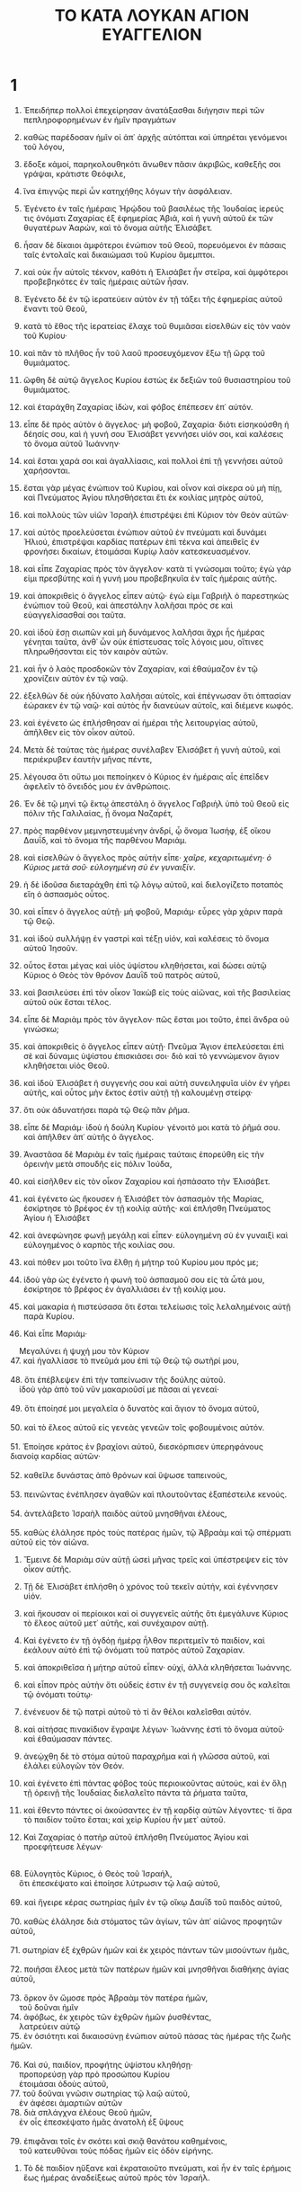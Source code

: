 #+TITLE: ΤΟ ΚΑΤΑ ΛΟΥΚΑΝ ΑΓΙΟΝ ΕΥΑΓΓΕΛΙΟΝ
* 1
1. Ἐπειδήπερ πολλοὶ ἐπεχείρησαν ἀνατάξασθαι διήγησιν περὶ τῶν πεπληροφορημένων ἐν ἡμῖν πραγμάτων
2. καθὼς παρέδοσαν ἡμῖν οἱ ἀπ᾽ ἀρχῆς αὐτόπται καὶ ὑπηρέται γενόμενοι τοῦ λόγου,
3. ἔδοξε κἀμοί, παρηκολουθηκότι ἄνωθεν πᾶσιν ἀκριβῶς, καθεξῆς σοι γράψαι, κράτιστε Θεόφιλε,
4. ἵνα ἐπιγνῷς περὶ ὧν κατηχήθης λόγων τὴν ἀσφάλειαν.

5. Ἐγένετο ἐν ταῖς ἡμέραις Ἡρῴδου τοῦ βασιλέως τῆς Ἰουδαίας ἱερεύς τις ὀνόματι Ζαχαρίας ἐξ ἐφημερίας Ἀβιά, καὶ ἡ γυνὴ αὐτοῦ ἐκ τῶν θυγατέρων Ἀαρών, καὶ τὸ ὄνομα αὐτῆς Ἐλισάβετ.
6. ἦσαν δὲ δίκαιοι ἀμφότεροι ἐνώπιον τοῦ Θεοῦ, πορευόμενοι ἐν πάσαις ταῖς ἐντολαῖς καὶ δικαιώμασι τοῦ Κυρίου ἄμεμπτοι.
7. καὶ οὐκ ἦν αὐτοῖς τέκνον, καθότι ἡ Ἐλισάβετ ἦν στεῖρα, καὶ ἀμφότεροι προβεβηκότες ἐν ταῖς ἡμέραις αὐτῶν ἦσαν.
8. Ἐγένετο δὲ ἐν τῷ ἱερατεύειν αὐτὸν ἐν τῇ τάξει τῆς ἐφημερίας αὐτοῦ ἔναντι τοῦ Θεοῦ,
9. κατὰ τὸ ἔθος τῆς ἱερατείας ἔλαχε τοῦ θυμιᾶσαι εἰσελθὼν εἰς τὸν ναὸν τοῦ Κυρίου·
10. καὶ πᾶν τὸ πλῆθος ἦν τοῦ λαοῦ προσευχόμενον ἔξω τῇ ὥρᾳ τοῦ θυμιάματος.
11. ὤφθη δὲ αὐτῷ ἄγγελος Κυρίου ἑστὼς ἐκ δεξιῶν τοῦ θυσιαστηρίου τοῦ θυμιάματος.
12. καὶ ἐταράχθη Ζαχαρίας ἰδών, καὶ φόβος ἐπέπεσεν ἐπ᾽ αὐτόν.
13. εἶπε δὲ πρὸς αὐτὸν ὁ ἄγγελος· μὴ φοβοῦ, Ζαχαρία· διότι εἰσηκούσθη ἡ δέησίς σου, καὶ ἡ γυνή σου Ἐλισάβετ γεννήσει υἱόν σοι, καὶ καλέσεις τὸ ὄνομα αὐτοῦ Ἰωάννην·
14. καὶ ἔσται χαρά σοι καὶ ἀγαλλίασις, καὶ πολλοὶ ἐπὶ τῇ γεννήσει αὐτοῦ χαρήσονται.
15. ἔσται γὰρ μέγας ἐνώπιον τοῦ Κυρίου, καὶ οἶνον καὶ σίκερα οὐ μὴ πίῃ, καὶ Πνεύματος Ἁγίου πλησθήσεται ἔτι ἐκ κοιλίας μητρὸς αὐτοῦ,
16. καὶ πολλοὺς τῶν υἱῶν Ἰσραὴλ ἐπιστρέψει ἐπὶ Κύριον τὸν Θεὸν αὐτῶν·
17. καὶ αὐτὸς προελεύσεται ἐνώπιον αὐτοῦ ἐν πνεύματι καὶ δυνάμει Ἠλιού, ἐπιστρέψαι καρδίας πατέρων ἐπὶ τέκνα καὶ ἀπειθεῖς ἐν φρονήσει δικαίων, ἑτοιμάσαι Κυρίῳ λαὸν κατεσκευασμένον.
18. καὶ εἶπε Ζαχαρίας πρὸς τὸν ἄγγελον· κατὰ τί γνώσομαι τοῦτο; ἐγὼ γάρ εἰμι πρεσβύτης καὶ ἡ γυνή μου προβεβηκυῖα ἐν ταῖς ἡμέραις αὐτῆς.
19. καὶ ἀποκριθεὶς ὁ ἄγγελος εἶπεν αὐτῷ· ἐγώ εἰμι Γαβριὴλ ὁ παρεστηκὼς ἐνώπιον τοῦ Θεοῦ, καὶ ἀπεστάλην λαλῆσαι πρός σε καὶ εὐαγγελίσασθαί σοι ταῦτα.
20. καὶ ἰδοὺ ἔσῃ σιωπῶν καὶ μὴ δυνάμενος λαλῆσαι ἄχρι ἧς ἡμέρας γένηται ταῦτα, ἀνθ᾽ ὧν οὐκ ἐπίστευσας τοῖς λόγοις μου, οἵτινες πληρωθήσονται εἰς τὸν καιρὸν αὐτῶν.
21. καὶ ἦν ὁ λαὸς προσδοκῶν τὸν Ζαχαρίαν, καὶ ἐθαύμαζον ἐν τῷ χρονίζειν αὐτὸν ἐν τῷ ναῷ.
22. ἐξελθὼν δὲ οὐκ ἠδύνατο λαλῆσαι αὐτοῖς, καὶ ἐπέγνωσαν ὅτι ὀπτασίαν ἑώρακεν ἐν τῷ ναῷ· καὶ αὐτὸς ἦν διανεύων αὐτοῖς, καὶ διέμενε κωφός.
23. καὶ ἐγένετο ὡς ἐπλήσθησαν αἱ ἡμέραι τῆς λειτουργίας αὐτοῦ, ἀπῆλθεν εἰς τὸν οἶκον αὐτοῦ.
24. Μετὰ δὲ ταύτας τὰς ἡμέρας συνέλαβεν Ἐλισάβετ ἡ γυνὴ αὐτοῦ, καὶ περιέκρυβεν ἑαυτὴν μῆνας πέντε,
25. λέγουσα ὅτι οὕτω μοι πεποίηκεν ὁ Κύριος ἐν ἡμέραις αἷς ἐπεῖδεν ἀφελεῖν τὸ ὄνειδός μου ἐν ἀνθρώποις.

26. Ἐν δὲ τῷ μηνὶ τῷ ἕκτῳ ἀπεστάλη ὁ ἄγγελος Γαβριὴλ ὑπὸ τοῦ Θεοῦ εἰς πόλιν τῆς Γαλιλαίας, ᾗ ὄνομα Ναζαρέτ,
27. πρὸς παρθένον μεμνηστευμένην ἀνδρί, ᾧ ὄνομα Ἰωσήφ, ἐξ οἴκου Δαυΐδ, καὶ τὸ ὄνομα τῆς παρθένου Μαριάμ.
28. καὶ εἰσελθὼν ὁ ἄγγελος πρὸς αὐτὴν εἶπε· /χαῖρε, κεχαριτωμένη· ὁ Κύριος μετὰ σοῦ· εὐλογημένη σὺ ἐν γυναιξίν/.
29. ἡ δὲ ἰδοῦσα διεταράχθη ἐπὶ τῷ λόγῳ αὐτοῦ, καὶ διελογίζετο ποταπὸς εἴη ὁ ἀσπασμὸς οὗτος.
30. καὶ εἶπεν ὁ ἄγγελος αὐτῇ· μὴ φοβοῦ, Μαριάμ· εὗρες γὰρ χάριν παρὰ τῷ Θεῷ.
31. καὶ ἰδοὺ συλλήψῃ ἐν γαστρὶ καὶ τέξῃ υἱόν, καὶ καλέσεις τὸ ὄνομα αὐτοῦ Ἰησοῦν.
32. οὗτος ἔσται μέγας καὶ υἱὸς ὑψίστου κληθήσεται, καὶ δώσει αὐτῷ Κύριος ὁ Θεὸς τὸν θρόνον Δαυῒδ τοῦ πατρὸς αὐτοῦ,
33. καὶ βασιλεύσει ἐπὶ τὸν οἶκον Ἰακὼβ εἰς τοὺς αἰῶνας, καὶ τῆς βασιλείας αὐτοῦ οὐκ ἔσται τέλος.
34. εἶπε δὲ Μαριὰμ πρὸς τὸν ἄγγελον· πῶς ἔσται μοι τοῦτο, ἐπεὶ ἄνδρα οὐ γινώσκω;
35. καὶ ἀποκριθεὶς ὁ ἄγγελος εἶπεν αὐτῇ· Πνεῦμα Ἅγιον ἐπελεύσεται ἐπὶ σὲ καὶ δύναμις ὑψίστου ἐπισκιάσει σοι· διὸ καὶ τὸ γεννώμενον ἅγιον κληθήσεται υἱὸς Θεοῦ.
36. καὶ ἰδοὺ Ἐλισάβετ ἡ συγγενής σου καὶ αὐτὴ συνειληφυῖα υἱὸν ἐν γήρει αὐτῆς, καὶ οὗτος μὴν ἕκτος ἐστὶν αὐτῇ τῇ καλουμένῃ στείρᾳ·
37. ὅτι οὐκ ἀδυνατήσει παρὰ τῷ Θεῷ πᾶν ῥῆμα.
38. εἶπε δὲ Μαριάμ· ἰδοὺ ἡ δούλη Κυρίου· γένοιτό μοι κατὰ τὸ ῥῆμά σου. καὶ ἀπῆλθεν ἀπ᾽ αὐτῆς ὁ ἄγγελος.

39. Ἀναστᾶσα δὲ Μαριὰμ ἐν ταῖς ἡμέραις ταύταις ἐπορεύθη εἰς τὴν ὀρεινὴν μετὰ σπουδῆς εἰς πόλιν Ἰούδα,
40. καὶ εἰσῆλθεν εἰς τὸν οἶκον Ζαχαρίου καὶ ἠσπάσατο τὴν Ἐλισάβετ.
41. καὶ ἐγένετο ὡς ἤκουσεν ἡ Ἐλισάβετ τὸν ἀσπασμὸν τῆς Μαρίας, ἐσκίρτησε τὸ βρέφος ἐν τῇ κοιλίᾳ αὐτῆς· καὶ ἐπλήσθη Πνεύματος Ἁγίου ἡ Ἐλισάβετ
42. καὶ ἀνεφώνησε φωνῇ μεγάλῃ καὶ εἶπεν· εὐλογημένη σὺ ἐν γυναιξὶ καὶ εὐλογημένος ὁ καρπὸς τῆς κοιλίας σου.
43. καὶ πόθεν μοι τοῦτο ἵνα ἔλθῃ ἡ μήτηρ τοῦ Κυρίου μου πρός με;
44. ἰδοὺ γὰρ ὡς ἐγένετο ἡ φωνὴ τοῦ ἀσπασμοῦ σου εἰς τὰ ὦτά μου, ἐσκίρτησε τὸ βρέφος ἐν ἀγαλλιάσει ἐν τῇ κοιλίᾳ μου.
45. καὶ μακαρία ἡ πιστεύσασα ὅτι ἔσται τελείωσις τοῖς λελαλημένοις αὐτῇ παρὰ Κυρίου.
46. Καὶ εἶπε Μαριάμ·
#+BEGIN_VERSE
    Μεγαλύνει ἡ ψυχή μου τὸν Κύριον
47. καὶ ἠγαλλίασε τὸ πνεῦμά μου ἐπὶ τῷ Θεῷ τῷ σωτῆρί μου,
   
48. ὅτι ἐπέβλεψεν ἐπὶ τὴν ταπείνωσιν τῆς δούλης αὐτοῦ.
    ἰδοὺ γὰρ ἀπὸ τοῦ νῦν μακαριοῦσί με πᾶσαι αἱ γενεαί·
   
49. ὅτι ἐποίησέ μοι μεγαλεῖα ὁ δυνατὸς καὶ ἅγιον τὸ ὄνομα αὐτοῦ,
   
50. καὶ τὸ ἔλεος αὐτοῦ εἰς γενεὰς γενεῶν τοῖς φοβουμένοις αὐτόν.
   
51. Ἐποίησε κράτος ἐν βραχίονι αὐτοῦ, διεσκόρπισεν ὑπερηφάνους διανοίᾳ καρδίας αὐτῶν·
   
52. καθεῖλε δυνάστας ἀπὸ θρόνων καὶ ὕψωσε ταπεινούς,
   
53. πεινῶντας ἐνέπλησεν ἀγαθῶν καὶ πλουτοῦντας ἐξαπέστειλε κενούς.
   
54. ἀντελάβετο Ἰσραὴλ παιδὸς αὐτοῦ μνησθῆναι ἐλέους,
   
55. καθὼς ἐλάλησε πρὸς τοὺς πατέρας ἡμῶν, τῷ Ἀβραὰμ καὶ τῷ σπέρματι αὐτοῦ εἰς τὸν αἰῶνα.
#+END_VERSE

56. Ἔμεινε δὲ Μαριὰμ σὺν αὐτῇ ὡσεὶ μῆνας τρεῖς καὶ ὑπέστρεψεν εἰς τὸν οἶκον αὐτῆς.

57. Τῇ δὲ Ἐλισάβετ ἐπλήσθη ὁ χρόνος τοῦ τεκεῖν αὐτήν, καὶ ἐγέννησεν υἱόν.
58. καὶ ἤκουσαν οἱ περίοικοι καὶ οἱ συγγενεῖς αὐτῆς ὅτι ἐμεγάλυνε Κύριος τὸ ἔλεος αὐτοῦ μετ᾽ αὐτῆς, καὶ συνέχαιρον αὐτῇ.
59. Καὶ ἐγένετο ἐν τῇ ὀγδόῃ ἡμέρᾳ ἦλθον περιτεμεῖν τὸ παιδίον, καὶ ἐκάλουν αὐτὸ ἐπὶ τῷ ὀνόματι τοῦ πατρὸς αὐτοῦ Ζαχαρίαν.
60. καὶ ἀποκριθεῖσα ἡ μήτηρ αὐτοῦ εἶπεν· οὐχί, ἀλλὰ κληθήσεται Ἰωάννης.
61. καὶ εἶπον πρὸς αὐτὴν ὅτι οὐδείς ἐστιν ἐν τῇ συγγενείᾳ σου ὃς καλεῖται τῷ ὀνόματι τούτῳ·
62. ἐνένευον δὲ τῷ πατρὶ αὐτοῦ τὸ τί ἂν θέλοι καλεῖσθαι αὐτόν.
63. καὶ αἰτήσας πινακίδιον ἔγραψε λέγων· Ἰωάννης ἐστὶ τὸ ὄνομα αὐτοῦ· καὶ ἐθαύμασαν πάντες.
64. ἀνεῴχθη δὲ τὸ στόμα αὐτοῦ παραχρῆμα καὶ ἡ γλῶσσα αὐτοῦ, καὶ ἐλάλει εὐλογῶν τὸν Θεόν.
65. καὶ ἐγένετο ἐπὶ πάντας φόβος τοὺς περιοικοῦντας αὐτούς, καὶ ἐν ὅλῃ τῇ ὀρεινῇ τῆς Ἰουδαίας διελαλεῖτο πάντα τὰ ῥήματα ταῦτα,
66. καὶ ἔθεντο πάντες οἱ ἀκούσαντες ἐν τῇ καρδίᾳ αὐτῶν λέγοντες· τί ἄρα τὸ παιδίον τοῦτο ἔσται; καὶ χεὶρ Κυρίου ἦν μετ᾽ αὐτοῦ.
67. Καὶ Ζαχαρίας ὁ πατὴρ αὐτοῦ ἐπλήσθη Πνεύματος Ἁγίου καὶ προεφήτευσε λέγων·
#+BEGIN_VERSE
   
68. Εὐλογητὸς Κύριος, ὁ Θεὸς τοῦ Ἰσραήλ,
    ὅτι ἐπεσκέψατο καὶ ἐποίησε λύτρωσιν τῷ λαῷ αὐτοῦ,
   
69. καὶ ἤγειρε κέρας σωτηρίας ἡμῖν ἐν τῷ οἴκῳ Δαυῒδ τοῦ παιδὸς αὐτοῦ,
   
70. καθὼς ἐλάλησε διὰ στόματος τῶν ἁγίων, τῶν ἀπ᾽ αἰῶνος προφητῶν αὐτοῦ,
   
71. σωτηρίαν ἐξ ἐχθρῶν ἡμῶν καὶ ἐκ χειρὸς πάντων τῶν μισούντων ἡμᾶς,
   
72. ποιῆσαι ἔλεος μετὰ τῶν πατέρων ἡμῶν καὶ μνησθῆναι διαθήκης ἁγίας αὐτοῦ,
   
73. ὅρκον ὃν ὤμοσε πρὸς Ἀβραὰμ τὸν πατέρα ἡμῶν,
    τοῦ δοῦναι ἡμῖν
74. ἀφόβως, ἐκ χειρὸς τῶν ἐχθρῶν ἡμῶν ῥυσθέντας,
    λατρεύειν αὐτῷ
75. ἐν ὁσιότητι καὶ δικαιοσύνῃ ἐνώπιον αὐτοῦ πάσας τὰς ἡμέρας τῆς ζωῆς ἡμῶν.
   
76. Καὶ σύ, παιδίον, προφήτης ὑψίστου κληθήσῃ·
    προπορεύσῃ γὰρ πρὸ προσώπου Κυρίου
    ἑτοιμάσαι ὁδοὺς αὐτοῦ,
77. τοῦ δοῦναι γνῶσιν σωτηρίας τῷ λαῷ αὐτοῦ,
    ἐν ἀφέσει ἁμαρτιῶν αὐτῶν
78. διὰ σπλάγχνα ἐλέους Θεοῦ ἡμῶν,
    ἐν οἷς ἐπεσκέψατο ἡμᾶς ἀνατολὴ ἐξ ὕψους
   
79. ἐπιφᾶναι τοῖς ἐν σκότει καὶ σκιᾷ θανάτου καθημένοις,
    τοῦ κατευθῦναι τοὺς πόδας ἡμῶν εἰς ὁδὸν εἰρήνης.
#+END_VERSE

80. Τὸ δὲ παιδίον ηὔξανε καὶ ἐκραταιοῦτο πνεύματι, καὶ ἦν ἐν ταῖς ἐρήμοις ἕως ἡμέρας ἀναδείξεως αὐτοῦ πρὸς τὸν Ἰσραήλ.
* 2
1. Ἐγένετο δὲ ἐν ταῖς ἡμέραις ἐκείναις ἐξῆλθε δόγμα παρὰ Καίσαρος Αὐγούστου ἀπογράφεσθαι πᾶσαν τὴν οἰκουμένην.
2. αὕτη ἡ ἀπογραφὴ πρώτη ἐγένετο ἡγεμονεύοντος τῆς Συρίας Κυρηνίου.
3. καὶ ἐπορεύοντο πάντες ἀπογράφεσθαι, ἕκαστος εἰς τὴν ἰδίαν πόλιν.
4. ἀνέβη δὲ καὶ Ἰωσὴφ ἀπὸ τῆς Γαλιλαίας ἐκ πόλεως Ναζαρὲτ εἰς τὴν Ἰουδαίαν εἰς πόλιν Δαυΐδ, ἥτις καλεῖται Βηθλεέμ, διὰ τὸ εἶναι αὐτὸν ἐξ οἴκου καὶ πατριᾶς Δαυΐδ,
5. ἀπογράψασθαι σὺν Μαριὰμ τῇ μεμνηστευμένῃ αὐτῷ γυναικί, οὔσῃ ἐγκύῳ.
6. ἐγένετο δὲ ἐν τῷ εἶναι αὐτοὺς ἐκεῖ ἐπλήσθησαν αἱ ἡμέραι τοῦ τεκεῖν αὐτήν,
7. καὶ ἔτεκε τὸν υἱὸν αὐτῆς τὸν πρωτότοκον, καὶ ἐσπαργάνωσεν αὐτὸν καὶ ἀνέκλινεν αὐτὸν ἐν τῇ φάτνῃ, διότι οὐκ ἦν αὐτοῖς τόπος ἐν τῷ καταλύματι.

8. Καὶ ποιμένες ἦσαν ἐν τῇ χώρᾳ τῇ αὐτῇ ἀγραυλοῦντες καὶ φυλάσσοντες φυλακὰς τῆς νυκτὸς ἐπὶ τὴν ποίμνην αὐτῶν.
9. καὶ ἰδοὺ ἄγγελος Κυρίου ἐπέστη αὐτοῖς καὶ δόξα Κυρίου περιέλαμψεν αὐτούς, καὶ ἐφοβήθησαν φόβον μέγαν.
10. καὶ εἶπεν αὐτοῖς ὁ ἄγγελος· μὴ φοβεῖσθε· ἰδοὺ γὰρ εὐαγγελίζομαι ὑμῖν χαρὰν μεγάλην, ἥτις ἔσται παντὶ τῷ λαῷ,
11. ὅτι ἐτέχθη ὑμῖν σήμερον σωτήρ, ὅς ἐστι Χριστὸς Κύριος, ἐν πόλει Δαυΐδ.
12. καὶ τοῦτο ὑμῖν τὸ σημεῖον· εὑρήσετε βρέφος ἐσπαργανωμένον, κείμενον ἐν φάτνῃ.
13. καὶ ἐξαίφνης ἐγένετο σὺν τῷ ἀγγέλῳ πλῆθος στρατιᾶς οὐρανίου αἰνούντων τὸν Θεὸν καὶ λεγόντων·
14 . /δόξα ἐν ὑψίστοις Θεῷ καὶ ἐπὶ γῆς εἰρήνη, ἐν ἀνθρώποις εὐδοκία/.
15. καὶ ἐγένετο ὡς ἀπῆλθον ἀπ᾽ αὐτῶν εἰς τὸν οὐρανὸν οἱ ἄγγελοι, καὶ οἱ ἄνθρωποι οἱ ποιμένες εἶπον πρὸς ἀλλήλους· διέλθωμεν δὴ ἕως Βηθλεὲμ καὶ ἴδωμεν τὸ ῥῆμα τοῦτο τὸ γεγονός, ὃ ὁ Κύριος ἐγνώρισεν ἡμῖν.
16. καὶ ἦλθον σπεύσαντες, καὶ ἀνεῦρον τήν τε Μαριὰμ καὶ τὸν Ἰωσὴφ καὶ τὸ βρέφος κείμενον ἐν τῇ φάτνῃ.
17. ἰδόντες δὲ διεγνώρισαν περὶ τοῦ ῥήματος τοῦ λαληθέντος αὐτοῖς περὶ τοῦ παιδίου τούτου·
18. καὶ πάντες οἱ ἀκούσαντες ἐθαύμασαν περὶ τῶν λαληθέντων ὑπὸ τῶν ποιμένων πρὸς αὐτούς.
19. ἡ δὲ Μαριὰμ πάντα συνετήρει τὰ ῥήματα ταῦτα συμβάλλουσα ἐν τῇ καρδίᾳ αὐτῆς.
20. καὶ ὑπέστρεψαν οἱ ποιμένες δοξάζοντες καὶ αἰνοῦντες τὸν Θεὸν ἐπὶ πᾶσιν οἷς ἤκουσαν καὶ εἶδον καθὼς ἐλαλήθη πρὸς αὐτούς.

21. Καὶ ὅτε ἐπλήσθησαν αἱ ἡμέραι ὀκτὼ τοῦ περιτεμεῖν τὸ παιδίον, καὶ ἐκλήθη τὸ ὄνομα αὐτοῦ Ἰησοῦς, τὸ κληθὲν ὑπὸ τοῦ ἀγγέλου πρὸ τοῦ συλληφθῆναι αὐτὸν ἐν τῇ κοιλίᾳ.

22. Καὶ ὅτε ἐπλήσθησαν αἱ ἡμέραι τοῦ καθαρισμοῦ αὐτῶν κατὰ τὸν νόμον Μωϋσέως, ἀνήγαγον αὐτὸν εἰς Ἱεροσόλυμα παραστῆσαι τῷ Κυρίῳ,
23. καθὼς γέγραπται ἐν νόμῳ Κυρίου ὅτι */πᾶν ἄρσεν διανοῖγον μήτραν ἅγιον τῷ Κυρίῳ κληθήσεται,*/
24. καὶ τοῦ δοῦναι θυσίαν κατὰ τὸ εἰρημένον ἐν νόμῳ Κυρίου, */ζεῦγος τρυγόνων ἢ δύο νεοσσοὺς περιστερῶν.*/
25. Καὶ ἰδοὺ ἦν ἄνθρωπος ἐν Ἱεροσολύμοις ᾧ ὄνομα Συμεών, καὶ ὁ ἄνθρωπος οὗτος δίκαιος καὶ εὐλαβής, προσδεχόμενος παράκλησιν τοῦ Ἰσραήλ, καὶ Πνεῦμα ἦν Ἅγιον ἐπ᾽ αὐτόν·
26. καὶ ἦν αὐτῷ κεχρηματισμένον ὑπὸ τοῦ Πνεύματος τοῦ Ἁγίου μὴ ἰδεῖν θάνατον πρὶν ἢ ἴδῃ τὸν Χριστὸν Κυρίου.
27. καὶ ἦλθεν ἐν τῷ Πνεύματι εἰς τὸ ἱερόν· καὶ ἐν τῷ εἰσαγαγεῖν τοὺς γονεῖς τὸ παιδίον Ἰησοῦν τοῦ ποιῆσαι αὐτοὺς κατὰ τὸ εἰθισμένον τοῦ νόμου περὶ αὐτοῦ,
28. καὶ αὐτὸς ἐδέξατο αὐτὸν εἰς τὰς ἀγκάλας αὐτοῦ καὶ εὐλόγησε τὸν Θεὸν καὶ εἶπε·
#+BEGIN_VERSE
   
29. νῦν ἀπολύεις τὸν δοῦλόν σου, δέσποτα, κατὰ τὸ ῥῆμά σου ἐν εἰρήνῃ,
   
30. ὅτι εἶδον οἱ ὀφθαλμοί μου τὸ σωτήριόν σου,
   
31. ὃ ἡτοίμασας κατὰ πρόσωπον πάντων τῶν λαῶν,
   
32. φῶς εἰς ἀποκάλυψιν ἐθνῶν καὶ δόξαν λαοῦ σου Ἰσραήλ.
#+END_VERSE
33. καὶ ἦν Ἰωσὴφ καὶ ἡ μήτηρ αὐτοῦ θαυμάζοντες ἐπὶ τοῖς λαλουμένοις περὶ αὐτοῦ.
34. καὶ εὐλόγησεν αὐτοὺς Συμεὼν καὶ εἶπε πρὸς Μαριὰμ τὴν μητέρα αὐτοῦ· ἰδοὺ οὗτος κεῖται εἰς πτῶσιν καὶ ἀνάστασιν πολλῶν ἐν τῷ Ἰσραὴλ καὶ εἰς σημεῖον ἀντιλεγόμενον.
35. καὶ σοῦ δὲ αὐτῆς τὴν ψυχὴν διελεύσεται ῥομφαία, ὅπως ἂν ἀποκαλυφθῶσιν ἐκ πολλῶν καρδιῶν διαλογισμοί.
36. Καὶ ἦν Ἄννα προφῆτις, θυγάτηρ Φανουήλ, ἐκ φυλῆς Ἀσήρ· αὕτη προβεβηκυῖα ἐν ἡμέραις πολλαῖς, ζήσασα ἔτη μετὰ ἀνδρὸς ἑπτὰ ἀπὸ τῆς παρθενίας αὐτῆς,
37. καὶ αὐτὴ χήρα ὡς ἐτῶν ὀγδοήκοντα τεσσάρων, ἣ οὐκ ἀφίστατο ἀπὸ τοῦ ἱεροῦ νηστείαις καὶ δεήσεσι λατρεύουσα νύκτα καὶ ἡμέραν·
38. καὶ αὕτη αὐτῇ τῇ ὥρᾳ ἐπιστᾶσα ἀνθωμολογεῖτο τῷ Κυρίῳ καὶ ἐλάλει περὶ αὐτοῦ πᾶσι τοῖς προσδεχομένοις λύτρωσιν ἐν Ἱερουσαλήμ.

39. Καὶ ὡς ἐτέλεσαν ἅπαντα τὰ κατὰ τὸν νόμον Κυρίου, ὑπέστρεψαν εἰς τὴν Γαλιλαίαν εἰς τὴν πόλιν ἑαυτῶν Ναζαρέτ.

40. Τὸ δὲ παιδίον ηὔξανε καὶ ἐκραταιοῦτο πνεύματι πληρούμενον σοφίας, καὶ χάρις Θεοῦ ἦν ἐπ᾽ αὐτό.

41. Καὶ ἐπορεύοντο οἱ γονεῖς αὐτοῦ κατ᾽ ἔτος εἰς Ἱερουσαλὴμ τῇ ἑορτῇ τοῦ πάσχα.
42. καὶ ὅτε ἐγένετο ἐτῶν δώδεκα, ἀναβάντων αὐτῶν εἰς Ἱεροσόλυμα κατὰ τὸ ἔθος τῆς ἑορτῆς
43. καὶ τελειωσάντων τὰς ἡμέρας, ἐν τῷ ὑποστρέφειν αὐτοὺς ὑπέμεινεν Ἰησοῦς ὁ παῖς ἐν Ἱερουσαλήμ, καὶ οὐκ ἔγνω Ἰωσὴφ καὶ ἡ μήτηρ αὐτοῦ.
44. νομίσαντες δὲ αὐτὸν ἐν τῇ συνοδίᾳ εἶναι ἦλθον ἡμέρας ὁδὸν καὶ ἀνεζήτουν αὐτὸν ἐν τοῖς συγγενέσι καὶ ἐν τοῖς γνωστοῖς·
45. καὶ μὴ εὑρόντες αὐτὸν ὑπέστρεψαν εἰς Ἱερουσαλὴμ ζητοῦντες αὐτόν.
46. καὶ ἐγένετο μεθ᾽ ἡμέρας τρεῖς εὗρον αὐτὸν ἐν τῷ ἱερῷ καθεζόμενον ἐν μέσῳ τῶν διδασκάλων καὶ ἀκούοντα αὐτῶν καὶ ἐπερωτῶντα αὐτούς·
47. ἐξίσταντο δὲ πάντες οἱ ἀκούοντες αὐτοῦ ἐπὶ τῇ συνέσει καὶ ταῖς ἀποκρίσεσιν αὐτοῦ.
48. καὶ ἰδόντες αὐτὸν ἐξεπλάγησαν, καὶ πρὸς αὐτὸν ἡ μήτηρ αὐτοῦ εἶπε· τέκνον, τί ἐποίησας ἡμῖν οὕτως; ἰδοὺ ὁ πατήρ σου κἀγὼ ὀδυνώμενοι ἐζητοῦμέν σε.
49. καὶ εἶπε πρὸς αὐτούς· τί ὅτι ἐζητεῖτέ με; οὐκ ᾔδειτε ὅτι ἐν τοῖς τοῦ πατρός μου δεῖ εἶναί με;
50. καὶ αὐτοὶ οὐ συνῆκαν τὸ ῥῆμα ὃ ἐλάλησεν αὐτοῖς.
51. καὶ κατέβη μετ᾽ αὐτῶν καὶ ἦλθεν εἰς Ναζαρέτ, καὶ ἦν ὑποτασσόμενος αὐτοῖς. καὶ ἡ μήτηρ αὐτοῦ διετήρει πάντα τὰ ῥήματα ταῦτα ἐν τῇ καρδίᾳ αὐτῆς.
52. Καὶ Ἰησοῦς προέκοπτε σοφίᾳ καὶ ἡλικίᾳ καὶ χάριτι παρὰ Θεῷ καὶ ἀνθρώποις.
* 3
1. Ἐν ἔτει δὲ πεντεκαιδεκάτῳ τῆς ἡγεμονίας Τιβερίου Καίσαρος, ἡγεμονεύοντος Ποντίου Πιλάτου τῆς Ἰουδαίας, καὶ τετραρχοῦντος τῆς Γαλιλαίας Ἡρῴδου, Φιλίππου δὲ τοῦ ἀδελφοῦ αὐτοῦ τετραρχοῦντος τῆς Ἰτουραίας καὶ Τραχωνίτιδος χώρας, καὶ Λυσανίου τῆς Ἀβιληνῆς τετραρχοῦντος,
2. ἐπ᾽ ἀρχιερέως Ἄννα καὶ Καϊάφα, ἐγένετο ῥῆμα Θεοῦ ἐπὶ Ἰωάννην τὸν Ζαχαρίου υἱὸν ἐν τῇ ἐρήμῳ,
3. καὶ ἦλθεν εἰς πᾶσαν τὴν περίχωρον τοῦ Ἰορδάνου κηρύσσων βάπτισμα μετανοίας εἰς ἄφεσιν ἁμαρτιῶν,
4. ὡς γέγραπται ἐν βίβλῳ λόγων Ἡσαΐου τοῦ προφήτου λέγοντος· */φωνὴ βοῶντος ἐν τῇ ἐρήμῳ, ἑτοιμάσατε τὴν ὁδὸν Κυρίου, εὐθείας ποιεῖτε τὰς τρίβους αὐτοῦ·*/
5 . */πᾶσα φάραγξ πληρωθήσεται καὶ πᾶν ὄρος καὶ βουνὸς ταπεινωθήσεται, καὶ ἔσται τὰ σκολιὰ εἰς εὐθεῖαν καὶ αἱ τραχεῖαι εἰς ὁδοὺς λείας,*/
6 . */καὶ ὄψεται πᾶσα σὰρξ τὸ σωτήριον τοῦ Θεοῦ.*/
7. Ἔλεγεν οὖν τοῖς ἐκπορευομένοις ὄχλοις βαπτισθῆναι ὑπ᾽ αὐτοῦ· γεννήματα ἐχιδνῶν, τίς ὑπέδειξεν ὑμῖν φυγεῖν ἀπὸ τῆς μελλούσης ὀργῆς;
8. ποιήσατε οὖν καρποὺς ἀξίους τῆς μετανοίας, καὶ μὴ ἄρξησθε λέγειν ἐν ἑαυτοῖς, πατέρα ἔχομεν τὸν Ἀβραάμ· λέγω γὰρ ὑμῖν ὅτι δύναται ὁ Θεὸς ἐκ τῶν λίθων τούτων ἐγεῖραι τέκνα τῷ Ἀβραάμ.
9. ἤδη δὲ καὶ ἡ ἀξίνη πρὸς τὴν ῥίζαν τῶν δένδρων κεῖται· πᾶν οὖν δένδρον μὴ ποιοῦν καρπὸν καλὸν ἐκκόπτεται καὶ εἰς πῦρ βάλλεται.
10. Καὶ ἐπηρώτων αὐτὸν οἱ ὄχλοι λέγοντες· τί οὖν ποιήσομεν;
11. ἀποκριθεὶς δὲ λέγει αὐτοῖς· ὁ ἔχων δύο χιτῶνας μεταδότω τῷ μὴ ἔχοντι, καὶ ὁ ἔχων βρώματα ὁμοίως ποιείτω.
12. ἦλθον δὲ καὶ τελῶναι βαπτισθῆναι, καὶ εἶπον πρὸς αὐτόν· διδάσκαλε, τί ποιήσομεν;
13. ὁ δὲ εἶπε πρὸς αὐτούς· μηδὲν πλέον παρὰ τὸ διατεταγμένον ὑμῖν πράσσετε.
14. ἐπηρώτων δὲ αὐτὸν καὶ στρατευόμενοι λέγοντες· καὶ ἡμεῖς τί ποιήσομεν; καὶ εἶπε πρὸς αὐτούς· μηδένα συκοφαντήσητε μηδὲ διασείσητε, καὶ ἀρκεῖσθε τοῖς ὀψωνίοις ὑμῶν.
15. Προσδοκῶντος δὲ τοῦ λαοῦ καὶ διαλογιζομένων πάντων ἐν ταῖς καρδίαις αὐτῶν περὶ τοῦ Ἰωάννου, μήποτε αὐτὸς εἴη ὁ Χριστός,
16. ἀπεκρίνατο ὁ Ἰωάννης ἅπασι λέγων· ἐγὼ μὲν ὕδατι βαπτίζω ὑμᾶς· ἔρχεται δὲ ὁ ἰσχυρότερός μου, οὗ οὐκ εἰμὶ ἱκανὸς λῦσαι τὸν ἱμάντα τῶν ὑποδημάτων αὐτοῦ· αὐτὸς ὑμᾶς βαπτίσει ἐν Πνεύματι Ἁγίῳ καὶ πυρί.
17. οὗ τὸ πτύον ἐν τῇ χειρὶ αὐτοῦ καὶ διακαθαριεῖ τὴν ἅλωνα αὐτοῦ, καὶ συνάξει τὸν σῖτον εἰς τὴν ἀποθήκην αὐτοῦ, τὸ δὲ ἄχυρον κατακαύσει πυρὶ ἀσβέστῳ.
18. πολλὰ μὲν οὖν καὶ ἕτερα παρακαλῶν εὐηγγελίζετο τὸν λαόν.

19. Ὁ δὲ Ἡρῴδης ὁ τετράρχης, ἐλεγχόμενος ὑπ᾽ αὐτοῦ περὶ Ἡρῳδιάδος τῆς γυναικὸς τοῦ ἀδελφοῦ αὐτοῦ καὶ περὶ πάντων ὧν ἐποίησε πονηρῶν ὁ Ἡρῴδης,
20. προσέθηκε καὶ τοῦτο ἐπὶ πᾶσι καὶ κατέκλεισε τὸν Ἰωάννην ἐν τῇ φυλακῇ.

21. Ἐγένετο δὲ ἐν τῷ βαπτισθῆναι ἅπαντα τὸν λαὸν καὶ Ἰησοῦ βαπτισθέντος καὶ προσευχομένου ἀνεῳχθῆναι τὸν οὐρανὸν
22. καὶ καταβῆναι τὸ Πνεῦμα τὸ Ἅγιον σωματικῷ εἴδει ὡσεὶ περιστερὰν ἐπ᾽ αὐτόν, καὶ φωνὴν ἐξ οὐρανοῦ γενέσθαι λέγουσαν· /σὺ εἶ ὁ υἱός μου ὁ ἀγαπητός, ἐν σοὶ εὐδόκησα/.
23. Καὶ αὐτὸς ἦν ὁ Ἰησοῦς ὡσεὶ ἐτῶν τριάκοντα ἀρχόμενος, ὤν, ὡς ἐνομίζετο, υἱὸς Ἰωσήφ, τοῦ Ἡλί,
24. τοῦ Ματθάν, τοῦ Λευΐ, τοῦ Μελχί, τοῦ Ἰωαννᾶ, τοῦ Ἰωσήφ,
25. τοῦ Ματταθίου, τοῦ Ἀμώς, τοῦ Ναούμ, τοῦ Ἐσλίμ, τοῦ Ναγγαί,
26. τοῦ Μαάθ, τοῦ Ματταθίου, τοῦ Σεμεΰ, τοῦ Ἰωσήχ, τοῦ Ἰωδᾶ,
27. τοῦ Ἰωαννάν, τοῦ Ῥησᾶ, τοῦ Ζοροβάβελ, τοῦ Σαλαθιήλ, τοῦ Νηρί,
28. τοῦ Μελχί, τοῦ Ἀδδί, τοῦ Κωσάμ, τοῦ Ἐλμωδάμ, τοῦ Ἤρ,
29. τοῦ Ἰωσῆ, τοῦ Ἐλιέζερ, τοῦ Ἰωρείμ, τοῦ Ματθάτ, τοῦ Λευΐ,
30. τοῦ Συμεών, τοῦ Ἰούδα, τοῦ Ἰωσήφ, τοῦ Ἰωνᾶ, τοῦ Ἐλιακείμ,
31. τοῦ Μελεᾶ, τοῦ Μαϊνάν, τοῦ Ματταθᾶ, τοῦ Νάθαν, τοῦ Δαυΐδ,
32. τοῦ Ἰεσσαί, τοῦ Ὠβήδ, τοῦ Βοόζ, τοῦ Σαλμών, τοῦ Ναασσών,
33. τοῦ Ἀμιναδάβ, τοῦ Ἀράμ, τοῦ Ἰωράμ, τοῦ Ἐσρώμ, τοῦ Φαρές, τοῦ Ἰούδα,
34. τοῦ Ἰακώβ, τοῦ Ἰσαάκ, τοῦ Ἀβραάμ, τοῦ Θάρα, τοῦ Ναχώρ,
35. τοῦ Σερούχ, τοῦ Ῥαγαῦ, τοῦ Φάλεκ, τοῦ Ἔβερ, τοῦ Σαλᾶ,
36. τοῦ Καϊνάν, τοῦ Ἀρφαξάδ, τοῦ Σήμ, τοῦ Νῶε, τοῦ Λάμεχ,
37. τοῦ Μαθουσάλα, τοῦ Ἐνώχ, τοῦ Ἰάρεδ, τοῦ Μαλελεήλ, τοῦ Καϊνάν,
38. τοῦ Ἐνώς, τοῦ Σήθ, τοῦ Ἀδάμ, τοῦ Θεοῦ.
* 4
1. Ἰησοῦς δὲ πλήρης Πνεύματος Ἁγίου ὑπέστρεψεν ἀπὸ τοῦ Ἰορδάνου, καὶ ἤγετο ἐν τῷ Πνεύματι εἰς τὴν ἔρημον
2. ἡμέρας τεσσαράκοντα πειραζόμενος ὑπὸ τοῦ διαβόλου, καὶ οὐκ ἔφαγεν οὐδὲν ἐν ταῖς ἡμέραις ἐκείναις· καὶ συντελεσθεισῶν αὐτῶν ὕστερον ἐπείνασε.
3. καὶ εἶπεν αὐτῷ ὁ διάβολος· εἰ υἱὸς εἶ τοῦ Θεοῦ, εἰπὲ τῷ λίθῳ τούτῳ ἵνα γένηται ἄρτος.
4. καὶ ἀπεκρίθη ὁ Ἰησοῦς πρὸς αὐτὸν λέγων· γέγραπται ὅτι */οὐκ ἐπ᾽ ἄρτῳ μόνῳ ζήσεται ἄνθρωπος, ἀλλ᾽ ἐπὶ παντὶ ῥήματι ἐκπορευομένῳ διὰ στόματος Θεοῦ.*/
5. Καὶ ἀναγαγὼν αὐτὸν ὁ διάβολος εἰς ὄρος ὑψηλὸν ἔδειξεν αὐτῷ πάσας τὰς βασιλείας τῆς οἰκουμένης ἐν στιγμῇ χρόνου,
6. καὶ εἶπεν αὐτῷ ὁ διάβολος· σοὶ δώσω τὴν ἐξουσίαν ταύτην ἅπασαν καὶ τὴν δόξαν αὐτῶν, ὅτι ἐμοὶ παραδέδοται, καὶ ᾧ ἐὰν θέλω δίδωμι αὐτήν.
7. σὺ οὖν ἐὰν προσκυνήσῃς ἐνώπιόν μου, ἔσται σου πᾶσα.
8. καὶ ἀποκριθεὶς αὐτῷ εἶπεν ὁ Ἰησοῦς· ὕπαγε ὀπίσω μου, σατανᾶ· γέγραπται γάρ, */Κύριον τὸν Θεόν σου προσκυνήσεις καὶ αὐτῷ μόνῳ λατρεύσεις.*/
9. Καὶ ἤγαγεν αὐτὸν εἰς Ἱεροσόλυμα, καὶ ἔστησεν αὐτὸν ἐπὶ τὸ πτερύγιον τοῦ ἱεροῦ καὶ εἶπεν αὐτῷ· εἰ υἱὸς εἶ τοῦ Θεοῦ, βάλε σεαυτὸν ἐντεῦθεν κάτω·
10. γέγραπται γὰρ ὅτι */τοῖς ἀγγέλοις αὐτοῦ ἐντελεῖται περὶ σοῦ τοῦ διαφυλάξαι σε,*/
11. καὶ ὅτι */ἐπὶ χειρῶν ἀροῦσί σε, μήποτε προσκόψῃς πρὸς λίθον τὸν πόδα σου.*/
12. καὶ ἀποκριθεὶς εἶπεν αὐτῷ ὁ Ἰησοῦς ὅτι εἴρηται, */οὐκ ἐκπειράσεις Κύριον τὸν Θεόν σου.*/
13. Καὶ συντελέσας πάντα πειρασμὸν ὁ διάβολος ἀπέστη ἀπ᾽ αὐτοῦ ἄχρι καιροῦ.

14. Καὶ ὑπέστρεψεν ὁ Ἰησοῦς ἐν τῇ δυνάμει τοῦ Πνεύματος εἰς τὴν Γαλιλαίαν· καὶ φήμη ἐξῆλθε καθ᾽ ὅλης τῆς περιχώρου περὶ αὐτοῦ.
15. καὶ αὐτὸς ἐδίδασκεν ἐν ταῖς συναγωγαῖς αὐτῶν δοξαζόμενος ὑπὸ πάντων.

16. Καὶ ἦλθεν εἰς τὴν Ναζαρέτ, οὗ ἦν τεθραμμένος, καὶ εἰσῆλθε κατὰ τὸ εἰωθὸς αὐτῷ ἐν τῇ ἡμέρᾳ τῶν σαββάτων εἰς τὴν συναγωγήν, καὶ ἀνέστη ἀναγνῶναι.
17. καὶ ἐπεδόθη αὐτῷ βιβλίον Ἡσαΐου τοῦ προφήτου, καὶ ἀναπτύξας τὸ βιβλίον εὗρε τὸν τόπον οὗ ἦν γεγραμμένον·
18 . */Πνεῦμα Κυρίου ἐπ᾽ ἐμέ, οὗ εἵνεκεν ἔχρισέ με, εὐαγγελίσασθαι πτωχοῖς ἀπέσταλκέ με, ἰάσασθαι τοὺς συντετριμμένους τὴν καρδίαν,*/
19 . */κηρῦξαι αἰχμαλώτοις ἄφεσιν καὶ τυφλοῖς ἀνάβλεψιν, ἀποστεῖλαι τεθραυσμένους ἐν ἀφέσει, κηρῦξαι ἐνιαυτὸν Κυρίου δεκτόν.*/
20. καὶ πτύξας τὸ βιβλίον ἀποδοὺς τῷ ὑπηρέτῃ ἐκάθισε· καὶ πάντων ἐν τῇ συναγωγῇ οἱ ὀφθαλμοὶ ἦσαν ἀτενίζοντες αὐτῷ.
21. ἤρξατο δὲ λέγειν πρὸς αὐτοὺς ὅτι σήμερον πεπλήρωται ἡ γραφὴ αὕτη ἐν τοῖς ὠσὶν ὑμῶν.
22. καὶ πάντες ἐμαρτύρουν αὐτῷ καὶ ἐθαύμαζον ἐπὶ τοῖς λόγοις τῆς χάριτος τοῖς ἐκπορευομένοις ἐκ τοῦ στόματος αὐτοῦ καὶ ἔλεγον· οὐχ οὗτός ἐστιν ὁ υἱὸς Ἰωσήφ;
23. καὶ εἶπε πρὸς αὐτούς· πάντως ἐρεῖτέ μοι τὴν παραβολὴν ταύτην· ἰατρέ, θεράπευσον σεαυτόν· ὅσα ἠκούσαμεν γενόμενα ἐν τῇ Καπερναούμ, ποίησον καὶ ὧδε ἐν τῇ πατρίδι σου.
24. εἶπε δέ· ἀμὴν λέγω ὑμῖν ὅτι οὐδεὶς προφήτης δεκτός ἐστιν ἐν τῇ πατρίδι αὐτοῦ.
25. ἐπ᾽ ἀληθείας δὲ λέγω ὑμῖν, πολλαὶ χῆραι ἦσαν ἐν ταῖς ἡμέραις Ἠλιοὺ ἐν τῷ Ἰσραήλ, ὅτε ἐκλείσθη ὁ οὐρανὸς ἐπὶ ἔτη τρία καὶ μῆνας ἕξ, ὡς ἐγένετο λιμὸς μέγας ἐπὶ πᾶσαν τὴν γῆν,
26. καὶ πρὸς οὐδεμίαν αὐτῶν ἐπέμφθη Ἠλίας εἰ μὴ εἰς Σάραπτα τῆς Σιδωνίας πρὸς γυναῖκα χήραν.
27. καὶ πολλοὶ λεπροὶ ἦσαν ἐπὶ Ἐλισαίου τοῦ προφήτου ἐν τῷ Ἰσραήλ, καὶ οὐδεὶς αὐτῶν ἐκαθαρίσθη εἰ μὴ Νεεμὰν ὁ Σύρος.
28. καὶ ἐπλήσθησαν πάντες θυμοῦ ἐν τῇ συναγωγῇ ἀκούοντες ταῦτα,
29. καὶ ἀναστάντες ἐξέβαλον αὐτὸν ἔξω τῆς πόλεως καὶ ἤγαγον αὐτὸν ἕως ὀφρύος τοῦ ὄρους, ἐφ᾽ οὗ ἡ πόλις αὐτῶν ᾠκοδόμητο, εἰς τὸ κατακρημνίσαι αὐτόν.
30. αὐτὸς δὲ διελθὼν διὰ μέσου αὐτῶν ἐπορεύετο.

31. Καὶ κατῆλθεν εἰς Καπερναοὺμ πόλιν τῆς Γαλιλαίας, καὶ ἦν διδάσκων αὐτοὺς ἐν τοῖς σάββασι·
32. καὶ ἐξεπλήσσοντο ἐπὶ τῇ διδαχῇ αὐτοῦ, ὅτι ἐν ἐξουσίᾳ ἦν ὁ λόγος αὐτοῦ.
33. Καὶ ἐν τῇ συναγωγῇ ἦν ἄνθρωπος ἔχων πνεῦμα δαιμονίου ἀκαθάρτου, καὶ ἀνέκραξε φωνῇ μεγάλῃ
34. λέγων· ἔα, τί ἡμῖν καὶ σοί, Ἰησοῦ Ναζαρηνέ; ἦλθες ἀπολέσαι ἡμᾶς; οἶδά σε τίς εἶ, ὁ ἅγιος τοῦ Θεοῦ.
35. καὶ ἐπετίμησεν αὐτῷ ὁ Ἰησοῦς λέγων· φιμώθητι καὶ ἔξελθε ἐξ αὐτοῦ. καὶ ῥῖψαν αὐτὸν τὸ δαιμόνιον εἰς τὸ μέσον ἐξῆλθεν ἀπ᾽ αὐτοῦ, μηδὲν βλάψαν αὐτόν.
36. καὶ ἐγένετο θάμβος ἐπὶ πάντας, καὶ συνελάλουν πρὸς ἀλλήλους λέγοντες· τίς ὁ λόγος οὗτος, ὅτι ἐν ἐξουσίᾳ καὶ δυνάμει ἐπιτάσσει τοῖς ἀκαθάρτοις πνεύμασι, καὶ ἐξέρχονται;
37. καὶ ἐξεπορεύετο ἦχος περὶ αὐτοῦ εἰς πάντα τόπον τῆς περιχώρου.

38. Ἀναστὰς δὲ ἐκ τῆς συναγωγῆς εἰσῆλθεν εἰς τὴν οἰκίαν Σίμωνος. πενθερὰ δὲ τοῦ Σίμωνος ἦν συνεχομένη πυρετῷ μεγάλῳ, καὶ ἠρώτησαν αὐτὸν περὶ αὐτῆς.
39. καὶ ἐπιστὰς ἐπάνω αὐτῆς ἐπετίμησε τῷ πυρετῷ, καὶ ἀφῆκεν αὐτήν· παραχρῆμα δὲ ἀναστᾶσα διηκόνει αὐτοῖς.
40. Δύνοντος δὲ τοῦ ἡλίου πάντες ὅσοι εἶχον ἀσθενοῦντας νόσοις ποικίλαις ἤγαγον αὐτοὺς πρὸς αὐτόν· ὁ δὲ ἑνὶ ἑκάστῳ αὐτῶν τὰς χεῖρας ἐπιτιθεὶς ἐθεράπευσεν αὐτούς.
41. ἐξήρχετο δὲ καὶ δαιμόνια ἀπὸ πολλῶν κραυγάζοντα καὶ λέγοντα ὅτι σὺ εἶ ὁ Χριστὸς ὁ υἱὸς τοῦ Θεοῦ. καὶ ἐπιτιμῶν οὐκ εἴα αὐτὰ λαλεῖν, ὅτι ᾔδεισαν τὸν Χριστὸν αὐτὸν εἶναι.
42. Γενομένης δὲ ἡμέρας ἐξελθὼν ἐπορεύθη εἰς ἔρημον τόπον· καὶ οἱ ὄχλοι ἐπεζήτουν αὐτόν, καὶ ἦλθον ἕως αὐτοῦ καὶ κατεῖχον αὐτὸν τοῦ μὴ πορεύεσθαι ἀπ᾽ αὐτῶν.
43. ὁ δὲ εἶπε πρὸς αὐτοὺς ὅτι καὶ ταῖς ἑτέραις πόλεσιν εὐαγγελίσασθαί με δεῖ τὴν βασιλείαν τοῦ Θεοῦ· ὅτι εἰς τοῦτο ἀπέσταλμαι.
44. καὶ ἦν κηρύσσων εἰς τὰς συναγωγὰς τῆς Γαλιλαίας.
* 5
1. Ἐγένετο δὲ ἐν τῷ τὸν ὄχλον ἐπικεῖσθαι αὐτῷ τοῦ ἀκούειν τὸν λόγον τοῦ Θεοῦ καὶ αὐτὸς ἦν ἑστὼς παρὰ τὴν λίμνην Γεννησαρέτ,
2. καὶ εἶδε δύο πλοῖα ἑστῶτα παρὰ τὴν λίμνην· οἱ δὲ ἁλιεῖς ἀποβάντες ἀπ᾽ αὐτῶν ἀπέπλυναν τὰ δίκτυα.
3. ἐμβὰς δὲ εἰς ἓν τῶν πλοίων, ὃ ἦν τοῦ Σίμωνος, ἠρώτησεν αὐτὸν ἀπὸ τῆς γῆς ἐπαναγαγεῖν ὀλίγον· καὶ καθίσας ἐδίδασκεν ἐκ τοῦ πλοίου τοὺς ὄχλους.
4. ὡς δὲ ἐπαύσατο λαλῶν, εἶπε πρὸς τὸν Σίμωνα· ἐπανάγαγε εἰς τὸ βάθος καὶ χαλάσατε τὰ δίκτυα ὑμῶν εἰς ἄγραν.
5. καὶ ἀποκριθεὶς ὁ Σίμων εἶπεν αὐτῷ· ἐπιστάτα, δι᾽ ὅλης τῆς νυκτὸς κοπιάσαντες οὐδὲν ἐλάβομεν· ἐπὶ δὲ τῷ ῥήματί σου χαλάσω τὸ δίκτυον.
6. καὶ τοῦτο ποιήσαντες συνέκλεισαν πλῆθος ἰχθύων πολύ· διερρήγνυτο δὲ τὸ δίκτυον αὐτῶν.
7. καὶ κατένευσαν τοῖς μετόχοις τοῖς ἐν τῷ ἑτέρῳ πλοίῳ τοῦ ἐλθόντας συλλαβέσθαι αὐτοῖς· καὶ ἦλθον καὶ ἔπλησαν ἀμφότερα τὰ πλοῖα, ὥστε βυθίζεσθαι αὐτά.
8. ἰδὼν δὲ Σίμων Πέτρος προσέπεσε τοῖς γόνασιν Ἰησοῦ λέγων· ἔξελθε ἀπ᾽ ἐμοῦ, ὅτι ἀνὴρ ἁμαρτωλός εἰμι, Κύριε·
9. θάμβος γὰρ περιέσχεν αὐτὸν καὶ πάντας τοὺς σὺν αὐτῷ ἐπὶ τῇ ἄγρᾳ τῶν ἰχθύων ᾗ συνέλαβον,
10. ὁμοίως δὲ καὶ Ἰάκωβον καὶ Ἰωάννην, υἱοὺς Ζεβεδαίου, οἳ ἦσαν κοινωνοὶ τῷ Σίμωνι. καὶ εἶπε πρὸς τὸν Σίμωνα ὁ Ἰησοῦς· μὴ φοβοῦ· ἀπὸ τοῦ νῦν ἀνθρώπους ἔσῃ ζωγρῶν.
11. καὶ καταγαγόντες τὰ πλοῖα ἐπὶ τὴν γῆν, ἀφέντες ἅπαντα ἠκολούθησαν αὐτῷ.

12. Καὶ ἐγένετο ἐν τῷ εἶναι αὐτὸν ἐν μιᾷ τῶν πόλεων καὶ ἰδοὺ ἀνὴρ πλήρης λέπρας· καὶ ἰδὼν τὸν Ἰησοῦν, πεσὼν ἐπὶ πρόσωπον ἐδεήθη αὐτοῦ λέγων· Κύριε, ἐὰν θέλῃς, δύνασαί με καθαρίσαι.
13. καὶ ἐκτείνας τὴν χεῖρα ἥψατο αὐτοῦ εἰπών· θέλω, καθαρίσθητι. καὶ εὐθέως ἡ λέπρα ἀπῆλθεν ἀπ᾽ αὐτοῦ.
14. καὶ αὐτὸς παρήγγειλεν αὐτῷ μηδενὶ εἰπεῖν, ἀλλὰ ἀπελθὼν δεῖξον σεαυτὸν τῷ ἱερεῖ καὶ προσένεγκε περὶ τοῦ καθαρισμοῦ σου καθὼς προσέταξε Μωϋσῆς εἰς μαρτύριον αὐτοῖς.
15. διήρχετο δὲ μᾶλλον ὁ λόγος περὶ αὐτοῦ, καὶ συνήρχοντο ὄχλοι πολλοὶ ἀκούειν καὶ θεραπεύεσθαι ὑπ᾽ αὐτοῦ ἀπὸ τῶν ἀσθενειῶν αὐτῶν·
16. αὐτὸς δὲ ἦν ὑποχωρῶν ἐν ταῖς ἐρήμοις καὶ προσευχόμενος.

17. Καὶ ἐγένετο ἐν μιᾷ τῶν ἡμερῶν καὶ αὐτὸς ἦν διδάσκων, καὶ ἦσαν καθήμενοι Φαρισαῖοι καὶ νομοδιδάσκαλοι οἳ ἦσαν ἐληλυθότες ἐκ πάσης κώμης τῆς Γαλιλαίας καὶ Ἰουδαίας καὶ Ἱερουσαλήμ· καὶ δύναμις Κυρίου ἦν εἰς τὸ ἰᾶσθαι αὐτούς.
18. καὶ ἰδοὺ ἄνδρες φέροντες ἐπὶ κλίνης ἄνθρωπον ὃς ἦν παραλελυμένος, καὶ ἐζήτουν αὐτὸν εἰσενεγκεῖν καὶ θεῖναι ἐνώπιον αὐτοῦ.
19. καὶ μὴ εὑρόντες ποίας εἰσενέγκωσιν αὐτὸν διὰ τὸν ὄχλον, ἀναβάντες ἐπὶ τὸ δῶμα διὰ τῶν κεράμων καθῆκαν αὐτὸν σὺν τῷ κλινιδίῳ εἰς τὸ μέσον ἔμπροσθεν τοῦ Ἰησοῦ.
20. καὶ ἰδὼν τὴν πίστιν αὐτῶν εἶπεν αὐτῷ· ἄνθρωπε, ἀφέωνταί σοι αἱ ἁμαρτίαι σου.
21. καὶ ἤρξαντο διαλογίζεσθαι οἱ γραμματεῖς καὶ οἱ Φαρισαῖοι λέγοντες· τίς ἐστιν οὗτος ὃς λαλεῖ βλασφημίας; τίς δύναται ἀφιέναι ἁμαρτίας εἰ μὴ μόνος ὁ Θεός;
22. ἐπιγνοὺς δὲ ὁ Ἰησοῦς τοὺς διαλογισμοὺς αὐτῶν ἀποκριθεὶς εἶπε πρὸς αὐτούς· τί διαλογίζεσθε ἐν ταῖς καρδίαις ὑμῶν;
23. τί ἐστιν εὐκοπώτερον, εἰπεῖν, ἀφέωνταί σοι αἱ ἁμαρτίαι σου, ἢ εἰπεῖν, ἔγειρε καὶ περιπάτει;
24. ἵνα δὲ εἰδῆτε ὅτι ἐξουσίαν ἔχει ὁ υἱὸς τοῦ ἀνθρώπου ἐπὶ τῆς γῆς ἀφιέναι ἁμαρτίας — εἶπε τῷ παραλελυμένῳ· σοὶ λέγω, ἔγειρε καὶ ἄρας τὸ κλινίδιόν σου πορεύου εἰς τὸν οἶκόν σου.
25. καὶ παραχρῆμα ἀναστὰς ἐνώπιον αὐτῶν, ἄρας ἐφ᾽ ὃ κατέκειτο ἀπῆλθεν εἰς τὸν οἶκον αὐτοῦ δοξάζων τὸν Θεόν.
26. καὶ ἔκστασις ἔλαβεν ἅπαντας καὶ ἐδόξαζον τὸν Θεόν, καὶ ἐπλήσθησαν φόβου λέγοντες ὅτι εἴδομεν παράδοξα σήμερον.

27. Καὶ μετὰ ταῦτα ἐξῆλθε καὶ ἐθεάσατο τελώνην ὀνόματι Λευΐν, καθήμενον ἐπὶ τὸ τελώνιον, καὶ εἶπεν αὐτῷ· ἀκολούθει μοι.
28. καὶ καταλιπὼν ἅπαντα ἀναστὰς ἠκολούθησεν αὐτῷ.
29. καὶ ἐποίησε δοχὴν μεγάλην Λευῒς αὐτῷ ἐν τῇ οἰκίᾳ αὐτοῦ, καὶ ἦν ὄχλος τελωνῶν πολὺς καὶ ἄλλων οἳ ἦσαν μετ᾽ αὐτῶν κατακείμενοι.
30. καὶ ἐγόγγυζον οἱ γραμματεῖς αὐτῶν καὶ οἱ Φαρισαῖοι πρὸς τοὺς μαθητὰς αὐτοῦ λέγοντες· διατί μετὰ τῶν τελωνῶν καὶ ἁμαρτωλῶν ἐσθίετε καὶ πίνετε;
31. καὶ ἀποκριθεὶς ὁ Ἰησοῦς εἶπε πρὸς αὐτούς· οὐ χρείαν ἔχουσιν οἱ ὑγιαίνοντες ἰατροῦ, ἀλλ᾽ οἱ κακῶς ἔχοντες·
32. οὐκ ἐλήλυθα καλέσαι δικαίους, ἀλλὰ ἁμαρτωλοὺς εἰς μετάνοιαν.
33. Οἱ δὲ εἶπον πρὸς αὐτόν· διατί οἱ μαθηταὶ Ἰωάννου νηστεύουσι πυκνὰ καὶ δεήσεις ποιοῦνται, ὁμοίως καὶ οἱ τῶν Φαρισαίων, οἱ δὲ σοὶ ἐσθίουσι καὶ πίνουσιν;
34. ὁ δὲ εἶπε πρὸς αὐτούς· μὴ δύνασθε τοὺς υἱοὺς τοῦ νυμφῶνος, ἐν ᾧ ὁ νυμφίος μετ᾽ αὐτῶν ἐστι, ποιῆσαι νηστεύειν;
35. ἐλεύσονται δὲ ἡμέραι, καὶ ὅταν ἀπαρθῇ ἀπ᾽ αὐτῶν ὁ νυμφίος, τότε νηστεύσουσιν ἐν ἐκείναις ταῖς ἡμέραις.
36. ἔλεγε δὲ καὶ παραβολὴν πρὸς αὐτοὺς ὅτι οὐδεὶς ἐπίβλημα ἱματίου καινοῦ ἐπιβάλλει ἐπὶ ἱμάτιον παλαιόν· εἰ δὲ μήγε, καὶ τὸ καινὸν σχίσει καὶ τῷ παλαιῷ οὐ συμφωνεῖ τὸ ἐπίβλημα τὸ ἀπὸ τοῦ καινοῦ.
37. καὶ οὐδεὶς βάλλει οἶνον νέον εἰς ἀσκοὺς παλαιούς· εἰ δὲ μήγε, ῥήξει ὁ οἶνος ὁ νέος τοὺς ἀσκούς, καὶ αὐτὸς ἐκχυθήσεται καὶ οἱ ἀσκοὶ ἀπολοῦνται·
38. ἀλλὰ οἶνον νέον εἰς ἀσκοὺς καινοὺς βλητέον, καὶ ἀμφότεροι συντηροῦνται.
39. καὶ οὐδεὶς πιὼν παλαιὸν εὐθέως θέλει νέον· λέγει γάρ· ὁ παλαιὸς χρηστότερός ἐστιν.
* 6
1. Ἐγένετο δὲ ἐν σαββάτῳ δευτεροπρώτῳ διαπορεύεσθαι αὐτὸν διὰ τῶν σπορίμων· καὶ ἔτιλλον οἱ μαθηταὶ αὐτοῦ τοὺς στάχυας καὶ ἤσθιον ψώχοντες ταῖς χερσί.
2. τινὲς δὲ τῶν Φαρισαίων εἶπον αὐτοῖς· τί ποιεῖτε ὃ οὐκ ἔξεστι ποιεῖν ἐν τοῖς σάββασι;
3. καὶ ἀποκριθεὶς πρὸς αὐτοὺς εἶπεν ὁ Ἰησοῦς· οὐδὲ τοῦτο ἀνέγνωτε ὃ ἐποίησε Δαυῒδ ὁπότε ἐπείνασεν αὐτὸς καὶ οἱ μετ᾽ αὐτοῦ ὄντες;
4. ὡς εἰσῆλθεν εἰς τὸν οἶκον τοῦ Θεοῦ καὶ τοὺς ἄρτους τῆς προθέσεως ἔλαβε καὶ ἔφαγε, καὶ ἔδωκε καὶ τοῖς μετ᾽ αὐτοῦ, οὓς οὐκ ἔξεστι φαγεῖν εἰ μὴ μόνους τοὺς ἱερεῖς;
5. καὶ ἔλεγεν αὐτοῖς ὅτι κύριός ἐστιν ὁ υἱὸς τοῦ ἀνθρώπου καὶ τοῦ σαββάτου.
6. Ἐγένετο δὲ καὶ ἐν ἑτέρῳ σαββάτῳ εἰσελθεῖν αὐτὸν εἰς τὴν συναγωγὴν καὶ διδάσκειν· καὶ ἦν ἐκεῖ ἄνθρωπος, καὶ ἡ χεὶρ αὐτοῦ ἡ δεξιὰ ἦν ξηρά.
7. παρετήρουν δὲ οἱ γραμματεῖς καὶ οἱ Φαρισαῖοι εἰ ἐν τῷ σαββάτῳ θεραπεύσει, ἵνα εὕρωσι κατηγορίαν αὐτοῦ.
8. αὐτὸς δὲ ᾔδει τοὺς διαλογισμοὺς αὐτῶν, καὶ εἶπε τῷ ἀνθρώπῳ τῷ ξηρὰν ἔχοντι τὴν χεῖρα· ἔγειρε καὶ στῆθι εἰς τὸ μέσον. ὁ δὲ ἀναστὰς ἔστη.
9. εἶπεν οὖν ὁ Ἰησοῦς πρὸς αὐτούς· ἐπερωτήσω ὑμᾶς τί ἔξεστι τοῖς σάββασιν, ἀγαθοποιῆσαι ἢ κακοποιῆσαι, ψυχὴν σῶσαι ἢ ἀποκτεῖναι;
10. καὶ περιβλεψάμενος πάντας αὐτοὺς εἶπεν αὐτῷ· ἔκτεινον τὴν χεῖρά σου. ὁ δὲ ἐποίησε, καὶ ἀποκατεστάθη ἡ χεὶρ αὐτοῦ ὡς ἡ ἄλλη.
11. αὐτοὶ δὲ ἐπλήσθησαν ἀνοίας, καὶ διελάλουν πρὸς ἀλλήλους τί ἂν ποιήσειαν τῷ Ἰησοῦ.

12. Ἐγένετο δὲ ἐν ταῖς ἡμέραις ταύταις ἐξῆλθεν εἰς τὸ ὄρος προσεύξασθαι, καὶ ἦν διανυκτερεύων ἐν τῇ προσευχῇ τοῦ Θεοῦ.
13. καὶ ὅτε ἐγένετο ἡμέρα, προσεφώνησε τοὺς μαθητὰς αὐτοῦ, καὶ ἐκλεξάμενος ἀπ᾽ αὐτῶν δώδεκα, οὓς καὶ ἀποστόλους ὠνόμασε,
14. Σίμωνα, ὃν καὶ ὠνόμασε Πέτρον, καὶ Ἀνδρέαν τὸν ἀδελφὸν αὐτοῦ, Ἰάκωβον καὶ Ἰωάννην, Φίλιππον καὶ Βαρθολομαῖον,
15. Ματθαῖον καὶ Θωμᾶν, Ἰάκωβον τὸν τοῦ Ἀλφαίου καὶ Σίμωνα τὸν καλούμενον Ζηλωτήν,
16. Ἰούδαν Ἰακώβου καὶ Ἰούδαν Ἰσκαριώτην, ὃς καὶ ἐγένετο προδότης,
17. καὶ καταβὰς μετ᾽ αὐτῶν ἔστη ἐπὶ τόπου πεδινοῦ, καὶ ὄχλος μαθητῶν αὐτοῦ, καὶ πλῆθος πολὺ τοῦ λαοῦ ἀπὸ πάσης τῆς Ἰουδαίας καὶ Ἱερουσαλὴμ καὶ τῆς παραλίου Τύρου καὶ Σιδῶνος, οἳ ἦλθον ἀκοῦσαι αὐτοῦ καὶ ἰαθῆναι ἀπὸ τῶν νόσων αὐτῶν,
18. καὶ οἱ ὀχλούμενοι ἀπὸ πνευμάτων ἀκαθάρτων, καὶ ἐθεραπεύοντο·
19. καὶ πᾶς ὁ ὄχλος ἐζήτει ἅπτεσθαι αὐτοῦ, ὅτι δύναμις παρ᾽ αὐτοῦ ἐξήρχετο καὶ ἰᾶτο πάντας.
20. Καὶ αὐτὸς ἐπάρας τοὺς ὀφθαλμοὺς αὐτοῦ εἰς τοὺς μαθητὰς αὐτοῦ ἔλεγε·
#+BEGIN_VERSE
    μακάριοι οἱ πτωχοί, ὅτι ὑμετέρα ἐστὶν ἡ βασιλεία τοῦ Θεοῦ.
   
21. μακάριοι οἱ πεινῶντες νῦν, ὅτι χορτασθήσεσθε.
    μακάριοι οἱ κλαίοντες νῦν, ὅτι γελάσετε.
   
22. μακάριοί ἐστε ὅταν μισήσωσιν ὑμᾶς οἱ ἄνθρωποι, καὶ ὅταν ἀφορίσωσιν ὑμᾶς καὶ ὀνειδίσωσι καὶ ἐκβάλωσι τὸ ὄνομα ὑμῶν ὡς πονηρὸν ἕνεκα τοῦ υἱοῦ τοῦ ἀνθρώπου.
   
23. χάρητε ἐν ἐκείνῃ τῇ ἡμέρᾳ καὶ σκιρτήσατε· ἰδοὺ γὰρ ὁ μισθὸς ὑμῶν πολὺς ἐν τῷ οὐρανῷ· κατὰ τὰ αὐτὰ γὰρ ἐποίουν τοῖς προφήταις οἱ πατέρες αὐτῶν.
   
24. πλὴν οὐαὶ ὑμῖν τοῖς πλουσίοις, ὅτι ἀπέχετε τὴν παράκλησιν ὑμῶν.
   
25. οὐαὶ ὑμῖν οἱ ἐμπεπλησμένοι, ὅτι πεινάσετε.
    οὐαὶ ὑμῖν οἱ γελῶντες νῦν, ὅτι πενθήσετε καὶ κλαύσετε.
   
26. οὐαὶ ὅταν καλῶς ὑμᾶς εἴπωσι πάντες οἱ ἄνθρωποι· κατὰ τὰ αὐτὰ γὰρ ἐποίουν τοῖς ψευδοπροφήταις οἱ πατέρες αὐτῶν.
#+END_VERSE

27. Ἀλλὰ ὑμῖν λέγω τοῖς ἀκούουσιν· ἀγαπᾶτε τοὺς ἐχθροὺς ὑμῶν, καλῶς ποιεῖτε τοῖς μισοῦσιν ὑμᾶς,
28. εὐλογεῖτε τοὺς καταρωμένους ὑμῖν, προσεύχεσθε ὑπὲρ τῶν ἐπηρεαζόντων ὑμᾶς.
29. τῷ τύπτοντί σε ἐπὶ τὴν σιαγόνα πάρεχε καὶ τὴν ἄλλην, καὶ ἀπὸ τοῦ αἴροντός σου τὸ ἱμάτιον καὶ τὸν χιτῶνα μὴ κωλύσῃς.
30. παντὶ δὲ τῷ αἰτοῦντί σε δίδου, καὶ ἀπὸ τοῦ αἴροντος τὰ σὰ μὴ ἀπαίτει.
31. καὶ καθὼς θέλετε ἵνα ποιῶσιν ὑμῖν οἱ ἄνθρωποι, καὶ ὑμεῖς ποιεῖτε αὐτοῖς ὁμοίως.
32. καὶ εἰ ἀγαπᾶτε τοὺς ἀγαπῶντας ὑμᾶς, ποία ὑμῖν χάρις ἐστί; καὶ γὰρ οἱ ἁμαρτωλοὶ τοὺς ἀγαπῶντας αὐτοὺς ἀγαπῶσι.
33. καὶ ἐὰν ἀγαθοποιῆτε τοὺς ἀγαθοποιοῦντας ὑμᾶς, ποία ὑμῖν χάρις ἐστί; καὶ γὰρ οἱ ἁμαρτωλοὶ τὸ αὐτὸ ποιοῦσι.
34. καὶ ἐὰν δανείζητε παρ᾽ ὧν ἐλπίζετε ἀπολαβεῖν, ποία ὑμῖν χάρις ἐστί; καὶ γὰρ ἁμαρτωλοὶ ἁμαρτωλοῖς δανείζουσιν ἵνα ἀπολάβωσι τὰ ἴσα.
35. πλὴν ἀγαπᾶτε τοὺς ἐχθροὺς ὑμῶν καὶ ἀγαθοποιεῖτε καὶ δανείζετε μηδὲν ἀπελπίζοντες, καὶ ἔσται ὁ μισθὸς ὑμῶν πολύς, καὶ ἔσεσθε υἱοὶ ὑψίστου, ὅτι αὐτὸς χρηστός ἐστιν ἐπὶ τοὺς ἀχαρίστους καὶ πονηρούς.
36. Γίνεσθε οὖν οἰκτίρμονες, καθὼς καὶ ὁ πατὴρ ὑμῶν οἰκτίρμων ἐστί.

37. Καὶ μὴ κρίνετε, καὶ οὐ μὴ κριθῆτε· μὴ καταδικάζετε, καὶ οὐ μὴ καταδικασθῆτε· ἀπολύετε, καὶ ἀπολυθήσεσθε·
38. δίδοτε, καὶ δοθήσεται ὑμῖν· μέτρον καλόν, πεπιεσμένον καὶ σεσαλευμένον καὶ ὑπερεκχυνόμενον δώσουσιν εἰς τὸν κόλπον ὑμῶν· τῷ γὰρ αὐτῷ μέτρῳ, ᾧ μετρεῖτε, ἀντιμετρηθήσεται ὑμῖν.
39. Εἶπε δὲ παραβολὴν αὐτοῖς· μήτι δύναται τυφλὸς τυφλὸν ὁδηγεῖν; οὐχὶ ἀμφότεροι εἰς βόθυνον πεσοῦνται;
40. οὐκ ἔστι μαθητὴς ὑπὲρ τὸν διδάσκαλον αὐτοῦ· κατηρτισμένος δὲ πᾶς ἔσται ὡς ὁ διδάσκαλος αὐτοῦ.
41. Τί δὲ βλέπεις τὸ κάρφος τὸ ἐν τῷ ὀφθαλμῷ τοῦ ἀδελφοῦ σου, τὴν δὲ δοκὸν τὴν ἐν τῷ ἰδίῳ ὀφθαλμῷ οὐ κατανοεῖς;
42. ἢ πῶς δύνασαι λέγειν τῷ ἀδελφῷ σου, ἀδελφέ, ἄφες ἐκβάλω τὸ κάρφος τὸ ἐν τῷ ὀφθαλμῷ σου, αὐτὸς τὴν ἐν τῷ ὀφθαλμῷ σου δοκὸν οὐ βλέπων; ὑποκριτά, ἔκβαλε πρῶτον τὴν δοκὸν ἐκ τοῦ ὀφθαλμοῦ σου, καὶ τότε διαβλέψεις ἐκβαλεῖν τὸ κάρφος τὸ ἐν τῷ ὀφθαλμῷ τοῦ ἀδελφοῦ σου.
43. οὐ γάρ ἐστι δένδρον καλὸν ποιοῦν καρπὸν σαπρόν, οὐδὲ δένδρον σαπρὸν ποιοῦν καρπὸν καλόν·
44. ἕκαστον γὰρ δένδρον ἐκ τοῦ ἰδίου καρποῦ γινώσκεται. οὐ γὰρ ἐξ ἀκανθῶν συλλέγουσι σῦκα, οὐδὲ ἐκ βάτου τρυγῶσι σταφυλήν.
45. ὁ ἀγαθὸς ἄνθρωπος ἐκ τοῦ ἀγαθοῦ θησαυροῦ τῆς καρδίας αὐτοῦ προφέρει τὸ ἀγαθόν, καὶ ὁ πονηρὸς ἄνθρωπος ἐκ τοῦ πονηροῦ θησαυροῦ τῆς καρδίας αὐτοῦ προφέρει τὸ πονηρόν· ἐκ γὰρ τοῦ περισσεύματος τῆς καρδίας λαλεῖ τὸ στόμα αὐτοῦ.

46. Τί δέ με καλεῖτε Κύριε Κύριε, καὶ οὐ ποιεῖτε ἃ λέγω;
47. πᾶς ὁ ἐρχόμενος πρός με καὶ ἀκούων μου τῶν λόγων καὶ ποιῶν αὐτούς, ὑποδείξω ὑμῖν τίνι ἐστὶν ὅμοιος·
48. ὅμοιός ἐστιν ἀνθρώπῳ οἰκοδομοῦντι οἰκίαν, ὃς καὶ ἔσκαψε καὶ ἐβάθυνε καὶ ἔθηκε θεμέλιον ἐπὶ τὴν πέτραν· πλημμύρας δὲ γενομένης προσέρρηξεν ὁ ποταμὸς τῇ οἰκίᾳ ἐκείνῃ, καὶ οὐκ ἴσχυσε σαλεῦσαι αὐτήν· τεθεμελίωτο γὰρ ἐπὶ τὴν πέτραν.
49. ὁ δὲ ἀκούσας καὶ μὴ ποιήσας ὅμοιός ἐστιν ἀνθρώπῳ οἰκοδομήσαντι οἰκίαν ἐπὶ τὴν γῆν χωρὶς θεμελίου· ᾗ προσέρρηξεν ὁ ποταμός, καὶ εὐθὺς ἔπεσε, καὶ ἐγένετο τὸ ῥῆγμα τῆς οἰκίας ἐκείνης μέγα.
* 7
1. Ἐπεὶ δὲ ἐπλήρωσε πάντα τὰ ῥήματα αὐτοῦ εἰς τὰς ἀκοὰς τοῦ λαοῦ, εἰσῆλθεν εἰς Καπερναούμ.
2. Ἑκατοντάρχου δέ τινος δοῦλος κακῶς ἔχων ἤμελλε τελευτᾶν, ὃς ἦν αὐτῷ ἔντιμος.
3. ἀκούσας δὲ περὶ τοῦ Ἰησοῦ ἀπέστειλε πρὸς αὐτὸν πρεσβυτέρους τῶν Ἰουδαίων ἐρωτῶν αὐτὸν ὅπως ἐλθὼν διασώσῃ τὸν δοῦλον αὐτοῦ.
4. οἱ δὲ παραγενόμενοι πρὸς τὸν Ἰησοῦν παρεκάλουν αὐτὸν σπουδαίως, λέγοντες ὅτι ἄξιός ἐστιν ᾧ παρέξει τοῦτο.
5. ἀγαπᾷ γὰρ τὸ ἔθνος ἡμῶν, καὶ τὴν συναγωγὴν αὐτὸς ᾠκοδόμησεν ἡμῖν.
6. ὁ δὲ Ἰησοῦς ἐπορεύετο σὺν αὐτοῖς. ἤδη δὲ αὐτοῦ οὐ μακρὰν ἀπέχοντος ἀπὸ τῆς οἰκίας ἔπεμψε πρὸς αὐτὸν ὁ ἑκατόνταρχος φίλους λέγων αὐτῷ· Κύριε, μὴ σκύλλου· οὐ γάρ εἰμι ἱκανὸς ἵνα ὑπὸ τὴν στέγην μου εἰσέλθῃς·
7. διὸ οὐδὲ ἐμαυτὸν ἠξίωσα πρός σε ἐλθεῖν· ἀλλ᾽ εἰπὲ λόγῳ, καὶ ἰαθήσεται ὁ παῖς μου.
8. καὶ γὰρ ἐγὼ ἄνθρωπός εἰμι ὑπὸ ἐξουσίαν τασσόμενος, ἔχων ὑπ᾽ ἐμαυτὸν στρατιώτας, καὶ λέγω τούτῳ, πορεύθητι, καὶ πορεύεται, καὶ ἄλλῳ, ἔρχου, καὶ ἔρχεται, καὶ τῷ δούλῳ μου, ποίησον τοῦτο, καὶ ποιεῖ.
9. ἀκούσας δὲ ταῦτα ὁ Ἰησοῦς ἐθαύμασεν αὐτόν, καὶ στραφεὶς τῷ ἀκολουθοῦντι αὐτῷ ὄχλῳ εἶπε· λέγω ὑμῖν, οὐδὲ ἐν τῷ Ἰσραὴλ τοσαύτην πίστιν εὗρον.
10. καὶ ὑποστρέψαντες οἱ πεμφθέντες εἰς τὸν οἶκον εὗρον τὸν ἀσθενοῦντα δοῦλον ὑγιαίνοντα.

11. Καὶ ἐγένετο ἐν τῷ ἑξῆς ἐπορεύετο εἰς πόλιν καλουμένην Ναΐν· καὶ συνεπορεύοντο αὐτῷ οἱ μαθηταὶ αὐτοῦ ἱκανοὶ καὶ ὄχλος πολύς.
12. ὡς δὲ ἤγγισε τῇ πύλῃ τῆς πόλεως, καὶ ἰδοὺ ἐξεκομίζετο τεθνηκὼς υἱὸς μονογενὴς τῇ μητρὶ αὐτοῦ, καὶ αὕτη ἦν χήρα, καὶ ὄχλος τῆς πόλεως ἱκανὸς ἦν σὺν αὐτῇ.
13. καὶ ἰδὼν αὐτὴν ὁ Κύριος ἐσπλαγχνίσθη ἐπ᾽ αὐτῇ καὶ εἶπεν αὐτῇ· μὴ κλαῖε·
14. καὶ προσελθὼν ἥψατο τῆς σοροῦ, οἱ δὲ βαστάζοντες ἔστησαν, καὶ εἶπε· νεανίσκε, σοὶ λέγω, ἐγέρθητι.
15. καὶ ἀνεκάθισεν ὁ νεκρὸς καὶ ἤρξατο λαλεῖν, καὶ ἔδωκεν αὐτὸν τῇ μητρὶ αὐτοῦ.
16. ἔλαβε δὲ φόβος πάντας καὶ ἐδόξαζον τὸν Θεόν, λέγοντες ὅτι προφήτης μέγας ἐγήγερται ἐν ἡμῖν, καὶ ὅτι ἐπεσκέψατο ὁ Θεὸς τὸν λαὸν αὐτοῦ.
17. καὶ ἐξῆλθεν ὁ λόγος οὗτος ἐν ὅλῃ τῇ Ἰουδαίᾳ περὶ αὐτοῦ καὶ ἐν πάσῃ τῇ περιχώρῳ.

18. Καὶ ἀπήγγειλαν Ἰωάννῃ οἱ μαθηταὶ αὐτοῦ περὶ πάντων τούτων.
19. καὶ προσκαλεσάμενος δύο τινὰς τῶν μαθητῶν αὐτοῦ ὁ Ἰωάννης ἔπεμψε πρὸς τὸν Ἰησοῦν λέγων· σὺ εἶ ὁ ἐρχόμενος ἢ ἕτερον προσδοκῶμεν;
20. παραγενόμενοι δὲ πρὸς αὐτὸν οἱ ἄνδρες εἶπον· Ἰωάννης ὁ βαπτιστὴς ἀπέσταλκεν ἡμᾶς πρός σε λέγων· σὺ εἶ ὁ ἐρχόμενος ἢ ἕτερον προσδοκῶμεν;
21. ἐν αὐτῇ δὲ τῇ ὥρᾳ ἐθεράπευσε πολλοὺς ἀπὸ νόσων καὶ μαστίγων καὶ πνευμάτων πονηρῶν, καὶ τυφλοῖς πολλοῖς ἐχαρίσατο τὸ βλέπειν.
22. καὶ ἀποκριθεὶς ὁ Ἰησοῦς εἶπεν αὐτοῖς· πορευθέντες ἀπαγγείλατε Ἰωάννῃ ἃ εἴδετε καὶ ἠκούσατε· τυφλοὶ ἀναβλέπουσι καὶ χωλοὶ περιπατοῦσι, λεπροὶ καθαρίζονται, κωφοὶ ἀκούουσι, νεκροὶ ἐγείρονται, πτωχοὶ εὐαγγελίζονται·
23. καὶ μακάριός ἐστιν ὃς ἐὰν μὴ σκανδαλισθῇ ἐν ἐμοί.
24. ἀπελθόντων δὲ τῶν μαθητῶν Ἰωάννου ἤρξατο λέγειν πρὸς τοὺς ὄχλους περὶ Ἰωάννου· τί ἐξεληλύθατε εἰς τὴν ἔρημον θεάσασθαι; κάλαμον ὑπὸ ἀνέμου σαλευόμενον;
25. ἀλλὰ τί ἐξεληλύθατε ἰδεῖν; ἄνθρωπον ἐν μαλακοῖς ἱματίοις ἠμφιεσμένον; ἰδοὺ οἱ ἐν ἱματισμῷ ἐνδόξῳ καὶ τρυφῇ ὑπάρχοντες ἐν τοῖς βασιλείοις εἰσίν.
26. ἀλλὰ τί ἐξεληλύθατε ἰδεῖν; προφήτην; ναὶ λέγω ὑμῖν, καὶ περισσότερον προφήτου.
27. οὗτός ἐστι περὶ οὗ γέγραπται, */ἰδοὺ ἐγὼ ἀποστέλλω τὸν ἄγγελόν μου πρὸ προσώπου σου, ὃς κατασκευάσει τὴν ὁδόν σου ἔμπροσθέν σου·*/
28. λέγω γὰρ ὑμῖν, μείζων ἐν γεννητοῖς γυναικῶν προφήτης Ἰωάννου τοῦ βαπτιστοῦ οὐδείς ἐστιν· ὁ δὲ μικρότερος ἐν τῇ βασιλείᾳ τοῦ Θεοῦ μείζων αὐτοῦ ἐστι.
29. καὶ πᾶς ὁ λαὸς ἀκούσας καὶ οἱ τελῶναι ἐδικαίωσαν τὸν Θεόν, βαπτισθέντες τὸ βάπτισμα Ἰωάννου·
30. οἱ δὲ Φαρισαῖοι καὶ οἱ νομικοὶ τὴν βουλὴν τοῦ Θεοῦ ἠθέτησαν εἰς ἑαυτούς, μὴ βαπτισθέντες ὑπ᾽ αὐτοῦ.
31. Τίνι οὖν ὁμοιώσω τοὺς ἀνθρώπους τῆς γενεᾶς ταύτης, καὶ τίνι εἰσὶν ὅμοιοι;
32. ὅμοιοί εἰσι παιδίοις τοῖς ἐν ἀγορᾷ καθημένοις καὶ προσφωνοῦσιν ἀλλήλοις καὶ λέγουσιν· /ηὐλήσαμεν ὑμῖν, καὶ οὐκ ὠρχήσασθε, ἐθρηνήσαμεν ὑμῖν, καὶ οὐκ ἐκλαύσατε/.
33. ἐλήλυθε γὰρ Ἰωάννης ὁ βαπτιστὴς μήτε ἄρτον ἐσθίων μήτε οἶνον πίνων, καὶ λέγετε· δαιμόνιον ἔχει.
34. ἐλήλυθεν ὁ υἱὸς τοῦ ἀνθρώπου ἐσθίων καὶ πίνων, καὶ λέγετε· ἰδοὺ ἄνθρωπος φάγος καὶ οἰνοπότης, φίλος τελωνῶν καὶ ἁμαρτωλῶν.
35. καὶ ἐδικαιώθη ἡ σοφία ἀπὸ τῶν τέκνων αὐτῆς πάντων!

36. Ἠρώτα δέ τις αὐτὸν τῶν Φαρισαίων ἵνα φάγῃ μετ᾽ αὐτοῦ· καὶ εἰσελθὼν εἰς τὴν οἰκίαν τοῦ Φαρισαίου ἀνεκλίθη.
37. καὶ ἰδοὺ γυνὴ ἐν τῇ πόλει ἥτις ἦν ἁμαρτωλός, καὶ ἐπιγνοῦσα ὅτι ἀνάκειται ἐν τῇ οἰκίᾳ τοῦ Φαρισαίου, κομίσασα ἀλάβαστρον μύρου
38. καὶ στᾶσα ὀπίσω παρὰ τοὺς πόδας αὐτοῦ κλαίουσα, ἤρξατο βρέχειν τοὺς πόδας αὐτοῦ τοῖς δάκρυσι καὶ ταῖς θριξὶ τῆς κεφαλῆς αὐτῆς ἐξέμασσε, καὶ κατεφίλει τοὺς πόδας αὐτοῦ καὶ ἤλειφε τῷ μύρῳ.
39. ἰδὼν δὲ ὁ Φαρισαῖος ὁ καλέσας αὐτὸν εἶπεν ἐν ἑαυτῷ λέγων· οὗτος εἰ ἦν προφήτης, ἐγίνωσκεν ἂν τίς καὶ ποταπὴ ἡ γυνὴ ἥτις ἅπτεται αὐτοῦ, ὅτι ἁμαρτωλός ἐστι.
40. καὶ ἀποκριθεὶς ὁ Ἰησοῦς εἶπε πρὸς αὐτόν· Σίμων, ἔχω σοί τι εἰπεῖν. ὁ δέ φησι· διδάσκαλε, εἰπέ.
41. δύο χρεωφειλέται ἦσαν δανειστῇ τινι· ὁ εἷς ὤφειλε δηνάρια πεντακόσια, ὁ δὲ ἕτερος πεντήκοντα.
42. μὴ ἐχόντων δὲ αὐτῶν ἀποδοῦναι, ἀμφοτέροις ἐχαρίσατο. τίς οὖν αὐτῶν, εἰπέ, πλεῖον αὐτὸν ἀγαπήσει;
43. ἀποκριθεὶς δὲ ὁ Σίμων εἶπεν· ὑπολαμβάνω ὅτι ᾧ τὸ πλεῖον ἐχαρίσατο. ὁ δὲ εἶπεν αὐτῷ· ὀρθῶς ἔκρινας.
44. καὶ στραφεὶς πρὸς τὴν γυναῖκα τῷ Σίμωνι ἔφη· βλέπεις ταύτην τὴν γυναῖκα; εἰσῆλθόν σου εἰς τὴν οἰκίαν, ὕδωρ ἐπὶ τοὺς πόδας μου οὐκ ἔδωκας· αὕτη δὲ τοῖς δάκρυσιν ἔβρεξέ μου τοὺς πόδας καὶ ταῖς θριξὶ τῆς κεφαλῆς αὐτῆς ἐξέμαξε.
45. φίλημά μοι οὐκ ἔδωκας· αὕτη δὲ ἀφ᾽ ἧς εἰσῆλθεν οὐ διέλιπε καταφιλοῦσά μου τοὺς πόδας.
46. ἐλαίῳ τὴν κεφαλήν μου οὐκ ἤλειψας· αὕτη δὲ μύρῳ ἤλειψέ μου τοὺς πόδας.
47. οὗ χάριν λέγω σοι, ἀφέωνται αἱ ἁμαρτίαι αὐτῆς αἱ πολλαί, ὅτι ἠγάπησε πολύ· ᾧ δὲ ὀλίγον ἀφίεται, ὀλίγον ἀγαπᾷ.
48. εἶπε δὲ αὐτῇ· ἀφέωνταί σου αἱ ἁμαρτίαι.
49. καὶ ἤρξαντο οἱ συνανακείμενοι λέγειν ἐν ἑαυτοῖς· τίς οὗτός ἐστιν ὃς καὶ ἁμαρτίας ἀφίησιν;
50. εἶπε δὲ πρὸς τὴν γυναῖκα· ἡ πίστις σου σέσωκέ σε· πορεύου εἰς εἰρήνην.
* 8
1. Καὶ ἐγένετο ἐν τῷ καθεξῆς καὶ αὐτὸς διώδευε κατὰ πόλιν καὶ κώμην κηρύσσων καὶ εὐαγγελιζόμενος τὴν βασιλείαν τοῦ Θεοῦ, καὶ οἱ δώδεκα σὺν αὐτῷ,
2. καὶ γυναῖκές τινες αἳ ἦσαν τεθεραπευμέναι ἀπὸ νόσων καὶ μαστίγων καὶ πνευμάτων πονηρῶν καὶ ἀσθενειῶν, Μαρία ἡ καλουμένη Μαγδαληνή, ἀφ᾽ ἧς δαιμόνια ἑπτὰ ἐξεληλύθει,
3. καὶ Ἰωάννα γυνὴ Χουζᾶ ἐπιτρόπου Ἡρῴδου, καὶ Σουσάννα καὶ ἕτεραι πολλαί, αἵτινες διηκόνουν αὐτῷ ἀπὸ τῶν ὑπαρχόντων αὐταῖς.

4. Συνιόντος δὲ ὄχλου πολλοῦ καὶ τῶν κατὰ πόλιν ἐπιπορευομένων πρὸς αὐτὸν εἶπε διὰ παραβολῆς·
5. ἐξῆλθεν ὁ σπείρων τοῦ σπεῖραι τὸν σπόρον αὐτοῦ. καὶ ἐν τῷ σπείρειν αὐτὸν ὃ μὲν ἔπεσε παρὰ τὴν ὁδόν, καὶ κατεπατήθη, καὶ τὰ πετεινὰ τοῦ οὐρανοῦ κατέφαγεν αὐτό·
6. καὶ ἕτερον ἔπεσεν ἐπὶ τὴν πέτραν, καὶ φυὲν ἐξηράνθη διὰ τὸ μὴ ἔχειν ἰκμάδα·
7. καὶ ἕτερον ἔπεσεν ἐν μέσῳ τῶν ἀκανθῶν, καὶ συμφυεῖσαι αἱ ἄκανθαι ἀπέπνιξαν αὐτό.
8. καὶ ἕτερον ἔπεσεν εἰς τὴν γῆν τὴν ἀγαθήν, καὶ φυὲν ἐποίησε καρπὸν ἑκατονταπλασίονα. ταῦτα λέγων ἐφώνει· ὁ ἔχων ὦτα ἀκούειν ἀκουέτω.
9. Ἐπηρώτων δὲ αὐτὸν οἱ μαθηταὶ αὐτοῦ λέγοντες· τίς εἴη ἡ παραβολὴ αὕτη;
10. ὁ δὲ εἶπεν· ὑμῖν δέδοται γνῶναι τὰ μυστήρια τῆς βασιλείας τοῦ Θεοῦ, τοῖς δὲ λοιποῖς ἐν παραβολαῖς, ἵνα βλέποντες μὴ βλέπωσι καὶ ἀκούοντες μὴ συνιῶσιν.
11. ἔστι δὲ αὕτη ἡ παραβολή· ὁ σπόρος ἐστὶν ὁ λόγος τοῦ Θεοῦ·
12. οἱ δὲ παρὰ τὴν ὁδόν εἰσιν οἱ ἀκούσαντες, εἶτα ἔρχεται ὁ διάβολος καὶ αἴρει τὸν λόγον ἀπὸ τῆς καρδίας αὐτῶν, ἵνα μὴ πιστεύσαντες σωθῶσιν.
13. οἱ δὲ ἐπὶ τῆς πέτρας οἳ ὅταν ἀκούσωσι, μετὰ χαρᾶς δέχονται τὸν λόγον, καὶ οὗτοι ῥίζαν οὐκ ἔχουσιν, οἳ πρὸς καιρὸν πιστεύουσι καὶ ἐν καιρῷ πειρασμοῦ ἀφίστανται.
14. τὸ δὲ εἰς τὰς ἀκάνθας πεσόν, οὗτοί εἰσιν οἱ ἀκούσαντες, καὶ ὑπὸ μεριμνῶν καὶ πλούτου καὶ ἡδονῶν τοῦ βίου πορευόμενοι συμπνίγονται καὶ οὐ τελεσφοροῦσι.
15. τὸ δὲ ἐν τῇ καλῇ γῇ, οὗτοί εἰσιν οἵτινες ἐν καρδίᾳ καλῇ καὶ ἀγαθῇ ἀκούσαντες τὸν λόγον κατέχουσι καὶ καρποφοροῦσιν ἐν ὑπομονῇ.

16. Οὐδεὶς δὲ λύχνον ἅψας καλύπτει αὐτὸν σκεύει ἢ ὑποκάτω κλίνης τίθησιν, ἀλλ᾽ ἐπὶ λυχνίας ἐπιτίθησιν, ἵνα οἱ εἰσπορευόμενοι βλέπωσι τὸ φῶς.
17. οὐ γάρ ἐστι κρυπτὸν ὃ οὐ φανερὸν γενήσεται, οὐδὲ ἀπόκρυφον ὃ οὐ γνωσθήσεται καὶ εἰς φανερὸν ἔλθῃ.
18. βλέπετε οὖν πῶς ἀκούετε· ὃς γὰρ ἐὰν ἔχῃ, δοθήσεται αὐτῷ, καὶ ὃς ἐὰν μὴ ἔχῃ, καὶ ὃ δοκεῖ ἔχειν ἀρθήσεται ἀπ᾽ αὐτοῦ.

19. Παρεγένοντο δὲ πρὸς αὐτὸν ἡ μήτηρ καὶ οἱ ἀδελφοὶ αὐτοῦ, καὶ οὐκ ἠδύναντο συντυχεῖν αὐτῷ διὰ τὸν ὄχλον.
20. καὶ ἀπηγγέλη αὐτῷ λεγόντων· ἡ μήτηρ σου καὶ οἱ ἀδελφοί σου ἑστήκασιν ἔξω ἰδεῖν σε θέλοντες.
21. ὁ δὲ ἀποκριθεὶς εἶπε πρὸς αὐτούς· μήτηρ μου καὶ ἀδελφοί μου οὗτοί εἰσιν οἱ τὸν λόγον τοῦ Θεοῦ ἀκούοντες καὶ ποιοῦντες αὐτόν.

22. Καὶ ἐγένετο ἐν μιᾷ τῶν ἡμερῶν καὶ αὐτὸς ἐνέβη εἰς πλοῖον καὶ οἱ μαθηταὶ αὐτοῦ, καὶ εἶπε πρὸς αὐτούς· διέλθωμεν εἰς τὸ πέραν τῆς λίμνης· καὶ ἀνήχθησαν.
23. πλεόντων δὲ αὐτῶν ἀφύπνωσε. καὶ κατέβη λαῖλαψ ἀνέμου εἰς τὴν λίμνην, καὶ συνεπληροῦντο καὶ ἐκινδύνευον.
24. προσελθόντες δὲ διήγειραν αὐτὸν λέγοντες· ἐπιστάτα ἐπιστάτα, ἀπολλύμεθα! ὁ δὲ ἐγερθεὶς ἐπετίμησε τῷ ἀνέμῳ καὶ τῷ κλύδωνι τοῦ ὕδατος, καὶ ἐπαύσαντο, καὶ ἐγένετο γαλήνη.
25. εἶπε δὲ αὐτοῖς· ποῦ ἐστιν ἡ πίστις ὑμῶν; φοβηθέντες δὲ ἐθαύμασαν λέγοντες πρὸς ἀλλήλους· τίς ἄρα οὗτός ἐστιν, ὅτι καὶ τοῖς ἀνέμοις ἐπιτάσσει καὶ τῷ ὕδατι, καὶ ὑπακούουσιν αὐτῷ;

26. Καὶ κατέπλευσεν εἰς τὴν χώραν τῶν Γαδαρηνῶν, ἥτις ἐστὶν ἀντίπερα τῆς Γαλιλαίας.
27. ἐξελθόντι δὲ αὐτῷ ἐπὶ τὴν γῆν ὑπήντησεν αὐτῷ ἀνήρ τις ἐκ τῆς πόλεως, ὃς εἶχε δαιμόνια ἐκ χρόνων ἱκανῶν, καὶ ἱμάτιον οὐκ ἐνεδιδύσκετο καὶ ἐν οἰκίᾳ οὐκ ἔμενεν, ἀλλ᾽ ἐν τοῖς μνήμασιν.
28. ἰδὼν δὲ τὸν Ἰησοῦν καὶ ἀνακράξας προσέπεσεν αὐτῷ καὶ φωνῇ μεγάλῃ εἶπε· τί ἐμοὶ καὶ σοί, Ἰησοῦ, υἱὲ τοῦ Θεοῦ τοῦ ὑψίστου; δέομαί σου, μή με βασανίσῃς.
29. παρήγγειλε γὰρ τῷ πνεύματι τῷ ἀκαθάρτῳ ἐξελθεῖν ἀπὸ τοῦ ἀνθρώπου. πολλοῖς γὰρ χρόνοις συνηρπάκει αὐτόν, καὶ ἐδεσμεῖτο ἁλύσεσι καὶ πέδαις φυλασσόμενος, καὶ διαρρήσσων τὰ δεσμὰ ἠλαύνετο ὑπὸ τοῦ δαίμονος εἰς τὰς ἐρήμους.
30. ἐπηρώτησε δὲ αὐτὸν ὁ Ἰησοῦς λέγων· τί σοί ἐστιν ὄνομα; ὁ δὲ εἶπε· λεγεών· ὅτι δαιμόνια πολλὰ εἰσῆλθεν εἰς αὐτόν·
31. καὶ παρεκάλει αὐτὸν ἵνα μὴ ἐπιτάξῃ αὐτοῖς εἰς τὴν ἄβυσσον ἀπελθεῖν.
32. ἦν δὲ ἐκεῖ ἀγέλη χοίρων ἱκανῶν βοσκομένων ἐν τῷ ὄρει· καὶ παρεκάλουν αὐτὸν ἵνα ἐπιτρέψῃ αὐτοῖς εἰς ἐκείνους εἰσελθεῖν· καὶ ἐπέτρεψεν αὐτοῖς.
33. ἐξελθόντα δὲ τὰ δαιμόνια ἀπὸ τοῦ ἀνθρώπου εἰσῆλθον εἰς τοὺς χοίρους, καὶ ὥρμησεν ἡ ἀγέλη κατὰ τοῦ κρημνοῦ εἰς τὴν λίμνην καὶ ἀπεπνίγη.
34. ἰδόντες δὲ οἱ βόσκοντες τὸ γεγενημένον ἔφυγον, καὶ ἀπήγγειλαν εἰς τὴν πόλιν καὶ εἰς τοὺς ἀγρούς.
35. ἐξῆλθον δὲ ἰδεῖν τὸ γεγονός, καὶ ἦλθον πρὸς τὸν Ἰησοῦν καὶ εὗρον καθήμενον τὸν ἄνθρωπον, ἀφ᾽ οὗ τὰ δαιμόνια ἐξεληλύθει, ἱματισμένον καὶ σωφρονοῦντα παρὰ τοὺς πόδας τοῦ Ἰησοῦ, καὶ ἐφοβήθησαν.
36. ἀπήγγειλαν δὲ αὐτοῖς οἱ ἰδόντες πῶς ἐσώθη ὁ δαιμονισθείς.
37. καὶ ἠρώτησαν αὐτὸν ἅπαν τὸ πλῆθος τῆς περιχώρου τῶν Γαδαρηνῶν ἀπελθεῖν ἀπ᾽ αὐτῶν, ὅτι φόβῳ μεγάλῳ συνείχοντο. αὐτὸς δὲ ἐμβὰς εἰς τὸ πλοῖον ὑπέστρεψεν.
38. ἐδέετο δὲ αὐτοῦ ὁ ἀνήρ, ἀφ᾽ οὗ ἐξεληλύθει τὰ δαιμόνια, εἶναι σὺν αὐτῷ· ἀπέλυσε δὲ αὐτὸν ὁ Ἰησοῦς λέγων·
39. ὑπόστρεφε εἰς τὸν οἶκόν σου καὶ διηγοῦ ὅσα ἐποίησέ σοι ὁ Θεός. καὶ ἀπῆλθε καθ᾽ ὅλην τὴν πόλιν κηρύσσων ὅσα ἐποίησεν αὐτῷ ὁ Ἰησοῦς.

40. Ἐγένετο δὲ ἐν τῷ ὑποστρέψαι τὸν Ἰησοῦν ἀπεδέξατο αὐτὸν ὁ ὄχλος· ἦσαν γὰρ πάντες προσδοκῶντες αὐτόν.
41. καὶ ἰδοὺ ἦλθεν ἀνὴρ ᾧ ὄνομα Ἰάειρος, καὶ αὐτὸς ἄρχων τῆς συναγωγῆς ὑπῆρχε· καὶ πεσὼν παρὰ τοὺς πόδας τοῦ Ἰησοῦ παρεκάλει αὐτὸν εἰσελθεῖν εἰς τὸν οἶκον αὐτοῦ,
42. ὅτι θυγάτηρ μονογενὴς ἦν αὐτῷ ὡς ἐτῶν δώδεκα, καὶ αὕτη ἀπέθνησκεν. Ἐν δὲ τῷ ὑπάγειν αὐτὸν οἱ ὄχλοι συνέπνιγον αὐτόν.
43. καὶ γυνὴ οὖσα ἐν ῥύσει αἵματος ἀπὸ ἐτῶν δώδεκα, ἥτις ἰατροῖς προσαναλώσασα ὅλον τὸν βίον οὐκ ἴσχυσεν ὑπ᾽ οὐδενὸς θεραπευθῆναι,
44. προσελθοῦσα ὄπισθεν ἥψατο τοῦ κρασπέδου τοῦ ἱματίου αὐτοῦ, καὶ παραχρῆμα ἔστη ἡ ῥύσις τοῦ αἵματος αὐτῆς.
45. καὶ εἶπεν ὁ Ἰησοῦς· τίς ὁ ἁψάμενός μου; ἀρνουμένων δὲ πάντων εἶπεν ὁ Πέτρος καὶ οἱ σὺν αὐτῷ· ἐπιστάτα, οἱ ὄχλοι συνέχουσί σε καὶ ἀποθλίβουσι, καὶ λέγεις τίς ὁ ἁψάμενός μου;
46. ὁ δὲ Ἰησοῦς εἶπεν· ἥψατό μού τις· ἐγὼ γὰρ ἔγνων δύναμιν ἐξελθοῦσαν ἀπ᾽ ἐμοῦ.
47. ἰδοῦσα δὲ ἡ γυνὴ ὅτι οὐκ ἔλαθε, τρέμουσα ἦλθε καὶ προσπεσοῦσα αὐτῷ δι᾽ ἣν αἰτίαν ἥψατο αὐτοῦ ἀπήγγειλεν αὐτῷ ἐνώπιον παντὸς τοῦ λαοῦ, καὶ ὡς ἰάθη παραχρῆμα.
48. ὁ δὲ εἶπεν αὐτῇ· θάρσει, θύγατερ, ἡ πίστις σου σέσωκέ σε· πορεύου εἰς εἰρήνην.
49. Ἔτι αὐτοῦ λαλοῦντος ἔρχεταί τις παρὰ τοῦ ἀρχισυναγώγου λέγων αὐτῷ ὅτι τέθνηκεν ἡ θυγάτηρ σου· μὴ σκύλλε τὸν διδάσκαλον.
50. ὁ δὲ Ἰησοῦς ἀκούσας ἀπεκρίθη αὐτῷ λέγων· μὴ φοβοῦ· μόνον πίστευε, καὶ σωθήσεται.
51. ἐλθὼν δὲ εἰς τὴν οἰκίαν οὐκ ἀφῆκεν εἰσελθεῖν οὐδένα εἰ μὴ Πέτρον καὶ Ἰωάννην καὶ Ἰάκωβον καὶ τὸν πατέρα τῆς παιδὸς καὶ τὴν μητέρα.
52. ἔκλαιον δὲ πάντες καὶ ἐκόπτοντο αὐτήν. ὁ δὲ εἶπε· μὴ κλαίετε· οὐκ ἀπέθανεν, ἀλλὰ καθεύδει.
53. καὶ κατεγέλων αὐτοῦ, εἰδότες ὅτι ἀπέθανεν.
54. αὐτὸς δὲ ἐκβαλὼν ἔξω πάντας καὶ κρατήσας τῆς χειρὸς αὐτῆς ἐφώνησε λέγων· ἡ παῖς, ἐγείρου.
55. καὶ ἐπέστρεψε τὸ πνεῦμα αὐτῆς, καὶ ἀνέστη παραχρῆμα, καὶ διέταξεν αὐτῇ δοθῆναι φαγεῖν.
56. καὶ ἐξέστησαν οἱ γονεῖς αὐτῆς. ὁ δὲ παρήγγειλεν αὐτοῖς μηδενὶ εἰπεῖν τὸ γεγονός.
* 9
1. Συγκαλεσάμενος δὲ τοὺς δώδεκα μαθητὰς αὐτοῦ ἔδωκεν αὐτοῖς δύναμιν καὶ ἐξουσίαν ἐπὶ πάντα τὰ δαιμόνια καὶ νόσους θεραπεύειν·
2. καὶ ἀπέστειλεν αὐτοὺς κηρύσσειν τὴν βασιλείαν τοῦ Θεοῦ καὶ ἰᾶσθαι τοὺς ἀσθενοῦντας,
3. καὶ εἶπε πρὸς αὐτούς· μηδὲν αἴρετε εἰς τὴν ὁδόν, μήτε ῥάβδους μήτε πήραν μήτε ἄρτον μήτε ἀργύριον μήτε ἀνὰ δύο χιτῶνας ἔχειν.
4. καὶ εἰς ἣν ἂν οἰκίαν εἰσέλθητε, ἐκεῖ μένετε καὶ ἐκεῖθεν ἐξέρχεσθε.
5. καὶ ὅσοι ἐὰν μὴ δέξωνται ὑμᾶς, ἐξερχόμενοι ἀπὸ τῆς πόλεως ἐκείνης καὶ τὸν κονιορτὸν ἀπὸ τῶν ποδῶν ὑμῶν ἀποτινάξατε εἰς μαρτύριον ἐπ᾽ αὐτούς.
6. ἐξερχόμενοι δὲ διήρχοντο κατὰ τὰς κώμας εὐαγγελιζόμενοι καὶ θεραπεύοντες πανταχοῦ.

7. Ἤκουσε δὲ Ἡρῴδης ὁ τετράρχης τὰ γινόμενα ὑπ᾽ αὐτοῦ πάντα, καὶ διηπόρει διὰ τὸ λέγεσθαι ὑπό τινων ὅτι Ἰωάννης ἐγήγερται ἐκ τῶν νεκρῶν,
8. ὑπό τινων δὲ ὅτι Ἠλίας ἐφάνη, ἄλλων δὲ ὅτι προφήτης τις τῶν ἀρχαίων ἀνέστη.
9. καὶ εἶπεν ὁ Ἡρῴδης· Ἰωάννην ἐγὼ ἀπεκεφάλισα· τίς δέ ἐστιν οὗτος περὶ οὗ ἐγὼ ἀκούω τοιαῦτα; καὶ ἐζήτει ἰδεῖν αὐτόν.

10. Καὶ ὑποστρέψαντες οἱ ἀπόστολοι διηγήσαντο αὐτῷ ὅσα ἐποίησαν. καὶ παραλαβὼν αὐτοὺς ὑπεχώρησε κατ᾽ ἰδίαν εἰς τόπον ἔρημον πόλεως καλουμένης Βηθσαϊδά.
11. οἱ δὲ ὄχλοι γνόντες ἠκολούθησαν αὐτῷ, καὶ δεξάμενος αὐτοὺς ἐλάλει αὐτοῖς περὶ τῆς βασιλείας τοῦ Θεοῦ, καὶ τοὺς χρείαν ἔχοντας θεραπείας ἰάσατο.
12. Ἡ δὲ ἡμέρα ἤρξατο κλίνειν· προσελθόντες δὲ οἱ δώδεκα εἶπον αὐτῷ· ἀπόλυσον τὸν ὄχλον, ἵνα πορευθέντες εἰς τὰς κύκλῳ κώμας καὶ τοὺς ἀγροὺς καταλύσωσι καὶ εὕρωσιν ἐπισιτισμόν, ὅτι ὧδε ἐν ἐρήμῳ τόπῳ ἐσμέν.
13. εἶπε δὲ πρὸς αὐτούς· δότε αὐτοῖς ὑμεῖς φαγεῖν. οἱ δὲ εἶπον· οὐκ εἰσὶν ἡμῖν πλεῖον ἢ πέντε ἄρτοι καὶ ἰχθύες δύο, εἰ μήτι πορευθέντες ἡμεῖς ἀγοράσομεν εἰς πάντα τὸν λαὸν τοῦτον βρώματα·
14. ἦσαν γὰρ ὡσεὶ ἄνδρες πεντακισχίλιοι. εἶπε δὲ πρὸς τοὺς μαθητὰς αὐτοῦ· κατακλίνατε αὐτοὺς κλισίας ἀνὰ πεντήκοντα.
15. καὶ ἐποίησαν οὕτω καὶ ἀνέκλιναν ἅπαντας.
16. λαβὼν δὲ τοὺς πέντε ἄρτους καὶ τοὺς δύο ἰχθύας, ἀναβλέψας εἰς τὸν οὐρανὸν εὐλόγησεν αὐτοὺς καὶ κατέκλασε, καὶ ἐδίδου τοῖς μαθηταῖς παραθεῖναι τῷ ὄχλῳ.
17. καὶ ἔφαγον καὶ ἐχορτάσθησαν πάντες, καὶ ἤρθη τὸ περισσεῦσαν αὐτοῖς κλασμάτων κόφινοι δώδεκα.

18. Καὶ ἐγένετο ἐν τῷ εἶναι αὐτὸν προσευχόμενον καταμόνας, συνῆσαν αὐτῷ οἱ μαθηταί, καὶ ἐπηρώτησεν αὐτοὺς λέγων· τίνα με λέγουσιν οἱ ὄχλοι εἶναι;
19. οἱ δὲ ἀποκριθέντες εἶπον· Ἰωάννην τὸν βαπτιστήν, ἄλλοι δὲ Ἠλίαν, ἄλλοι δὲ ὅτι προφήτης τις τῶν ἀρχαίων ἀνέστη.
20. εἶπε δὲ αὐτοῖς· ὑμεῖς δὲ τίνα με λέγετε εἶναι; ἀποκριθεὶς δὲ ὁ Πέτρος εἶπε· τὸν Χριστὸν τοῦ Θεοῦ.
21. Ὁ δὲ ἐπιτιμήσας αὐτοῖς παρήγγειλε μηδενὶ λέγειν τοῦτο,
22. εἰπὼν ὅτι δεῖ τὸν υἱὸν τοῦ ἀνθρώπου πολλὰ παθεῖν καὶ ἀποδοκιμασθῆναι ἀπὸ τῶν πρεσβυτέρων καὶ ἀρχιερέων καὶ γραμματέων, καὶ ἀποκτανθῆναι, καὶ τῇ τρίτῃ ἡμέρᾳ ἐγερθῆναι.

23. Ἔλεγε δὲ πρὸς πάντας· εἴ τις θέλει ὀπίσω μου ἔρχεσθαι, ἀπαρνησάσθω ἑαυτὸν καὶ ἀράτω τὸν σταυρὸν αὐτοῦ καθ᾽ ἡμέραν καὶ ἀκολουθείτω μοι.
24. ὃς γὰρ ἂν θέλῃ τὴν ψυχὴν αὐτοῦ σῶσαι, ἀπολέσει αὐτήν· ὃς δ᾽ ἂν ἀπολέσῃ τὴν ψυχὴν αὐτοῦ ἕνεκεν ἐμοῦ, οὗτος σώσει αὐτήν.
25. τί γὰρ ὠφελεῖται ἄνθρωπος κερδήσας τὸν κόσμον ὅλον, ἑαυτὸν δὲ ἀπολέσας ἢ ζημιωθείς;
26. ὃς γὰρ ἐὰν ἐπαισχυνθῇ με καὶ τοὺς ἐμοὺς λόγους, τοῦτον ὁ υἱὸς τοῦ ἀνθρώπου ἐπαισχυνθήσεται ὅταν ἔλθῃ ἐν τῇ δόξῃ αὐτοῦ καὶ τοῦ πατρὸς καὶ τῶν ἁγίων ἀγγέλων.
27. λέγω δὲ ὑμῖν ἀληθῶς, εἰσί τινες τῶν ὧδε ἑστηκότων, οἳ οὐ μὴ γεύσωνται θανάτου ἕως ἂν ἴδωσι τὴν βασιλείαν τοῦ Θεοῦ.

28. Ἐγένετο δὲ μετὰ τοὺς λόγους τούτους ὡσεὶ ἡμέραι ὀκτὼ καὶ παραλαβὼν τὸν Πέτρον καὶ Ἰωάννην καὶ Ἰάκωβον ἀνέβη εἰς τὸ ὄρος προσεύξασθαι.
29. καὶ ἐγένετο ἐν τῷ προσεύχεσθαι αὐτὸν τὸ εἶδος τοῦ προσώπου αὐτοῦ ἕτερον καὶ ὁ ἱματισμὸς αὐτοῦ λευκὸς ἐξαστράπτων.
30. καὶ ἰδοὺ ἄνδρες δύο συνελάλουν αὐτῷ, οἵτινες ἦσαν Μωϋσῆς καὶ Ἠλίας,
31. οἳ ὀφθέντες ἐν δόξῃ ἔλεγον τὴν ἔξοδον αὐτοῦ ἣν ἔμελλε πληροῦν ἐν Ἱερουσαλήμ.
32. ὁ δὲ Πέτρος καὶ οἱ σὺν αὐτῷ ἦσαν βεβαρημένοι ὕπνῳ· διαγρηγορήσαντες δὲ εἶδον τὴν δόξαν αὐτοῦ καὶ τοὺς δύο ἄνδρας τοὺς συνεστῶτας αὐτῷ.
33. καὶ ἐγένετο ἐν τῷ διαχωρίζεσθαι αὐτοὺς ἀπ᾽ αὐτοῦ εἶπεν ὁ Πέτρος πρὸς τὸν Ἰησοῦν· ἐπιστάτα, καλόν ἐστιν ἡμᾶς ὧδε εἶναι· καὶ ποιήσωμεν σκηνὰς τρεῖς, μίαν σοὶ καὶ μίαν Μωϋσεῖ καὶ μίαν Ἠλίᾳ, μὴ εἰδὼς ὃ λέγει.
34. ταῦτα δὲ αὐτοῦ λέγοντος ἐγένετο νεφέλη καὶ ἐπεσκίασεν αὐτούς· ἐφοβήθησαν δὲ ἐν τῷ εἰσελθεῖν ἐκείνους εἰς τὴν νεφέλην·
35. καὶ φωνὴ ἐγένετο ἐκ τῆς νεφέλης λέγουσα· /οὗτός ἐστιν ὁ υἱός μου ὁ ἀγαπητός· αὐτοῦ ἀκούετε/.
36. καὶ ἐν τῷ γενέσθαι τὴν φωνὴν εὑρέθη ὁ Ἰησοῦς μόνος. καὶ αὐτοὶ ἐσίγησαν καὶ οὐδενὶ ἀπήγγειλαν ἐν ἐκείναις ταῖς ἡμέραις οὐδὲν ὧν ἑωράκασιν.

37. Ἐγένετο δὲ ἐν τῇ ἑξῆς ἡμέρᾳ κατελθόντων αὐτῶν ἀπὸ τοῦ ὄρους συνήντησεν αὐτῷ ὄχλος πολύς.
38. καὶ ἰδοὺ ἀνὴρ ἀπὸ τοῦ ὄχλου ἀνεβόησε λέγων· διδάσκαλε, δέομαί σου, ἐπίβλεψον ἐπὶ τὸν υἱόν μου, ὅτι μονογενής μοί ἐστι·
39. καὶ ἰδοὺ πνεῦμα λαμβάνει αὐτόν, καὶ ἐξαίφνης κράζει καὶ σπαράσσει αὐτὸν μετὰ ἀφροῦ, καὶ μόγις ἀποχωρεῖ ἀπ᾽ αὐτοῦ συντρῖβον αὐτόν·
40. καὶ ἐδεήθην τῶν μαθητῶν σου ἵνα ἐκβάλωσιν αὐτό, καὶ οὐκ ἠδυνήθησαν.
41. ἀποκριθεὶς δὲ ὁ Ἰησοῦς εἶπεν· ὦ γενεὰ ἄπιστος καὶ διεστραμμένη, ἕως πότε ἔσομαι πρὸς ὑμᾶς καὶ ἀνέξομαι ὑμῶν; προσάγαγε τὸν υἱόν σου ὧδε.
42. ἔτι δὲ προσερχομένου αὐτοῦ ἔρρηξεν αὐτὸν τὸ δαιμόνιον καὶ συνεσπάραξεν· ἐπετίμησε δὲ ὁ Ἰησοῦς τῷ πνεύματι τῷ ἀκαθάρτῳ, καὶ ἰάσατο τὸν παῖδα καὶ ἀπέδωκεν αὐτὸν τῷ πατρὶ αὐτοῦ.
43. ἐξεπλήσσοντο δὲ πάντες ἐπὶ τῇ μεγαλειότητι τοῦ Θεοῦ.
 Πάντων δὲ θαυμαζόντων ἐπὶ πᾶσιν οἷς ἐποίησεν ὁ Ἰησοῦς, εἶπε πρὸς τοὺς μαθητὰς αὐτοῦ·
44. θέσθε ὑμεῖς εἰς τὰ ὦτα ὑμῶν τοὺς λόγους τούτους· ὁ γὰρ υἱὸς τοῦ ἀνθρώπου μέλλει παραδίδοσθαι εἰς χεῖρας ἀνθρώπων.
45. οἱ δὲ ἠγνόουν τὸ ῥῆμα τοῦτο, καὶ ἦν παρακεκαλυμμένον ἀπ᾽ αὐτῶν ἵνα μὴ αἴσθωνται αὐτό, καὶ ἐφοβοῦντο ἐρωτῆσαι αὐτὸν περὶ τοῦ ῥήματος τούτου.
46. Εἰσῆλθε δὲ διαλογισμὸς ἐν αὐτοῖς, τὸ τίς ἂν εἴη μείζων αὐτῶν.
47. ὁ δὲ Ἰησοῦς ἰδὼν τὸν διαλογισμὸν τῆς καρδίας αὐτῶν, ἐπιλαβόμενος παιδίου ἔστησεν αὐτὸ παρ᾽ ἑαυτῷ
48. καὶ εἶπεν αὐτοῖς· ὃς ἐὰν δέξηται τοῦτο τὸ παιδίον ἐπὶ τῷ ὀνόματί μου, ἐμὲ δέχεται, καὶ ὃς ἐὰν ἐμὲ δέξηται, δέχεται τὸν ἀποστείλαντά με. ὁ γὰρ μικρότερος ἐν πᾶσιν ὑμῖν ὑπάρχων, οὗτός ἐστι μέγας.

49. Ἀποκριθεὶς δὲ ὁ Ἰωάννης εἶπεν· ἐπιστάτα, εἴδομέν τινα ἐπὶ τῷ ὀνόματί σου ἐκβάλλοντα δαιμόνια, καὶ ἐκωλύσαμεν αὐτόν, ὅτι οὐκ ἀκολουθεῖ μεθ᾽ ἡμῶν.
50. καὶ εἶπε πρὸς αὐτὸν ὁ Ἰησοῦς· μὴ κωλύετε· οὐ γάρ ἐστι καθ᾽ ὑμῶν· ὃς γὰρ οὐκ ἔστι καθ᾽ ὑμῶν, ὑπὲρ ὑμῶν ἐστιν.

51. Ἐγένετο δὲ ἐν τῷ συμπληροῦσθαι τὰς ἡμέρας τῆς ἀναλήψεως αὐτοῦ καὶ αὐτὸς ἐστήριξε τὸ πρόσωπον αὐτοῦ τοῦ πορεύεσθαι εἰς Ἱερουσαλήμ,
52. καὶ ἀπέστειλεν ἀγγέλους πρὸ προσώπου αὐτοῦ. καὶ πορευθέντες εἰσῆλθον εἰς κώμην Σαμαρειτῶν, ὥστε ἑτοιμάσαι αὐτῷ·
53. καὶ οὐκ ἐδέξαντο αὐτόν, ὅτι τὸ πρόσωπον αὐτοῦ ἦν πορευόμενον εἰς Ἱερουσαλήμ.
54. ἰδόντες δὲ οἱ μαθηταὶ αὐτοῦ Ἰάκωβος καὶ Ἰωάννης εἶπον· Κύριε, θέλεις εἴπωμεν πῦρ καταβῆναι ἀπὸ οὐρανοῦ καὶ ἀναλῶσαι αὐτούς, ὡς καὶ Ἠλίας ἐποίησε;
55. στραφεὶς δὲ ἐπετίμησεν αὐτοῖς καὶ εἶπεν· οὐκ οἴδατε ποίου πνεύματός ἐστε ὑμεῖς·
56. ὁ υἱὸς τοῦ ἀνθρώπου οὐκ ἦλθε ψυχὰς ἀνθρώπων ἀπολέσαι, ἀλλὰ σῶσαι. καὶ ἐπορεύθησαν εἰς ἑτέραν κώμην.

57. Ἐγένετο δὲ πορευομένων αὐτῶν ἐν τῇ ὁδῷ εἶπέ τις πρὸς αὐτόν· ἀκολουθήσω σοι ὅπου ἐὰν ἀπέρχῃ, Κύριε.
58. καὶ εἶπεν αὐτῷ ὁ Ἰησοῦς· αἱ ἀλώπεκες φωλεοὺς ἔχουσι καὶ τὰ πετεινὰ τοῦ οὐρανοῦ κατασκηνώσεις, ὁ δὲ υἱὸς τοῦ ἀνθρώπου οὐκ ἔχει ποῦ τὴν κεφαλὴν κλίνῃ.
59. Εἶπε δὲ πρὸς ἕτερον· ἀκολούθει μοι· ὁ δὲ εἶπε· Κύριε, ἐπίτρεψόν μοι ἀπελθόντι πρῶτον θάψαι τὸν πατέρα μου.
60. εἶπε δὲ αὐτῷ ὁ Ἰησοῦς· ἄφες τοὺς νεκροὺς θάψαι τοὺς ἑαυτῶν νεκρούς· σὺ δὲ ἀπελθὼν διάγγελλε τὴν βασιλείαν τοῦ Θεοῦ.
61. Εἶπε δὲ καὶ ἕτερος· ἀκολουθήσω σοι, Κύριε· πρῶτον δὲ ἐπίτρεψόν μοι ἀποτάξασθαι τοῖς εἰς τὸν οἶκόν μου.
62. εἶπε δὲ ὁ Ἰησοῦς πρὸς αὐτόν· οὐδεὶς ἐπιβαλὼν τὴν χεῖρα αὐτοῦ ἐπ᾽ ἄροτρον καὶ βλέπων εἰς τὰ ὀπίσω εὔθετός ἐστιν εἰς τὴν βασιλείαν τοῦ Θεοῦ.
* 10
1. Μετὰ δὲ ταῦτα ἀνέδειξεν ὁ Κύριος καὶ ἑτέρους ἑβδομήκοντα, καὶ ἀπέστειλεν αὐτοὺς ἀνὰ δύο πρὸ προσώπου αὐτοῦ εἰς πᾶσαν πόλιν καὶ τόπον οὗ ἤμελλεν αὐτὸς ἔρχεσθαι.
2. ἔλεγεν οὖν πρὸς αὐτούς· ὁ μὲν θερισμὸς πολύς, οἱ δὲ ἐργάται ὀλίγοι· δεήθητε οὖν τοῦ κυρίου τοῦ θερισμοῦ ὅπως ἐκβάλῃ ἐργάτας εἰς τὸν θερισμὸν αὐτοῦ.
3. ὑπάγετε· ἰδοὺ ἐγὼ ἀποστέλλω ὑμᾶς ὡς ἄρνας ἐν μέσῳ λύκων.
4. μὴ βαστάζετε βαλλάντιον, μὴ πήραν, μηδὲ ὑποδήματα, καὶ μηδένα κατὰ τὴν ὁδὸν ἀσπάσησθε.
5. εἰς ἣν δ᾽ ἂν οἰκίαν εἰσέρχησθε, πρῶτον λέγετε· εἰρήνη τῷ οἴκῳ τούτῳ.
6. καὶ ἐὰν ᾖ ἐκεῖ υἱὸς εἰρήνης, ἐπαναπαύσεται ἐπ᾽ αὐτὸν ἡ εἰρήνη ὑμῶν· εἰ δὲ μήγε, ἐφ᾽ ὑμᾶς ἐπανακάμψει.
7. ἐν αὐτῇ δὲ τῇ οἰκίᾳ μένετε ἐσθίοντες καὶ πίνοντες τὰ παρ᾽ αὐτῶν· ἄξιος γὰρ ὁ ἐργάτης τοῦ μισθοῦ αὐτοῦ ἐστι· μὴ μεταβαίνετε ἐξ οἰκίας εἰς οἰκίαν.
8. καὶ εἰς ἣν ἂν πόλιν εἰσέρχησθε καὶ δέχωνται ὑμᾶς, ἐσθίετε τὰ παρατιθέμενα ὑμῖν,
9. καὶ θεραπεύετε τοὺς ἐν αὐτῇ ἀσθενεῖς, καὶ λέγετε αὐτοῖς· ἤγγικεν ἐφ᾽ ὑμᾶς ἡ βασιλεία τοῦ Θεοῦ.
10. εἰς ἣν δ᾽ ἂν πόλιν εἰσέρχησθε καὶ μὴ δέχωνται ὑμᾶς, ἐξελθόντες εἰς τὰς πλατείας αὐτῆς εἴπατε·
11. καὶ τὸν κονιορτὸν τὸν κολληθέντα ἡμῖν ἀπὸ τῆς πόλεως ὑμῶν εἰς τοὺς πόδας ἡμῶν ἀπομασσόμεθα ὑμῖν· πλὴν τοῦτο γινώσκετε, ὅτι ἤγγικεν ἐφ᾽ ὑμᾶς ἡ βασιλεία τοῦ Θεοῦ.
12. λέγω δὲ ὑμῖν ὅτι Σοδόμοις ἐν τῇ ἡμέρᾳ ἐκείνῃ ἀνεκτότερον ἔσται ἢ τῇ πόλει ἐκείνῃ.
13. οὐαί σοι, Χοραζίν, οὐαί σοι, Βηθσαϊδά· ὅτι εἰ ἐν Τύρῳ καὶ Σιδῶνι ἐγένοντο αἱ δυνάμεις αἱ γενόμεναι ἐν ὑμῖν, πάλαι ἂν ἐν σάκκῳ καὶ σποδῷ καθήμενοι μετενόησαν.
14. πλὴν Τύρῳ καὶ Σιδῶνι ἀνεκτότερον ἔσται ἐν τῇ κρίσει ἢ ὑμῖν.
15. καὶ σύ, Καπερναούμ, ἡ ἕως τοῦ οὐρανοῦ ὑψωθεῖσα, ἕως ᾅδου καταβιβασθήσῃ.
16. Ὁ ἀκούων ὑμῶν ἐμοῦ ἀκούει, καὶ ὁ ἀθετῶν ὑμᾶς ἐμὲ ἀθετεῖ· ὁ δὲ ἐμὲ ἀθετῶν ἀθετεῖ τὸν ἀποστείλαντά με.

17. Ὑπέστρεψαν δὲ οἱ ἑβδομήκοντα μετὰ χαρᾶς λέγοντες· Κύριε, καὶ τὰ δαιμόνια ὑποτάσσεται ἡμῖν ἐν τῷ ὀνόματί σου.
18. Εἶπε δὲ αὐτοῖς· ἐθεώρουν τὸν σατανᾶν ὡς ἀστραπὴν ἐκ τοῦ οὐρανοῦ πεσόντα.
19. ἰδοὺ δίδωμι ὑμῖν τὴν ἐξουσίαν τοῦ πατεῖν ἐπάνω ὄφεων καὶ σκορπίων καὶ ἐπὶ πᾶσαν τὴν δύναμιν τοῦ ἐχθροῦ, καὶ οὐδὲν ὑμᾶς οὐ μὴ ἀδικήσῃ.
20. πλὴν ἐν τούτῳ μὴ χαίρετε, ὅτι τὰ πνεύματα ὑμῖν ὑποτάσσεται· χαίρετε δὲ ὅτι τὰ ὀνόματα ὑμῶν ἐγράφη ἐν τοῖς οὐρανοῖς.
21. Ἐν αὐτῇ τῇ ὥρᾳ ἠγαλλιάσατο τῷ πνεύματι ὁ Ἰησοῦς καὶ εἶπεν· ἐξομολογοῦμαί σοι, πάτερ, κύριε τοῦ οὐρανοῦ καὶ τῆς γῆς, ὅτι ἀπέκρυψας ταῦτα ἀπὸ σοφῶν καὶ συνετῶν, καὶ ἀπεκάλυψας αὐτὰ νηπίοις· ναί, ὁ πατήρ, ὅτι οὕτως ἐγένετο εὐδοκία ἔμπροσθέν σου.
22. καὶ στραφεὶς πρὸς τοὺς μαθητὰς εἶπε· πάντα μοι παρεδόθη ὑπὸ τοῦ πατρός μου· καὶ οὐδεὶς ἐπιγινώσκει τίς ἐστιν ὁ υἱός, εἰ μὴ ὁ πατήρ, καὶ τίς ἐστιν ὁ πατήρ, εἰ μὴ ὁ υἱὸς καὶ ᾧ ἐὰν βούληται ὁ υἱὸς ἀποκαλύψαι.
23. Καὶ στραφεὶς πρὸς τοὺς μαθητὰς κατ᾽ ἰδίαν εἶπε· μακάριοι οἱ ὀφθαλμοὶ οἱ βλέποντες ἃ βλέπετε.
24. λέγω γὰρ ὑμῖν ὅτι πολλοὶ προφῆται καὶ βασιλεῖς ἠθέλησαν ἰδεῖν ἃ ὑμεῖς βλέπετε, καὶ οὐκ εἶδον, καὶ ἀκοῦσαι ἃ ἀκούετε, καὶ οὐκ ἤκουσαν.

25. Καὶ ἰδοὺ νομικός τις ἀνέστη ἐκπειράζων αὐτὸν καὶ λέγων· διδάσκαλε, τί ποιήσας ζωὴν αἰώνιον κληρονομήσω;
26. ὁ δὲ εἶπε πρὸς αὐτόν· ἐν τῷ νόμῳ τί γέγραπται; πῶς ἀναγινώσκεις;
27. ὁ δὲ ἀποκριθεὶς εἶπεν· */ἀγαπήσεις Κύριον τὸν Θεόν σου ἐξ ὅλης τῆς καρδίας σου καὶ ἐξ ὅλης τῆς ψυχῆς σου καὶ ἐξ ὅλης τῆς ἰσχύος σου καὶ ἐξ ὅλης τῆς διανοίας σου,*/ καὶ */τὸν πλησίον σου ὡς ἑαυτόν·*/
28. εἶπε δὲ αὐτῷ· ὀρθῶς ἀπεκρίθης· τοῦτο ποίει καὶ ζήσῃ.
29. ὁ δὲ θέλων δικαιοῦν ἑαυτὸν εἶπε πρὸς τὸν Ἰησοῦν· καὶ τίς ἐστί μου πλησίον;
30. ὑπολαβὼν δὲ ὁ Ἰησοῦς εἶπεν· ἄνθρωπός τις κατέβαινεν ἀπὸ Ἱερουσαλὴμ εἰς Ἱεριχώ, καὶ λῃσταῖς περιέπεσεν· οἳ καὶ ἐκδύσαντες αὐτὸν καὶ πληγὰς ἐπιθέντες ἀπῆλθον ἀφέντες ἡμιθανῆ τυγχάνοντα.
31. κατὰ συγκυρίαν δὲ ἱερεύς τις κατέβαινεν ἐν τῇ ὁδῷ ἐκείνῃ, καὶ ἰδὼν αὐτὸν ἀντιπαρῆλθεν.
32. ὁμοίως δὲ καὶ Λευΐτης γενόμενος κατὰ τὸν τόπον, ἐλθὼν καὶ ἰδὼν ἀντιπαρῆλθε.
33. Σαμαρείτης δέ τις ὁδεύων ἦλθε κατ᾽ αὐτόν, καὶ ἰδὼν αὐτὸν ἐσπλαγχνίσθη,
34. καὶ προσελθὼν κατέδησε τὰ τραύματα αὐτοῦ ἐπιχέων ἔλαιον καὶ οἶνον, ἐπιβιβάσας δὲ αὐτὸν ἐπὶ τὸ ἴδιον κτῆνος ἤγαγεν αὐτὸν εἰς πανδοχεῖον καὶ ἐπεμελήθη αὐτοῦ·
35. καὶ ἐπὶ τὴν αὔριον ἐξελθών, ἐκβαλὼν δύο δηνάρια ἔδωκε τῷ πανδοχεῖ καὶ εἶπεν αὐτῷ· ἐπιμελήθητι αὐτοῦ, καὶ ὅ τι ἂν προσδαπανήσῃς, ἐγὼ ἐν τῷ ἐπανέρχεσθαί με ἀποδώσω σοι.
36. τίς οὖν τούτων τῶν τριῶν πλησίον δοκεῖ σοι γεγονέναι τοῦ ἐμπεσόντος εἰς τοὺς λῃστάς;
37. ὁ δὲ εἶπεν· ὁ ποιήσας τὸ ἔλεος μετ᾽ αὐτοῦ. εἶπεν οὖν αὐτῷ ὁ Ἰησοῦς· πορεύου καὶ σὺ ποίει ὁμοίως.

38. Ἐγένετο δὲ ἐν τῷ πορεύεσθαι αὐτοὺς καὶ αὐτὸς εἰσῆλθεν εἰς κώμην τινά. γυνὴ δέ τις ὀνόματι Μάρθα ὑπεδέξατο αὐτὸν εἰς τὸν οἶκον αὐτῆς.
39. καὶ τῇδε ἦν ἀδελφὴ καλουμένη Μαρία, ἣ καὶ παρακαθίσασα παρὰ τοὺς πόδας τοῦ Ἰησοῦ ἤκουε τὸν λόγον αὐτοῦ.
40. ἡ δὲ Μάρθα περιεσπᾶτο περὶ πολλὴν διακονίαν· ἐπιστᾶσα δὲ εἶπε· Κύριε, οὐ μέλει σοι ὅτι ἡ ἀδελφή μου μόνην με κατέλιπε διακονεῖν; εἰπὲ οὖν αὐτῇ ἵνα μοι συναντιλάβηται.
41. ἀποκριθεὶς δὲ εἶπεν αὐτῇ ὁ Ἰησοῦς· Μάρθα Μάρθα, μεριμνᾷς καὶ τυρβάζῃ περὶ πολλά·
42. ἑνὸς δέ ἐστι χρεία· Μαρία δὲ τὴν ἀγαθὴν μερίδα ἐξελέξατο, ἥτις οὐκ ἀφαιρεθήσεται ἀπ᾽ αὐτῆς.
* 11
1. Καὶ ἐγένετο ἐν τῷ εἶναι αὐτὸν ἐν τόπῳ τινὶ προσευχόμενον, ὡς ἐπαύσατο, εἶπέ τις τῶν μαθητῶν αὐτοῦ πρὸς αὐτόν· Κύριε, δίδαξον ἡμᾶς προσεύχεσθαι, καθὼς καὶ Ἰωάννης ἐδίδαξε τοὺς μαθητὰς αὐτοῦ.
2. εἶπε δὲ αὐτοῖς· ὅταν προσεύχησθε, λέγετε·
#+BEGIN_VERSE
    Πάτερ ἡμῶν ὁ ἐν τοῖς οὐρανοῖς·
    ἁγιασθήτω τὸ ὄνομά σου·
    ἐλθέτω ἡ βασιλεία σου·
    γενηθήτω τὸ θέλημά σου, ὡς ἐν οὐρανῷ, καὶ ἐπὶ τῆς γῆς·
   
3. τὸν ἄρτον ἡμῶν τὸν ἐπιούσιον δίδου ἡμῖν τὸ καθ᾽ ἡμέραν·
   
4. καὶ ἄφες ἡμῖν τὰς ἁμαρτίας ἡμῶν· καὶ γὰρ αὐτοὶ ἀφίεμεν παντὶ τῷ ὀφείλοντι ἡμῖν·
    καὶ μὴ εἰσενέγκῃς ἡμᾶς εἰς πειρασμόν, ἀλλὰ ῥῦσαι ἡμᾶς ἀπὸ τοῦ πονηροῦ.
#+END_VERSE
5. Καὶ εἶπε πρὸς αὐτούς· τίς ἐξ ὑμῶν ἕξει φίλον, καὶ πορεύσεται πρὸς αὐτὸν μεσονυκτίου καὶ ἐρεῖ αὐτῷ· φίλε, χρῆσόν μοι τρεῖς ἄρτους,
6. ἐπειδὴ φίλος μου παρεγένετο ἐξ ὁδοῦ πρός με καὶ οὐκ ἔχω ὃ παραθήσω αὐτῷ·
7. κἀκεῖνος ἔσωθεν ἀποκριθεὶς εἴπῃ· μή μοι κόπους πάρεχε· ἤδη ἡ θύρα κέκλεισται καὶ τὰ παιδία μου μετ᾽ ἐμοῦ εἰς τὴν κοίτην εἰσίν· οὐ δύναμαι ἀναστὰς δοῦναί σοι;
8. λέγω ὑμῖν, εἰ καὶ οὐ δώσει αὐτῷ ἀναστὰς διὰ τὸ εἶναι αὐτοῦ φίλον, διά γε τὴν ἀναίδειαν αὐτοῦ ἐγερθεὶς δώσει αὐτῷ ὅσων χρῄζει.
9. κἀγὼ ὑμῖν λέγω, αἰτεῖτε, καὶ δοθήσεται ὑμῖν, ζητεῖτε, καὶ εὑρήσετε, κρούετε, καὶ ἀνοιγήσεται ὑμῖν·
10. πᾶς γὰρ ὁ αἰτῶν λαμβάνει καὶ ὁ ζητῶν εὑρίσκει καὶ τῷ κρούοντι ἀνοιχθήσεται.
11. τίνα δὲ ἐξ ὑμῶν τὸν πατέρα αἰτήσει ὁ υἱὸς ἄρτον, μὴ λίθον ἐπιδώσει αὐτῷ; ἢ καὶ ἰχθύν, μὴ ἀντὶ ἰχθύος ὄφιν ἐπιδώσει αὐτῷ;
12. ἢ καὶ ἐὰν αἰτήσῃ ᾠόν, μὴ ἐπιδώσει αὐτῷ σκορπίον;
13. εἰ οὖν ὑμεῖς, ὑπάρχοντες πονηροί, οἴδατε δόματα ἀγαθὰ διδόναι τοῖς τέκνοις ὑμῶν, πόσῳ μᾶλλον ὁ πατὴρ ὁ ἐξ οὐρανοῦ δώσει πνεῦμα ἀγαθὸν τοῖς αἰτοῦσιν αὐτόν;

14. Καὶ ἦν ἐκβάλλων δαιμόνιον, καὶ αὐτὸ ἦν κωφόν· ἐγένετο δὲ τοῦ δαιμονίου ἐξελθόντος ἐλάλησεν ὁ κωφός, καὶ ἐθαύμαζον οἱ ὄχλοι·
15. τινὲς δὲ ἐξ αὐτῶν εἶπον· ἐν Βεελζεβοὺλ τῷ ἄρχοντι τῶν δαιμονίων ἐκβάλλει τὰ δαιμόνια.
16. ἕτεροι δὲ πειράζοντες σημεῖον παρ᾽ αὐτοῦ ἐζήτουν ἐξ οὐρανοῦ.
17. αὐτὸς δὲ εἰδὼς αὐτῶν τὰ διανοήματα εἶπεν αὐτοῖς· πᾶσα βασιλεία ἐφ᾽ ἑαυτὴν διαμερισθεῖσα, ἐρημοῦται, καὶ οἶκος ἐπὶ οἶκον, πίπτει.
18. εἰ δὲ καὶ ὁ σατανᾶς ἐφ᾽ ἑαυτὸν διεμερίσθη, πῶς σταθήσεται ἡ βασιλεία αὐτοῦ, ὅτι λέγετε ἐν Βεελζεβούλ με ἐκβάλλειν τὰ δαιμόνια;
19. εἰ δὲ ἐγὼ ἐν Βεελζεβοὺλ ἐκβάλλω τὰ δαιμόνια, οἱ υἱοὶ ὑμῶν ἐν τίνι ἐκβαλοῦσι; διὰ τοῦτο αὐτοὶ κριταὶ ὑμῶν ἔσονται.
20. εἰ δὲ ἐν δακτύλῳ Θεοῦ ἐκβάλλω τὰ δαιμόνια, ἄρα ἔφθασεν ἐφ᾽ ὑμᾶς ἡ βασιλεία τοῦ Θεοῦ.
21. ὅταν ὁ ἰσχυρὸς καθωπλισμένος φυλάσσῃ τὴν ἑαυτοῦ αὐλήν, ἐν εἰρήνῃ ἐστὶ τὰ ὑπάρχοντα αὐτοῦ·
22. ἐπὰν δὲ ὁ ἰσχυρότερος αὐτοῦ ἐπελθὼν νικήσῃ αὐτόν, τὴν πανοπλίαν αὐτοῦ αἴρει, ἐφ᾽ ᾗ ἐπεποίθει, καὶ τὰ σκῦλα αὐτοῦ διαδίδωσιν.
23. ὁ μὴ ὢν μετ᾽ ἐμοῦ κατ᾽ ἐμοῦ ἐστι, καὶ ὁ μὴ συνάγων μετ᾽ ἐμοῦ σκορπίζει.
24. Ὅταν τὸ ἀκάθαρτον πνεῦμα ἐξέλθῃ ἀπὸ τοῦ ἀνθρώπου, διέρχεται δι᾽ ἀνύδρων τόπων ζητοῦν ἀνάπαυσιν, καὶ μὴ εὑρίσκον λέγει· ὑποστρέψω εἰς τὸν οἶκόν μου ὅθεν ἐξῆλθον·
25. καὶ ἐλθὸν εὑρίσκει σεσαρωμένον καὶ κεκοσμημένον.
26. τότε πορεύεται καὶ παραλαμβάνει ἑπτὰ ἕτερα πνεύματα πονηρότερα ἑαυτοῦ, καὶ εἰσελθόντα κατοικεῖ ἐκεῖ, καὶ γίνεται τὰ ἔσχατα τοῦ ἀνθρώπου ἐκείνου χείρονα τῶν πρώτων.

27. Ἐγένετο δὲ ἐν τῷ λέγειν αὐτὸν ταῦτα ἐπάρασά τις γυνὴ φωνὴν ἐκ τοῦ ὄχλου εἶπεν αὐτῷ· μακαρία ἡ κοιλία ἡ βαστάσασά σε καὶ μαστοὶ οὓς ἐθήλασας.
28. αὐτὸς δὲ εἶπε· μενοῦνγε μακάριοι οἱ ἀκούοντες τὸν λόγον τοῦ Θεοῦ καὶ φυλάσσοντες αὐτόν.

29. Τῶν δὲ ὄχλων ἐπαθροιζομένων ἤρξατο λέγειν· ἡ γενεὰ αὕτη γενεὰ πονηρά ἐστι· σημεῖον ζητεῖ, καὶ σημεῖον οὐ δοθήσεται αὐτῇ εἰ μὴ τὸ σημεῖον Ἰωνᾶ τοῦ προφήτου.
30. καθὼς γὰρ ἐγένετο Ἰωνᾶς σημεῖον τοῖς Νινευΐταις, οὕτως ἔσται καὶ ὁ υἱὸς τοῦ ἀνθρώπου τῇ γενεᾷ ταύτῃ σημεῖον.
31. βασίλισσα νότου ἐγερθήσεται ἐν τῇ κρίσει μετὰ τῶν ἀνδρῶν τῆς γενεᾶς ταύτης καὶ κατακρινεῖ αὐτούς, ὅτι ἦλθεν ἐκ τῶν περάτων τῆς γῆς ἀκοῦσαι τὴν σοφίαν Σολομῶντος, καὶ ἰδοὺ πλεῖον Σολομῶντος ὧδε.
32. ἄνδρες Νινευῒ ἀναστήσονται ἐν τῇ κρίσει μετὰ τῆς γενεᾶς ταύτης καὶ κατακρινοῦσιν αὐτήν, ὅτι μετενόησαν εἰς τὸ κήρυγμα Ἰωνᾶ, καὶ ἰδοὺ πλεῖον Ἰωνᾶ ὧδε.
33. Οὐδεὶς δὲ λύχνον ἅψας εἰς κρυπτὴν τίθησιν οὐδὲ ὑπὸ τὸν μόδιον, ἀλλ᾽ ἐπὶ τὴν λυχνίαν, ἵνα οἱ εἰσπορευόμενοι τὸ φέγγος βλέπωσιν.
34. ὁ λύχνος τοῦ σώματός ἐστιν ὁ ὀφθαλμός· ὅταν οὖν ὁ ὀφθαλμός σου ἁπλοῦς ᾖ, καὶ ὅλον τὸ σῶμά σου φωτεινόν ἐστιν· ἐπὰν δὲ πονηρὸς ᾖ, καὶ τὸ σῶμά σου σκοτεινόν.
35. σκόπει οὖν μὴ τὸ φῶς τὸ ἐν σοὶ σκότος ἐστίν.
36. εἰ οὖν τὸ σῶμά σου ὅλον φωτεινόν, μὴ ἔχον τι μέρος σκοτεινόν, ἔσται φωτεινὸν ὅλον ὡς ὅταν ὁ λύχνος τῇ ἀστραπῇ φωτίζῃ σε.

37. Ἐν δὲ τῷ λαλῆσαι αὐτὸν ταῦτα ἠρώτα αὐτὸν Φαρισαῖός τις ὅπως ἀριστήσῃ παρ᾽ αὐτῷ· εἰσελθὼν δὲ ἀνέπεσεν.
38. ὁ δὲ Φαρισαῖος ἰδὼν ἐθαύμασεν ὅτι οὐ πρῶτον ἐβαπτίσθη πρὸ τοῦ ἀρίστου.
39. εἶπε δὲ ὁ Κύριος πρὸς αὐτόν· νῦν ὑμεῖς οἱ Φαρισαῖοι τὸ ἔξωθεν τοῦ ποτηρίου καὶ τοῦ πίνακος καθαρίζετε, τὸ δὲ ἔσωθεν ὑμῶν γέμει ἁρπαγῆς καὶ πονηρίας.
40. ἄφρονες! οὐχ ὁ ποιήσας τὸ ἔξωθεν καὶ τὸ ἔσωθεν ἐποίησε;
41. πλὴν τὰ ἐνόντα δότε ἐλεημοσύνην, καὶ ἰδοὺ ἅπαντα καθαρὰ ὑμῖν ἔσται.
42. ἀλλ᾽ οὐαὶ ὑμῖν τοῖς Φαρισαίοις, ὅτι ἀποδεκατοῦτε τὸ ἡδύοσμον καὶ τὸ πήγανον καὶ πᾶν λάχανον, καὶ παρέρχεσθε τὴν κρίσιν καὶ τὴν ἀγάπην τοῦ Θεοῦ· ταῦτα δὲ ἔδει ποιῆσαι, κἀκεῖνα μὴ ἀφιέναι.
43. οὐαὶ ὑμῖν τοῖς Φαρισαίοις, ὅτι ἀγαπᾶτε τὴν πρωτοκαθεδρίαν ἐν ταῖς συναγωγαῖς καὶ τοὺς ἀσπασμοὺς ἐν ταῖς ἀγοραῖς.
44. οὐαὶ ὑμῖν, γραμματεῖς καὶ Φαρισαῖοι ὑποκριταί, ὅτι ἐστὲ ὡς τὰ μνημεῖα τὰ ἄδηλα, καὶ οἱ ἄνθρωποι περιπατοῦντες ἐπάνω οὐκ οἴδασιν.
45. Ἀποκριθεὶς δέ τις τῶν νομικῶν λέγει αὐτῷ· διδάσκαλε, ταῦτα λέγων καὶ ἡμᾶς ὑβρίζεις.
46. ὁ δὲ εἶπε· καὶ ὑμῖν τοῖς νομικοῖς οὐαί, ὅτι φορτίζετε τοὺς ἀνθρώπους φορτία δυσβάστακτα, καὶ αὐτοὶ ἑνὶ τῶν δακτύλων ὑμῶν οὐ προσψαύετε τοῖς φορτίοις.
47. οὐαὶ ὑμῖν, ὅτι οἰκοδομεῖτε τὰ μνημεῖα τῶν προφητῶν, οἱ δὲ πατέρες ὑμῶν ἀπέκτειναν αὐτούς.
48. ἄρα μαρτυρεῖτε καὶ συνευδοκεῖτε τοῖς ἔργοις τῶν πατέρων ὑμῶν, ὅτι αὐτοὶ μὲν ἀπέκτειναν αὐτούς, ὑμεῖς δὲ οἰκοδομεῖτε αὐτῶν τὰ μνημεῖα.
49. διὰ τοῦτο καὶ ἡ σοφία τοῦ Θεοῦ εἶπεν· ἀποστελῶ εἰς αὐτοὺς προφήτας καὶ ἀποστόλους, καὶ ἐξ αὐτῶν ἀποκτενοῦσι καὶ ἐκδιώξουσιν,
50. ἵνα ἐκζητηθῇ τὸ αἷμα πάντων τῶν προφητῶν τὸ ἐκχυνόμενον ἀπὸ καταβολῆς κόσμου ἀπὸ τῆς γενεᾶς ταύτης,
51. ἀπὸ τοῦ αἵματος Ἄβελ ἕως τοῦ αἵματος Ζαχαρίου τοῦ ἀπολομένου μεταξὺ τοῦ θυσιαστηρίου καὶ τοῦ οἴκου· ναί, λέγω ὑμῖν, ἐκζητηθήσεται ἀπὸ τῆς γενεᾶς ταύτης.
52. οὐαὶ ὑμῖν τοῖς νομικοῖς, ὅτι ἤρατε τὴν κλεῖδα τῆς γνώσεως· αὐτοὶ οὐκ εἰσήλθετε, καὶ τοὺς εἰσερχομένους ἐκωλύσατε.
53. λέγοντος δὲ αὐτοῦ πρὸς αὐτοὺς ταῦτα ἤρξαντο οἱ γραμματεῖς καὶ οἱ Φαρισαῖοι δεινῶς ἐνέχειν καὶ ἀποστοματίζειν αὐτὸν περὶ πλειόνων,
54. ἐνεδρεύοντες αὐτόν, ζητοῦντες θηρεῦσαί τι ἐκ τοῦ στόματος αὐτοῦ, ἵνα κατηγορήσωσιν αὐτοῦ.
* 12
1. Ἐν οἷς ἐπισυναχθεισῶν τῶν μυριάδων τοῦ ὄχλου ὡς καταπατεῖν ἀλλήλους, ἤρξατο λέγειν πρὸς τοὺς μαθητὰς αὐτοῦ πρῶτον· προσέχετε ἑαυτοῖς ἀπὸ τῆς ζύμης τῶν Φαρισαίων, ἥτις ἐστὶν ὑπόκρισις.
2. οὐδὲν δὲ συγκεκαλυμμένον ἐστὶν ὃ οὐκ ἀποκαλυφθήσεται, καὶ κρυπτὸν ὃ οὐ γνωσθήσεται·
3. ἀνθ᾽ ὧν ὅσα ἐν τῇ σκοτίᾳ εἴπατε, ἐν τῷ φωτὶ ἀκουσθήσεται, καὶ ὃ πρὸς τὸ οὖς ἐλαλήσατε ἐν τοῖς ταμείοις, κηρυχθήσεται ἐπὶ τῶν δωμάτων.
4. Λέγω δὲ ὑμῖν τοῖς φίλοις μου· μὴ φοβηθῆτε ἀπὸ τῶν ἀποκτεννόντων τὸ σῶμα, καὶ μετὰ ταῦτα μὴ ἐχόντων περισσότερόν τι ποιῆσαι.
5. ὑποδείξω δὲ ὑμῖν τίνα φοβηθῆτε· φοβήθητε τὸν μετὰ τὸ ἀποκτεῖναι ἔχοντα ἐξουσίαν ἐμβαλεῖν εἰς τὴν γέενναν· ναί, λέγω ὑμῖν, τοῦτον φοβήθητε.
6. οὐχὶ πέντε στρουθία πωλεῖται ἀσσαρίων δύο; καὶ ἓν ἐξ αὐτῶν οὐκ ἔστιν ἐπιλελησμένον ἐνώπιον τοῦ Θεοῦ·
7. ἀλλὰ καὶ αἱ τρίχες τῆς κεφαλῆς ὑμῶν πᾶσαι ἠρίθμηνται. μὴ οὖν φοβεῖσθε· πολλῶν στρουθίων διαφέρετε.
8. Λέγω δὲ ὑμῖν· πᾶς ὃς ἂν ὁμολογήσῃ ἐν ἐμοὶ ἔμπροσθεν τῶν ἀνθρώπων, καὶ ὁ υἱὸς τοῦ ἀνθρώπου ὁμολογήσει ἐν αὐτῷ ἔμπροσθεν τῶν ἀγγέλων τοῦ Θεοῦ·
9. ὁ δὲ ἀρνησάμενός με ἐνώπιον τῶν ἀνθρώπων ἀπαρνηθήσεται ἐνώπιον τῶν ἀγγέλων τοῦ Θεοῦ.
10. καὶ πᾶς ὃς ἐρεῖ λόγον εἰς τὸν υἱὸν τοῦ ἀνθρώπου, ἀφεθήσεται αὐτῷ· τῷ δὲ εἰς τὸ Ἅγιον Πνεῦμα βλασφημήσαντι οὐκ ἀφεθήσεται.
11. ὅταν δὲ προσφέρωσιν ὑμᾶς ἐπὶ τὰς συναγωγὰς καὶ τὰς ἀρχὰς καὶ τὰς ἐξουσίας, μὴ μεριμνᾶτε πῶς ἢ τί ἀπολογήσησθε ἢ τί εἴπητε·
12. τὸ γὰρ Ἅγιον Πνεῦμα διδάξει ὑμᾶς ἐν αὐτῇ τῇ ὥρᾳ ἃ δεῖ εἰπεῖν.

13. Εἶπε δέ τις αὐτῷ ἐκ τοῦ ὄχλου· διδάσκαλε, εἰπὲ τῷ ἀδελφῷ μου μερίσασθαι τὴν κληρονομίαν μετ᾽ ἐμοῦ.
14. ὁ δὲ εἶπεν αὐτῷ· ἄνθρωπε, τίς με κατέστησε δικαστὴν ἢ μεριστὴν ἐφ᾽ ὑμᾶς;
15. εἶπε δὲ πρὸς αὐτούς· ὁρᾶτε καὶ φυλάσσεσθε ἀπὸ πάσης πλεονεξίας· ὅτι οὐκ ἐν τῷ περισσεύειν τινὶ ἡ ζωὴ αὐτοῦ ἐστιν ἐκ τῶν ὑπαρχόντων αὐτοῦ.
16. Εἶπε δὲ παραβολὴν πρὸς αὐτοὺς λέγων· ἀνθρώπου τινὸς πλουσίου εὐφόρησεν ἡ χώρα·
17. καὶ διελογίζετο ἐν ἑαυτῷ λέγων· τί ποιήσω, ὅτι οὐκ ἔχω ποῦ συνάξω τοὺς καρπούς μου;
18. καὶ εἶπε· τοῦτο ποιήσω· καθελῶ μου τὰς ἀποθήκας καὶ μείζονας οἰκοδομήσω, καὶ συνάξω ἐκεῖ πάντα τὰ γενήματά μου καὶ τὰ ἀγαθά μου,
19. καὶ ἐρῶ τῇ ψυχῇ μου· ψυχή, ἔχεις πολλὰ ἀγαθὰ κείμενα εἰς ἔτη πολλά· ἀναπαύου, φάγε, πίε, εὐφραίνου.
20. εἶπε δὲ αὐτῷ ὁ Θεός· ἄφρον, ταύτῃ τῇ νυκτὶ τὴν ψυχήν σου ἀπαιτοῦσιν ἀπὸ σοῦ· ἃ δὲ ἡτοίμασας τίνι ἔσται;
21. οὕτως ὁ θησαυρίζων ἑαυτῷ, καὶ μὴ εἰς Θεὸν πλουτῶν.
22. Εἶπε δὲ πρὸς τοὺς μαθητὰς αὐτοῦ· διὰ τοῦτο λέγω ὑμῖν, μὴ μεριμνᾶτε τῇ ψυχῇ ὑμῶν τί φάγητε, μηδὲ τῷ σώματι ὑμῶν τί ἐνδύσησθε.
23. οὐχὶ ἡ ψυχὴ πλεῖόν ἐστι τῆς τροφῆς καὶ τὸ σῶμα τοῦ ἐνδύματος;
24. κατανοήσατε τοὺς κόρακας, ὅτι οὐ σπείρουσιν οὐδὲ θερίζουσιν, οἷς οὐκ ἔστι ταμεῖον οὐδὲ ἀποθήκη, καὶ ὁ Θεὸς τρέφει αὐτούς· πόσῳ μᾶλλον ὑμεῖς διαφέρετε τῶν πετεινῶν;
25. τίς δὲ ἐξ ὑμῶν μεριμνῶν δύναται προσθεῖναι ἐπὶ τὴν ἡλικίαν αὐτοῦ πῆχυν ἕνα;
26. εἰ οὖν οὔτε ἐλάχιστον δύνασθε, τί περὶ τῶν λοιπῶν μεριμνᾶτε;
27. κατανοήσατε τὰ κρίνα πῶς αὐξάνει· οὐ κοπιᾷ οὐδὲ νήθει· λέγω δὲ ὑμῖν, οὐδὲ Σολομὼν ἐν πάσῃ τῇ δόξῃ αὐτοῦ περιεβάλετο ὡς ἓν τούτων.
28. εἰ δὲ τὸν χόρτον τοῦ ἀγροῦ, σήμερον ὄντα καὶ αὔριον εἰς κλίβανον βαλλόμενον, ὁ Θεὸς οὕτως ἀμφιέννυσι, πόσῳ μᾶλλον ὑμᾶς, ὀλιγόπιστοι;
29. καὶ ὑμεῖς μὴ ζητεῖτε τί φάγητε καὶ τί πίητε, καὶ μὴ μετεωρίζεσθε·
30. ταῦτα γὰρ πάντα τὰ ἔθνη τοῦ κόσμου ἐπιζητεῖ· ὑμῶν δὲ ὁ πατὴρ οἶδεν ὅτι χρῄζετε τούτων·
31. πλὴν ζητεῖτε τὴν βασιλείαν τοῦ Θεοῦ, καὶ ταῦτα πάντα προστεθήσεται ὑμῖν.
32. Μὴ φοβοῦ τὸ μικρὸν ποίμνιον· ὅτι εὐδόκησεν ὁ πατὴρ ὑμῶν δοῦναι ὑμῖν τὴν βασιλείαν.
33. πωλήσατε τὰ ὑπάρχοντα ὑμῶν καὶ δότε ἐλεημοσύνην. ποιήσατε ἑαυτοῖς βαλλάντια μὴ παλαιούμενα, θησαυρὸν ἀνέκλειπτον ἐν τοῖς οὐρανοῖς, ὅπου κλέπτης οὐκ ἐγγίζει οὐδὲ σὴς διαφθείρει·
34. ὅπου γάρ ἐστιν ὁ θησαυρὸς ὑμῶν, ἐκεῖ καὶ ἡ καρδία ὑμῶν ἔσται.
35. Ἔστωσαν ὑμῶν αἱ ὀσφύες περιεζωσμέναι καὶ οἱ λύχνοι καιόμενοι·
36. καὶ ὑμεῖς ὅμοιοι ἀνθρώποις προσδεχομένοις τὸν κύριον ἑαυτῶν, πότε ἀναλύσει ἐκ τῶν γάμων, ἵνα ἐλθόντος καὶ κρούσαντος εὐθέως ἀνοίξωσιν αὐτῷ.
37. μακάριοι οἱ δοῦλοι ἐκεῖνοι, οὓς ἐλθὼν ὁ κύριος εὑρήσει γρηγοροῦντας. ἀμὴν λέγω ὑμῖν ὅτι περιζώσεται καὶ ἀνακλινεῖ αὐτούς, καὶ παρελθὼν διακονήσει αὐτοῖς.
38. καὶ ἐὰν ἔλθῃ ἐν τῇ δευτέρᾳ φυλακῇ καὶ ἐν τῇ τρίτῃ φυλακῇ ἔλθῃ καὶ εὕρῃ οὕτω, μακάριοί εἰσιν οἱ δοῦλοι ἐκεῖνοι.
39. τοῦτο δὲ γινώσκετε ὅτι εἰ ᾔδει ὁ οἰκοδεσπότης ποίᾳ ὥρᾳ ὁ κλέπτης ἔρχεται, ἐγρηγόρησεν ἂν καὶ οὐκ ἂν ἀφῆκε διορυγῆναι τὸν οἶκον αὐτοῦ.
40. καὶ ὑμεῖς οὖν γίνεσθε ἕτοιμοι· ὅτι ᾗ ὥρᾳ οὐ δοκεῖτε ὁ υἱὸς τοῦ ἀνθρώπου ἔρχεται.
41. εἶπε δὲ αὐτῷ ὁ Πέτρος· Κύριε, πρὸς ἡμᾶς τὴν παραβολὴν ταύτην λέγεις ἢ καὶ πρὸς πάντας;
42. εἶπε δὲ ὁ Κύριος· τίς ἄρα ἐστὶν ὁ πιστὸς οἰκονόμος καὶ φρόνιμος, ὃν καταστήσει ὁ κύριος ἐπὶ τῆς θεραπείας αὐτοῦ τοῦ διδόναι ἐν καιρῷ τὸ σιτομέτριον;
43. μακάριος ὁ δοῦλος ἐκεῖνος, ὃν ἐλθὼν ὁ κύριος αὐτοῦ εὑρήσει οὕτω ποιοῦντα.
44. ἀληθῶς λέγω ὑμῖν ὅτι ἐπὶ πᾶσι τοῖς ὑπάρχουσιν αὐτοῦ καταστήσει αὐτόν.
45. ἐὰν δὲ εἴπῃ ὁ δοῦλος ἐκεῖνος ἐν τῇ καρδίᾳ αὐτοῦ, χρονίζει ὁ κύριός μου ἔρχεσθαι, καὶ ἄρξηται τύπτειν τοὺς παῖδας καὶ τὰς παιδίσκας, ἐσθίειν τε καὶ πίνειν καὶ μεθύσκεσθαι,
46. ἥξει ὁ κύριος τοῦ δούλου ἐκείνου ἐν ἡμέρᾳ ᾗ οὐ προσδοκᾷ καὶ ἐν ὥρᾳ ᾗ οὐ γινώσκει, καὶ διχοτομήσει αὐτόν, καὶ τὸ μέρος αὐτοῦ μετὰ τῶν ἀπίστων θήσει.
47. ἐκεῖνος δὲ ὁ δοῦλος, ὁ γνοὺς τὸ θέλημα τοῦ κυρίου ἑαυτοῦ καὶ μὴ ἑτοιμάσας μηδὲ ποιήσας πρὸς τὸ θέλημα αὐτοῦ, δαρήσεται πολλάς·
48. ὁ δὲ μὴ γνούς, ποιήσας δὲ ἄξια πληγῶν, δαρήσεται ὀλίγας. παντὶ δὲ ᾧ ἐδόθη πολύ, πολὺ ζητηθήσεται παρ᾽ αὐτοῦ, καὶ ᾧ παρέθεντο πολύ, περισσότερον αἰτήσουσιν αὐτόν.
49. Πῦρ ἦλθον βαλεῖν ἐπὶ τὴν γῆν, καὶ τί θέλω εἰ ἤδη ἀνήφθη!
50. βάπτισμα δὲ ἔχω βαπτισθῆναι, καὶ πῶς συνέχομαι ἕως οὗ τελεσθῇ!
51. δοκεῖτε ὅτι εἰρήνην παρεγενόμην δοῦναι ἐν τῇ γῇ; οὐχί, λέγω ὑμῖν, ἀλλ᾽ ἢ διαμερισμόν.
52. ἔσονται γὰρ ἀπὸ τοῦ νῦν πέντε ἐν οἴκῳ ἑνὶ διαμεμερισμένοι, τρεῖς ἐπὶ δυσὶ καὶ δύο ἐπὶ τρισί·
53. διαμερισθήσονται πατὴρ ἐπὶ υἱῷ καὶ υἱὸς ἐπὶ πατρί, μήτηρ ἐπὶ θυγατρὶ καὶ θυγάτηρ ἐπὶ μητρί, πενθερὰ ἐπὶ τὴν νύμφην αὐτῆς καὶ νύμφη ἐπὶ τὴν πενθερὰν αὐτῆς.
54. Ἔλεγε δὲ καὶ τοῖς ὄχλοις· ὅταν ἴδητε τὴν νεφέλην ἀνατέλλουσαν ἀπὸ δυσμῶν, εὐθέως λέγετε, ὄμβρος ἔρχεται, καὶ γίνεται οὕτω·
55. καὶ ὅταν νότον πνέοντα, λέγετε ὅτι καύσων ἔσται, καὶ γίνεται.
56. ὑποκριταί, τὸ πρόσωπον τοῦ οὐρανοῦ καὶ τῆς γῆς οἴδατε δοκιμάζειν, τὸν δὲ καιρὸν τοῦτον πῶς οὐ δοκιμάζετε;
57. τί δὲ καὶ ἀφ᾽ ἑαυτῶν οὐ κρίνετε τὸ δίκαιον;
58. ὡς γὰρ ὑπάγεις μετὰ τοῦ ἀντιδίκου σου ἐπ᾽ ἄρχοντα, ἐν τῇ ὁδῷ δὸς ἐργασίαν ἀπηλλάχθαι ἀπ᾽ αὐτοῦ, μήποτε κατασύρῃ σε πρὸς τὸν κριτήν, καὶ ὁ κριτής σε παραδῷ τῷ πράκτορι, καὶ ὁ πράκτωρ σε βαλεῖ εἰς φυλακήν.
59. λέγω σοι, οὐ μὴ ἐξέλθῃς ἐκεῖθεν ἕως οὗ καὶ τὸ ἔσχατον λεπτὸν ἀποδῷς.
* 13
1. Παρῆσαν δέ τινες ἐν αὐτῷ τῷ καιρῷ ἀπαγγέλλοντες αὐτῷ περὶ τῶν Γαλιλαίων, ὧν τὸ αἷμα Πιλᾶτος ἔμιξε μετὰ τῶν θυσιῶν αὐτῶν.
2. καὶ ἀποκριθεὶς ὁ Ἰησοῦς εἶπεν αὐτοῖς· δοκεῖτε ὅτι οἱ Γαλιλαῖοι οὗτοι ἁμαρτωλοὶ παρὰ πάντας τοὺς Γαλιλαίους ἐγένοντο, ὅτι τοιαῦτα πεπόνθασιν;
3. οὐχί, λέγω ὑμῖν, ἀλλ᾽ ἐὰν μὴ μετανοῆτε, πάντες ὡσαύτως ἀπολεῖσθε.
4. ἢ ἐκεῖνοι οἱ δέκα καὶ ὀκτώ, ἐφ᾽ οὓς ἔπεσεν ὁ πύργος ἐν τῷ Σιλωὰμ καὶ ἀπέκτεινεν αὐτούς, δοκεῖτε ὅτι οὗτοι ὀφειλέται ἐγένοντο παρὰ πάντας τοὺς ἀνθρώπους τοὺς κατοικοῦντας ἐν Ἱερουσαλήμ;
5. οὐχί, λέγω ὑμῖν, ἀλλ᾽ ἐὰν μὴ μετανοήσητε, πάντες ὁμοίως ἀπολεῖσθε.
6. Ἔλεγε δὲ ταύτην τὴν παραβολήν· συκῆν εἶχέ τις ἐν τῷ ἀμπελῶνι αὐτοῦ πεφυτευμένην, καὶ ἦλθε ζητῶν καρπὸν ἐν αὐτῇ, καὶ οὐχ εὗρεν.
7. εἶπε δὲ πρὸς τὸν ἀμπελουργόν· ἰδοὺ τρία ἔτη ἔρχομαι ζητῶν καρπὸν ἐν τῇ συκῇ ταύτῃ, καὶ οὐχ εὑρίσκω· ἔκκοψον αὐτήν· ἱνατί καὶ τὴν γῆν καταργεῖ;
8. ὁ δὲ ἀποκριθεὶς εἶπεν αὐτῷ· κύριε, ἄφες αὐτὴν καὶ τοῦτο τὸ ἔτος, ἕως ὅτου σκάψω περὶ αὐτὴν καὶ βάλω κόπρια.
9. κἂν μὲν ποιήσῃ καρπόν· εἰ δὲ μήγε, εἰς τὸ μέλλον ἐκκόψεις αὐτήν.

10. Ἦν δὲ διδάσκων ἐν μιᾷ τῶν συναγωγῶν ἐν τοῖς σάββασι.
11. καὶ ἰδοὺ γυνὴ ἦν πνεῦμα ἔχουσα ἀσθενείας ἔτη δέκα καὶ ὀκτώ, καὶ ἦν συγκύπτουσα καὶ μὴ δυναμένη ἀνακῦψαι εἰς τὸ παντελές.
12. ἰδὼν δὲ αὐτὴν ὁ Ἰησοῦς προσεφώνησε καὶ εἶπεν αὐτῇ· γύναι, ἀπολέλυσαι τῆς ἀσθενείας σου·
13. καὶ ἐπέθηκεν αὐτῇ τὰς χεῖρας· καὶ παραχρῆμα ἀνωρθώθη καὶ ἐδόξαζε τὸν Θεόν.
14. ἀποκριθεὶς δὲ ὁ ἀρχισυνάγωγος, ἀγανακτῶν ὅτι τῷ σαββάτῳ ἐθεράπευσεν ὁ Ἰησοῦς, ἔλεγε τῷ ὄχλῳ· ἓξ ἡμέραι εἰσὶν ἐν αἷς δεῖ ἐργάζεσθαι· ἐν ταύταις οὖν ἐρχόμενοι θεραπεύεσθε, καὶ μὴ τῇ ἡμέρᾳ τοῦ σαββάτου.
15. ἀπεκρίθη οὖν αὐτῷ ὁ Κύριος καὶ εἶπεν· ὑποκριτά, ἕκαστος ὑμῶν τῷ σαββάτῳ οὐ λύει τὸν βοῦν αὐτοῦ ἢ τὸν ὄνον ἀπὸ τῆς φάτνης καὶ ἀπαγαγὼν ποτίζει;
16. ταύτην δέ, θυγατέρα Ἀβραὰμ οὖσαν, ἣν ἔδησεν ὁ σατανᾶς ἰδοὺ δέκα καὶ ὀκτὼ ἔτη, οὐκ ἔδει λυθῆναι ἀπὸ τοῦ δεσμοῦ τούτου τῇ ἡμέρᾳ τοῦ σαββάτου;
17. καὶ ταῦτα λέγοντος αὐτοῦ κατῃσχύνοντο πάντες οἱ ἀντικείμενοι αὐτῷ, καὶ πᾶς ὁ ὄχλος ἔχαιρεν ἐπὶ πᾶσι τοῖς ἐνδόξοις τοῖς γινομένοις ὑπ᾽ αὐτοῦ.

18. Ἔλεγε δέ· τίνι ὁμοία ἐστὶν ἡ βασιλεία τοῦ Θεοῦ, καὶ τίνι ὁμοιώσω αὐτήν;
19. ὁμοία ἐστὶ κόκκῳ σινάπεως, ὃν λαβὼν ἄνθρωπος ἔβαλεν εἰς κῆπον ἑαυτοῦ· καὶ ηὔξησε καὶ ἐγένετο εἰς δένδρον μέγα, καὶ τὰ πετεινὰ τοῦ οὐρανοῦ κατεσκήνωσεν ἐν τοῖς κλάδοις αὐτοῦ.
20. Πάλιν εἶπε· τίνι ὁμοιώσω τὴν βασιλείαν τοῦ Θεοῦ;
21. ὁμοία ἐστὶ ζύμῃ, ἣν λαβοῦσα γυνὴ ἔκρυψεν εἰς ἀλεύρου σάτα τρία, ἕως οὗ ἐζυμώθη ὅλον.

22. Καὶ διεπορεύετο κατὰ πόλεις καὶ κώμας διδάσκων καὶ πορείαν ποιούμενος εἰς Ἱερουσαλήμ.
23. εἶπε δέ τις αὐτῷ· Κύριε, εἰ ὀλίγοι οἱ σῳζόμενοι; ὁ δὲ εἶπε πρὸς αὐτούς·
24. ἀγωνίζεσθε εἰσελθεῖν διὰ τῆς στενῆς πύλης· ὅτι πολλοί, λέγω ὑμῖν, ζητήσουσιν εἰσελθεῖν καὶ οὐκ ἰσχύσουσιν.
25. ἀφ᾽ οὗ ἂν ἐγερθῇ ὁ οἰκοδεσπότης καὶ ἀποκλείσῃ τὴν θύραν, καὶ ἄρξησθε ἔξω ἑστάναι καὶ κρούειν τὴν θύραν λέγοντες· Κύριε Κύριε, ἄνοιξον ἡμῖν· καὶ ἀποκριθεὶς ἐρεῖ ὑμῖν, οὐκ οἶδα ὑμᾶς πόθεν ἐστέ.
26. τότε ἄρξεσθε λέγειν· ἐφάγομεν ἐνώπιόν σου καὶ ἐπίομεν, καὶ ἐν ταῖς πλατείαις ἡμῶν ἐδίδαξας·
27. καὶ ἐρεῖ· λέγω ὑμῖν, οὐκ οἶδα ὑμᾶς πόθεν ἐστέ· ἀπόστητε ἀπ᾽ ἐμοῦ πάντες οἱ ἐργάται τῆς ἀδικίας.
28. ἐκεῖ ἔσται ὁ κλαυθμὸς καὶ ὁ βρυγμὸς τῶν ὀδόντων, ὅταν ὄψησθε Ἀβραὰμ καὶ Ἰσαὰκ καὶ Ἰακὼβ καὶ πάντας τοὺς προφήτας ἐν τῇ βασιλείᾳ τοῦ Θεοῦ, ὑμᾶς δὲ ἐκβαλλομένους ἔξω,
29. καὶ ἥξουσιν ἀπὸ ἀνατολῶν καὶ δυσμῶν καὶ ἀπὸ βορρᾶ καὶ νότου, καὶ ἀνακλιθήσονται ἐν τῇ βασιλείᾳ τοῦ Θεοῦ.
30. καὶ ἰδοὺ εἰσὶν ἔσχατοι οἳ ἔσονται πρῶτοι, καὶ εἰσὶ πρῶτοι οἳ ἔσονται ἔσχατοι.

31. Ἐν αὐτῇ τῇ ἡμέρᾳ προσῆλθόν τινες Φαρισαῖοι λέγοντες αὐτῷ· ἔξελθε καὶ πορεύου ἐντεῦθεν, ὅτι Ἡρῴδης θέλει σε ἀποκτεῖναι.
32. καὶ εἶπεν αὐτοῖς· πορευθέντες εἴπατε τῇ ἀλώπεκι ταύτῃ· ἰδοὺ ἐκβάλλω δαιμόνια καὶ ἰάσεις ἐπιτελῶ σήμερον καὶ αὔριον, καὶ τῇ τρίτῃ τελειοῦμαι·
33. πλὴν δεῖ με σήμερον καὶ αὔριον καὶ τῇ ἐχομένῃ πορεύεσθαι, ὅτι οὐκ ἐνδέχεται προφήτην ἀπολέσθαι ἔξω Ἱερουσαλήμ.
34. Ἱερουσαλὴμ Ἱερουσαλήμ, ἡ ἀποκτέννουσα τοὺς προφήτας καὶ λιθοβολοῦσα τοὺς ἀπεσταλμένους πρὸς αὐτήν! ποσάκις ἠθέλησα ἐπισυνάξαι τὰ τέκνα σου ὃν τρόπον ὄρνις τὴν ἑαυτῆς νοσσιὰν ὑπὸ τὰς πτέρυγας, καὶ οὐκ ἠθελήσατε!
35. ἰδοὺ ἀφίεται ὑμῖν ὁ οἶκος ὑμῶν ἔρημος. λέγω δὲ ὑμῖν ὅτι οὐ μή με ἴδητε ἕως ἂν ἥξῃ ὅτε εἴπητε· */εὐλογημένος ὁ ἐρχόμενος ἐν ὀνόματι Κυρίου.*/
* 14
1. Καὶ ἐγένετο ἐν τῷ ἐλθεῖν αὐτὸν εἰς οἶκόν τινος τῶν ἀρχόντων τῶν Φαρισαίων σαββάτῳ φαγεῖν ἄρτον, καὶ αὐτοὶ ἦσαν παρατηρούμενοι αὐτόν.
2. καὶ ἰδοὺ ἄνθρωπός τις ἦν ὑδρωπικὸς ἔμπροσθεν αὐτοῦ.
3. καὶ ἀποκριθεὶς ὁ Ἰησοῦς εἶπε πρὸς τοὺς νομικοὺς καὶ Φαρισαίους λέγων· εἰ ἔξεστι τῷ σαββάτῳ θεραπεύειν;
4. οἱ δὲ ἡσύχασαν. καὶ ἐπιλαβόμενος ἰάσατο αὐτὸν καὶ ἀπέλυσε.
5. καὶ ἀποκριθεὶς πρὸς αὐτοὺς εἶπε· τίνος ὑμῶν υἱὸς ἢ βοῦς εἰς φρέαρ ἐμπεσεῖται, καὶ οὐκ εὐθέως ἀνασπάσει αὐτὸν ἐν τῇ ἡμέρᾳ τοῦ σαββάτου;
6. καὶ οὐκ ἴσχυσαν ἀνταποκριθῆναι αὐτῷ πρὸς ταῦτα.
7. Ἔλεγε δὲ πρὸς τοὺς κεκλημένους παραβολήν, ἐπέχων πῶς τὰς πρωτοκλισίας ἐξελέγοντο, λέγων πρὸς αὐτούς·
8. ὅταν κληθῇς ὑπό τινος εἰς γάμους, μὴ κατακλιθῇς εἰς τὴν πρωτοκλισίαν, μήποτε ἐντιμότερός σου ᾖ κεκλημένος ὑπ᾽ αὐτοῦ,
9. καὶ ἐλθὼν ὁ σὲ καὶ αὐτὸν καλέσας ἐρεῖ σοι· δὸς τούτῳ τόπον· καὶ τότε ἄρξῃ μετ᾽ αἰσχύνης τὸν ἔσχατον τόπον κατέχειν.
10. ἀλλ᾽ ὅταν κληθῇς, πορευθεὶς ἀνάπεσε εἰς τὸν ἔσχατον τόπον, ἵνα ὅταν ἔλθῃ ὁ κεκληκώς σε εἴπῃ σοι· φίλε, προσανάβηθι ἀνώτερον· τότε ἔσται σοι δόξα ἐνώπιον τῶν συνανακειμένων σοι.
11. ὅτι πᾶς ὁ ὑψῶν ἑαυτὸν ταπεινωθήσεται καὶ ὁ ταπεινῶν ἑαυτὸν ὑψωθήσεται.
12. Ἔλεγε δὲ καὶ τῷ κεκληκότι αὐτόν· ὅταν ποιῇς ἄριστον ἢ δεῖπνον, μὴ φώνει τοὺς φίλους σου μηδὲ τοὺς ἀδελφούς σου μηδὲ τοὺς συγγενεῖς σου μηδὲ γείτονας πλουσίους, μήποτε καὶ αὐτοί σε ἀντικαλέσωσι, καὶ γενήσεταί σοι ἀνταπόδομα.
13. ἀλλ᾽ ὅταν ποιῇς δοχήν, κάλει πτωχούς, ἀναπήρους, χωλούς, τυφλούς,
14. καὶ μακάριος ἔσῃ, ὅτι οὐκ ἔχουσιν ἀνταποδοῦναί σοι· ἀνταποδοθήσεται γάρ σοι ἐν τῇ ἀναστάσει τῶν δικαίων.

15. Ἀκούσας δέ τις τῶν συνανακειμένων ταῦτα εἶπεν αὐτῷ· μακάριος ὃς φάγεται ἄριστον ἐν τῇ βασιλείᾳ τοῦ Θεοῦ.
16. ὁ δὲ εἶπεν αὐτῷ· ἄνθρωπός τις ἐποίησε δεῖπνον μέγα καὶ ἐκάλεσε πολλούς·
17. καὶ ἀπέστειλε τὸν δοῦλον αὐτοῦ τῇ ὥρᾳ τοῦ δείπνου εἰπεῖν τοῖς κεκλημένοις· ἔρχεσθε, ὅτι ἤδη ἕτοιμά ἐστι πάντα.
18. καὶ ἤρξαντο ἀπὸ μιᾶς παραιτεῖσθαι πάντες. ὁ πρῶτος εἶπεν αὐτῷ· ἀγρὸν ἠγόρασα, καὶ ἔχω ἀνάγκην ἐξελθεῖν καὶ ἰδεῖν αὐτόν· ἐρωτῶ σε, ἔχε με παρῃτημένον.
19. καὶ ἕτερος εἶπε· ζεύγη βοῶν ἠγόρασα πέντε, καὶ πορεύομαι δοκιμάσαι αὐτά· ἐρωτῶ σε, ἔχε με παρῃτημένον.
20. καὶ ἕτερος εἶπε· γυναῖκα ἔγημα, καὶ διὰ τοῦτο οὐ δύναμαι ἐλθεῖν.
21. καὶ παραγενόμενος ὁ δοῦλος ἐκεῖνος ἀπήγγειλε τῷ κυρίῳ αὐτοῦ ταῦτα. τότε ὀργισθεὶς ὁ οἰκοδεσπότης εἶπε τῷ δούλῳ αὐτοῦ· ἔξελθε ταχέως εἰς τὰς πλατείας καὶ ῥύμας τῆς πόλεως, καὶ τοὺς πτωχοὺς καὶ ἀναπήρους καὶ χωλοὺς καὶ τυφλοὺς εἰσάγαγε ὧδε.
22. καὶ εἶπεν ὁ δοῦλος· κύριε, γέγονεν ὡς ἐπέταξας, καὶ ἔτι τόπος ἐστί.
23. καὶ εἶπεν ὁ κύριος πρὸς τὸν δοῦλον· ἔξελθε εἰς τὰς ὁδοὺς καὶ φραγμοὺς καὶ ἀνάγκασον εἰσελθεῖν, ἵνα γεμισθῇ ὁ οἶκος μου.
24. λέγω γὰρ ὑμῖν ὅτι οὐδεὶς τῶν ἀνδρῶν ἐκείνων τῶν κεκλημένων γεύσεταί μου τοῦ δείπνου.

25. Συνεπορεύοντο δὲ αὐτῷ ὄχλοι πολλοί. καὶ στραφεὶς εἶπε πρὸς αὐτούς·
26. εἴ τις ἔρχεται πρός με καὶ οὐ μισεῖ τὸν πατέρα ἑαυτοῦ καὶ τὴν μητέρα καὶ τὴν γυναῖκα καὶ τὰ τέκνα καὶ τοὺς ἀδελφοὺς καὶ τὰς ἀδελφάς, ἔτι δὲ καὶ τὴν ἑαυτοῦ ψυχήν, οὐ δύναταί μου μαθητὴς εἶναι.
27. καὶ ὅστις οὐ βαστάζει τὸν σταυρὸν ἑαυτοῦ καὶ ἔρχεται ὀπίσω μου, οὐ δύναται εἶναί μου μαθητής.
28. τίς γὰρ ἐξ ὑμῶν, θέλων πύργον οἰκοδομῆσαι, οὐχὶ πρῶτον καθίσας ψηφίζει τὴν δαπάνην, εἰ ἔχει τὰ πρὸς ἀπαρτισμόν;
29. ἵνα μήποτε, θέντος αὐτοῦ θεμέλιον καὶ μὴ ἰσχύσαντος ἐκτελέσαι, πάντες οἱ θεωροῦντες ἄρξωνται αὐτῷ ἐμπαίζειν,
30. λέγοντες ὅτι οὗτος ὁ ἄνθρωπος ἤρξατο οἰκοδομεῖν καὶ οὐκ ἴσχυσεν ἐκτελέσαι;
31. ἢ τίς βασιλεύς, πορευόμενος συμβαλεῖν ἑτέρῳ βασιλεῖ εἰς πόλεμον, οὐχὶ πρῶτον καθίσας βουλεύεται εἰ δυνατός ἐστιν ἐν δέκα χιλιάσιν ἀπαντῆσαι τῷ μετὰ εἴκοσι χιλιάδων ἐρχομένῳ ἐπ᾽ αὐτόν;
32. εἰ δὲ μήγε, ἔτι πόρρω αὐτοῦ ὄντος πρεσβείαν ἀποστείλας ἐρωτᾷ τὰ πρὸς εἰρήνην.
33. οὕτως οὖν πᾶς ἐξ ὑμῶν, ὃς οὐκ ἀποτάσσεται πᾶσι τοῖς ἑαυτοῦ ὑπάρχουσιν, οὐ δύναται εἶναί μου μαθητής.
34. Καλὸν τὸ ἅλας· ἐὰν δὲ καὶ τὸ ἅλας μωρανθῇ, ἐν τίνι ἀρτυθήσεται;
35. οὔτε εἰς γῆν οὔτε εἰς κοπρίαν εὔθετόν ἐστιν· ἔξω βάλλουσιν αὐτό. ὁ ἔχων ὦτα ἀκούειν ἀκουέτω.
* 15
1. Ἦσαν δὲ ἐγγίζοντες αὐτῷ πάντες οἱ τελῶναι καὶ οἱ ἁμαρτωλοὶ ἀκούειν αὐτοῦ.
2. καὶ διεγόγγυζον οἱ Φαρισαῖοι καὶ οἱ γραμματεῖς λέγοντες ὅτι οὗτος ἁμαρτωλοὺς προσδέχεται καὶ συνεσθίει αὐτοῖς.
3. εἶπε δὲ πρὸς αὐτοὺς τὴν παραβολὴν ταύτην λέγων·
4. τίς ἄνθρωπος ἐξ ὑμῶν ἔχων ἑκατὸν πρόβατα, καὶ ἀπολέσας ἓν ἐξ αὐτῶν, οὐ καταλείπει τὰ ἐνενήκοντα ἐννέα ἐν τῇ ἐρήμῳ καὶ πορεύεται ἐπὶ τὸ ἀπολωλὸς ἕως οὗ εὕρῃ αὐτό;
5. καὶ εὑρὼν ἐπιτίθησιν ἐπὶ τοὺς ὤμους αὐτοῦ χαίρων,
6. καὶ ἐλθὼν εἰς τὸν οἶκον συγκαλεῖ τοὺς φίλους καὶ τοὺς γείτονας λέγων αὐτοῖς· συγχάρητέ μοι ὅτι εὗρον τὸ πρόβατόν μου τὸ ἀπολωλός.
7. λέγω ὑμῖν ὅτι οὕτω χαρὰ ἔσται ἐν τῷ οὐρανῷ ἐπὶ ἑνὶ ἁμαρτωλῷ μετανοοῦντι ἢ ἐπὶ ἐνενήκοντα ἐννέα δικαίοις, οἵτινες οὐ χρείαν ἔχουσι μετανοίας.
8. Ἢ τίς γυνὴ δραχμὰς ἔχουσα δέκα, ἐὰν ἀπολέσῃ δραχμὴν μίαν, οὐχὶ ἅπτει λύχνον καὶ σαροῖ τὴν οἰκίαν καὶ ζητεῖ ἐπιμελῶς ἕως ὅτου εὕρῃ;
9. καὶ εὑροῦσα συγκαλεῖ τὰς φίλας καὶ τὰς γείτονας λέγουσα· συγχάρητέ μοι ὅτι εὗρον τὴν δραχμὴν ἣν ἀπώλεσα.
10. οὕτω, λέγω ὑμῖν, χαρὰ γίνεται ἐνώπιον τῶν ἀγγέλων τοῦ Θεοῦ ἐπὶ ἑνὶ ἁμαρτωλῷ μετανοοῦντι.

11. Εἶπε δέ· ἄνθρωπός τις εἶχε δύο υἱούς.
12. καὶ εἶπεν ὁ νεώτερος αὐτῶν τῷ πατρί· πάτερ, δός μοι τὸ ἐπιβάλλον μέρος τῆς οὐσίας. καὶ διεῖλεν αὐτοῖς τὸν βίον.
13. καὶ μετ᾽ οὐ πολλὰς ἡμέρας συναγαγὼν ἅπαντα ὁ νεώτερος υἱὸς ἀπεδήμησεν εἰς χώραν μακράν, καὶ ἐκεῖ διεσκόρπισε τὴν οὐσίαν αὐτοῦ ζῶν ἀσώτως.
14. δαπανήσαντος δὲ αὐτοῦ πάντα ἐγένετο λιμὸς ἰσχυρὸς κατὰ τὴν χώραν ἐκείνην, καὶ αὐτὸς ἤρξατο ὑστερεῖσθαι.
15. καὶ πορευθεὶς ἐκολλήθη ἑνὶ τῶν πολιτῶν τῆς χώρας ἐκείνης, καὶ ἔπεμψεν αὐτὸν εἰς τοὺς ἀγροὺς αὐτοῦ βόσκειν χοίρους.
16. καὶ ἐπεθύμει γεμίσαι τὴν κοιλίαν αὐτοῦ ἀπὸ τῶν κερατίων ὧν ἤσθιον οἱ χοῖροι, καὶ οὐδεὶς ἐδίδου αὐτῷ.
17. εἰς ἑαυτὸν δὲ ἐλθὼν εἶπε· πόσοι μίσθιοι τοῦ πατρός μου περισσεύουσιν ἄρτων, ἐγὼ δὲ λιμῷ ἀπόλλυμαι!
18. ἀναστὰς πορεύσομαι πρὸς τὸν πατέρα μου καὶ ἐρῶ αὐτῷ· πάτερ, ἥμαρτον εἰς τὸν οὐρανὸν καὶ ἐνώπιόν σου.
19. οὐκέτι εἰμὶ ἄξιος κληθῆναι υἱός σου· ποίησόν με ὡς ἕνα τῶν μισθίων σου.
20. καὶ ἀναστὰς ἦλθε πρὸς τὸν πατέρα αὐτοῦ. ἔτι δὲ αὐτοῦ μακρὰν ἀπέχοντος εἶδεν αὐτὸν ὁ πατὴρ αὐτοῦ καὶ ἐσπλαγχνίσθη, καὶ δραμὼν ἐπέπεσεν ἐπὶ τὸν τράχηλον αὐτοῦ καὶ κατεφίλησεν αὐτόν.
21. εἶπε δὲ αὐτῷ ὁ υἱός· πάτερ, ἥμαρτον εἰς τὸν οὐρανὸν καὶ ἐνώπιόν σου, καὶ οὐκέτι εἰμὶ ἄξιος κληθῆναι υἱός σου.
22. εἶπε δὲ ὁ πατὴρ πρὸς τοὺς δούλους αὐτοῦ· ἐξενέγκατε τὴν στολὴν τὴν πρώτην καὶ ἐνδύσατε αὐτόν, καὶ δότε δακτύλιον εἰς τὴν χεῖρα αὐτοῦ καὶ ὑποδήματα εἰς τοὺς πόδας,
23. καὶ ἐνέγκαντες τὸν μόσχον τὸν σιτευτὸν θύσατε, καὶ φαγόντες εὐφρανθῶμεν,
24. ὅτι οὗτος ὁ υἱός μου νεκρὸς ἦν καὶ ἀνέζησε, καὶ ἀπολωλὼς ἦν καὶ εὑρέθη. καὶ ἤρξαντο εὐφραίνεσθαι.
25. Ἦν δὲ ὁ υἱὸς αὐτοῦ ὁ πρεσβύτερος ἐν ἀγρῷ· καὶ ὡς ἐρχόμενος ἤγγισε τῇ οἰκίᾳ, ἤκουσε συμφωνίας καὶ χορῶν,
26. καὶ προσκαλεσάμενος ἕνα τῶν παίδων ἐπυνθάνετο τί εἴη ταῦτα.
27. ὁ δὲ εἶπεν αὐτῷ ὅτι ὁ ἀδελφός σου ἥκει καὶ ἔθυσεν ὁ πατήρ σου τὸν μόσχον τὸν σιτευτόν, ὅτι ὑγιαίνοντα αὐτὸν ἀπέλαβεν.
28. ὠργίσθη δὲ καὶ οὐκ ἤθελεν εἰσελθεῖν. ὁ οὖν πατὴρ αὐτοῦ ἐξελθὼν παρεκάλει αὐτόν.
29. ὁ δὲ ἀποκριθεὶς εἶπε τῷ πατρί· ἰδοὺ τοσαῦτα ἔτη δουλεύω σοι καὶ οὐδέποτε ἐντολήν σου παρῆλθον, καὶ ἐμοὶ οὐδέποτε ἔδωκας ἔριφον ἵνα μετὰ τῶν φίλων μου εὐφρανθῶ·
30. ὅτε δὲ ὁ υἱός σου οὗτος, ὁ καταφαγών σου τὸν βίον μετὰ πορνῶν, ἦλθεν, ἔθυσας αὐτῷ τὸν μόσχον τὸν σιτευτόν.
31. ὁ δὲ εἶπεν αὐτῷ· τέκνον, σὺ πάντοτε μετ᾽ ἐμοῦ εἶ, καὶ πάντα τὰ ἐμὰ σά ἐστιν·
32. εὐφρανθῆναι δὲ καὶ χαρῆναι ἔδει, ὅτι ὁ ἀδελφός σου οὗτος νεκρὸς ἦν καὶ ἀνέζησε, καὶ ἀπολωλὼς ἦν καὶ εὑρέθη.
* 16
1. Ἔλεγε δὲ καὶ πρὸς τοὺς μαθητὰς αὐτοῦ· ἄνθρωπός τις ἦν πλούσιος, ὃς εἶχεν οἰκονόμον, καὶ οὗτος διεβλήθη αὐτῷ ὡς διασκορπίζων τὰ ὑπάρχοντα αὐτοῦ.
2. καὶ φωνήσας αὐτὸν εἶπεν αὐτῷ· τί τοῦτο ἀκούω περὶ σοῦ; ἀπόδος τὸν λόγον τῆς οἰκονομίας σου· οὐ γὰρ δύνῃ ἔτι οἰκονομεῖν.
3. εἶπε δὲ ἐν ἑαυτῷ ὁ οἰκονόμος· τί ποιήσω, ὅτι ὁ κύριός μου ἀφαιρεῖται τὴν οἰκονομίαν ἀπ᾽ ἐμοῦ; σκάπτειν οὐκ ἰσχύω, ἐπαιτεῖν αἰσχύνομαι·
4. ἔγνων τί ποιήσω, ἵνα, ὅταν μετασταθῶ ἐκ τῆς οἰκονομίας, δέξωνταί με εἰς τοὺς οἴκους ἑαυτῶν.
5. καὶ προσκαλεσάμενος ἕνα ἕκαστον τῶν χρεωφειλετῶν τοῦ κυρίου ἑαυτοῦ ἔλεγε τῷ πρώτῳ· πόσον ὀφείλεις σὺ τῷ κυρίῳ μου;
6. ὁ δὲ εἶπεν· ἑκατὸν βάτους ἐλαίου. καὶ εἶπεν αὐτῷ· δέξαι σου τὸ γράμμα καὶ καθίσας ταχέως γράψον πεντήκοντα.
7. ἔπειτα ἑτέρῳ εἶπε· σὺ δὲ πόσον ὀφείλεις; ὁ δὲ εἶπεν· ἑκατὸν κόρους σίτου. καὶ λέγει αὐτῷ· δέξαι σου τὸ γράμμα καὶ γράψον ὀγδοήκοντα.
8. καὶ ἐπῄνεσεν ὁ κύριος τὸν οἰκονόμον τῆς ἀδικίας, ὅτι φρονίμως ἐποίησεν· ὅτι οἱ υἱοὶ τοῦ αἰῶνος τούτου φρονιμώτεροι ὑπὲρ τοὺς υἱοὺς τοῦ φωτὸς εἰς τὴν γενεὰν τὴν ἑαυτῶν εἰσι.
9. Κἀγὼ ὑμῖν λέγω· ποιήσατε ἑαυτοῖς φίλους ἐκ τοῦ μαμωνᾶ τῆς ἀδικίας, ἵνα, ὅταν ἐκλίπητε, δέξωνται ὑμᾶς εἰς τὰς αἰωνίους σκηνάς.
10. ὁ πιστὸς ἐν ἐλαχίστῳ καὶ ἐν πολλῷ πιστός ἐστι, καὶ ὁ ἐν ἐλαχίστῳ ἄδικος καὶ ἐν πολλῷ ἄδικός ἐστιν.
11. εἰ οὖν ἐν τῷ ἀδίκῳ μαμωνᾷ πιστοὶ οὐκ ἐγένεσθε, τὸ ἀληθινὸν τίς ὑμῖν πιστεύσει;
12. καὶ εἰ ἐν τῷ ἀλλοτρίῳ πιστοὶ οὐκ ἐγένεσθε, τὸ ὑμέτερον τίς ὑμῖν δώσει;
13. Οὐδεὶς οἰκέτης δύναται δυσὶ κυρίοις δουλεύειν· ἢ γὰρ τὸν ἕνα μισήσει καὶ τὸν ἕτερον ἀγαπήσει, ἢ ἑνὸς ἀνθέξεται καὶ τοῦ ἑτέρου καταφρονήσει. οὐ δύνασθε Θεῷ δουλεύειν καὶ μαμωνᾷ.
14. Ἤκουον δὲ ταῦτα πάντα καὶ οἱ Φαρισαῖοι φιλάργυροι ὑπάρχοντες, καὶ ἐξεμυκτήριζον αὐτόν.
15. καὶ εἶπεν αὐτοῖς· ὑμεῖς ἐστε οἱ δικαιοῦντες ἑαυτοὺς ἐνώπιον τῶν ἀνθρώπων, ὁ δὲ Θεὸς γινώσκει τὰς καρδίας ὑμῶν· ὅτι τὸ ἐν ἀνθρώποις ὑψηλὸν βδέλυγμα ἐνώπιον τοῦ Θεοῦ.
16. Ὁ νόμος καὶ οἱ προφῆται ἕως Ἰωάννου· ἀπὸ τότε ἡ βασιλεία τοῦ Θεοῦ εὐαγγελίζεται, καὶ πᾶς εἰς αὐτὴν βιάζεται.
17. εὐκοπώτερον δέ ἐστι τὸν οὐρανὸν καὶ τὴν γῆν παρελθεῖν ἢ τοῦ νόμου μίαν κεραίαν πεσεῖν.
18. Πᾶς ὁ ἀπολύων τὴν γυναῖκα αὐτοῦ καὶ γαμῶν ἑτέραν μοιχεύει, καὶ πᾶς ὁ ἀπολελυμένην ἀπὸ ἀνδρὸς γαμῶν μοιχεύει.
19. Ἄνθρωπος δέ τις ἦν πλούσιος, καὶ ἐνεδιδύσκετο πορφύραν καὶ βύσσον εὐφραινόμενος καθ᾽ ἡμέραν λαμπρῶς.
20. πτωχὸς δέ τις ἦν ὀνόματι Λάζαρος, ὃς ἐβέβλητο πρὸς τὸν πυλῶνα αὐτοῦ ἡλκωμένος
21. καὶ ἐπιθυμῶν χορτασθῆναι ἀπὸ τῶν ψιχίων τῶν πιπτόντων ἀπὸ τῆς τραπέζης τοῦ πλουσίου· ἀλλὰ καὶ οἱ κύνες ἐρχόμενοι ἀπέλειχον τὰ ἕλκη αὐτοῦ.
22. ἐγένετο δὲ ἀποθανεῖν τὸν πτωχὸν καὶ ἀπενεχθῆναι αὐτὸν ὑπὸ τῶν ἀγγέλων εἰς τὸν κόλπον Ἀβραάμ· ἀπέθανε δὲ καὶ ὁ πλούσιος καὶ ἐτάφη.
23. καὶ ἐν τῷ ᾅδῃ ἐπάρας τοὺς ὀφθαλμοὺς αὐτοῦ, ὑπάρχων ἐν βασάνοις, ὁρᾷ τὸν Ἀβραὰμ ἀπὸ μακρόθεν καὶ Λάζαρον ἐν τοῖς κόλποις αὐτοῦ.
24. καὶ αὐτὸς φωνήσας εἶπε· πάτερ Ἀβραάμ, ἐλέησόν με καὶ πέμψον Λάζαρον ἵνα βάψῃ τὸ ἄκρον τοῦ δακτύλου αὐτοῦ ὕδατος καὶ καταψύξῃ τὴν γλῶσσάν μου, ὅτι ὀδυνῶμαι ἐν τῇ φλογὶ ταύτῃ.
25. εἶπε δὲ Ἀβραάμ· τέκνον, μνήσθητι ὅτι ἀπέλαβες σὺ τὰ ἀγαθά σου ἐν τῇ ζωῇ σου, καὶ Λάζαρος ὁμοίως τὰ κακά· νῦν δὲ ὧδε παρακαλεῖται, σὺ δὲ ὀδυνᾶσαι·
26. καὶ ἐπὶ πᾶσι τούτοις μεταξὺ ἡμῶν καὶ ὑμῶν χάσμα μέγα ἐστήρικται, ὅπως οἱ θέλοντες διαβῆναι ἔνθεν πρὸς ὑμᾶς μὴ δύνωνται, μηδὲ οἱ ἐκεῖθεν πρὸς ἡμᾶς διαπερῶσιν.
27. εἶπε δέ· ἐρωτῶ οὖν σε, πάτερ, ἵνα πέμψῃς αὐτὸν εἰς τὸν οἶκον τοῦ πατρός μου·
28. ἔχω γὰρ πέντε ἀδελφούς· ὅπως διαμαρτύρηται αὐτοῖς, ἵνα μὴ καὶ αὐτοὶ ἔλθωσιν εἰς τὸν τόπον τοῦτον τῆς βασάνου.
29. λέγει αὐτῷ Ἀβραάμ· ἔχουσι Μωϋσέα καὶ τοὺς προφήτας· ἀκουσάτωσαν αὐτῶν.
30. ὁ δὲ εἶπεν· οὐχί, πάτερ Ἀβραάμ, ἀλλ᾽ ἐάν τις ἀπὸ νεκρῶν πορευθῇ πρὸς αὐτούς, μετανοήσουσιν.
31. εἶπε δὲ αὐτῷ· εἰ Μωϋσέως καὶ τῶν προφητῶν οὐκ ἀκούουσιν, οὐδὲ ἐάν τις ἐκ νεκρῶν ἀναστῇ πεισθήσονται.
* 17
1. Ἔλεγε δὲ καὶ πρὸς τοὺς μαθητὰς αὐτοῦ· ἀνένδεκτόν ἐστι τοῦ μὴ ἐλθεῖν τὰ σκάνδαλα· οὐαὶ δὲ δι᾽ οὗ ἔρχεται.
2. λυσιτελεῖ αὐτῷ εἰ λίθος μυλικὸς περίκειται περὶ τὸν τράχηλον αὐτοῦ καὶ ἔρριπται εἰς τὴν θάλασσαν, ἢ ἵνα σκανδαλίσῃ ἕνα τῶν μικρῶν τούτων.
3. προσέχετε ἑαυτοῖς. ἐὰν δὲ ἁμάρτῃ εἰς σὲ ὁ ἀδελφός σου, ἐπιτίμησον αὐτῷ· καὶ ἐὰν μετανοήσῃ, ἄφες αὐτῷ·
4. καὶ ἐὰν ἑπτάκις τῆς ἡμέρας ἁμάρτῃ εἰς σὲ καὶ ἑπτάκις τῆς ἡμέρας ἐπιστρέψῃ πρός σε λέγων, μετανοῶ, ἀφήσεις αὐτῷ.
5. Καὶ εἶπον οἱ ἀπόστολοι τῷ Κυρίῳ· πρόσθες ἡμῖν πίστιν.
6. εἶπε δὲ ὁ Κύριος· εἰ ἔχετε πίστιν ὡς κόκκον σινάπεως, ἐλέγετε ἂν τῇ συκαμίνῳ ταύτῃ, ἐκριζώθητι καὶ φυτεύθητι ἐν τῇ θαλάσσῃ, καὶ ὑπήκουσεν ἂν ὑμῖν.
7. Τίς δὲ ἐξ ὑμῶν δοῦλον ἔχων ἀροτριῶντα ἢ ποιμαίνοντα, ὃς εἰσελθόντι ἐκ τοῦ ἀγροῦ ἐρεῖ, εὐθέως παρελθὼν ἀνάπεσε,
8. ἀλλ᾽ οὐχὶ ἐρεῖ αὐτῷ· ἑτοίμασον τί δειπνήσω, καὶ περιζωσάμενος διακόνει μοι ἕως φάγω καὶ πίω, καὶ μετὰ ταῦτα φάγεσαι καὶ πίεσαι σύ;
9. μὴ χάριν ἔχει τῷ δούλῳ ἐκείνῳ ὅτι ἐποίησε τὰ διαταχθέντα; οὐ δοκῶ.
10. οὕτω καὶ ὑμεῖς, ὅταν ποιήσητε πάντα τὰ διαταχθέντα ὑμῖν, λέγετε ὅτι δοῦλοι ἀχρεῖοί ἐσμεν, ὅτι ὃ ὠφείλομεν ποιῆσαι πεποιήκαμεν.

11. Καὶ ἐγένετο ἐν τῷ πορεύεσθαι αὐτὸν εἰς Ἱερουσαλὴμ καὶ αὐτὸς διήρχετο διὰ μέσου Σαμαρείας καὶ Γαλιλαίας.
12. καὶ εἰσερχομένου αὐτοῦ εἴς τινα κώμην ἀπήντησαν αὐτῷ δέκα λεπροὶ ἄνδρες, οἳ ἔστησαν πόρρωθεν,
13. καὶ αὐτοὶ ἦραν φωνὴν λέγοντες· Ἰησοῦ ἐπιστάτα, ἐλέησον ἡμᾶς.
14. καὶ ἰδὼν εἶπεν αὐτοῖς· πορευθέντες ἐπιδείξατε ἑαυτοὺς τοῖς ἱερεῦσι. καὶ ἐγένετο ἐν τῷ ὑπάγειν αὐτοὺς ἐκαθαρίσθησαν.
15. εἷς δὲ ἐξ αὐτῶν, ἰδὼν ὅτι ἰάθη, ὑπέστρεψε μετὰ φωνῆς μεγάλης δοξάζων τὸν Θεόν,
16. καὶ ἔπεσεν ἐπὶ πρόσωπον παρὰ τοὺς πόδας αὐτοῦ εὐχαριστῶν αὐτῷ· καὶ αὐτὸς ἦν Σαμαρείτης.
17. ἀποκριθεὶς δὲ ὁ Ἰησοῦς εἶπεν· οὐχὶ οἱ δέκα ἐκαθαρίσθησαν; οἱ δὲ ἐννέα ποῦ;
18. οὐχ εὑρέθησαν ὑποστρέψαντες δοῦναι δόξαν τῷ Θεῷ εἰ μὴ ὁ ἀλλογενὴς οὗτος;
19. καὶ εἶπεν αὐτῷ· ἀναστὰς πορεύου· ἡ πίστις σου σέσωκέ σε.

20. Ἐπερωτηθεὶς δὲ ὑπὸ τῶν Φαρισαίων πότε ἔρχεται ἡ βασιλεία τοῦ Θεοῦ, ἀπεκρίθη αὐτοῖς καὶ εἶπεν· οὐκ ἔρχεται ἡ βασιλεία τοῦ Θεοῦ μετὰ παρατηρήσεως,
21. οὐδὲ ἐροῦσιν ἰδοὺ ὧδε ἢ ἰδοὺ ἐκεῖ· ἰδοὺ γὰρ ἡ βασιλεία τοῦ Θεοῦ ἐντὸς ὑμῶν ἐστιν.
22. Εἶπε δὲ πρὸς τοὺς μαθητάς· ἐλεύσονται ἡμέραι ὅτε ἐπιθυμήσετε μίαν τῶν ἡμερῶν τοῦ υἱοῦ τοῦ ἀνθρώπου ἰδεῖν, καὶ οὐκ ὄψεσθε.
23. καὶ ἐροῦσιν ὑμῖν· ἰδοὺ ὧδε, ἰδοὺ ἐκεῖ· μὴ ἀπέλθητε μηδὲ διώξητε.
24. ὥσπερ γὰρ ἡ ἀστραπὴ ἀστράπτουσα ἐκ τῆς ὑπ᾽ οὐρανὸν εἰς τὴν ὑπ᾽ οὐρανὸν λάμπει, οὕτως ἔσται καὶ ὁ υἱὸς τοῦ ἀνθρώπου ἐν τῇ ἡμέρᾳ αὐτοῦ.
25. πρῶτον δὲ δεῖ αὐτὸν πολλὰ παθεῖν καὶ ἀποδοκιμασθῆναι ἀπὸ τῆς γενεᾶς ταύτης.
26. καὶ καθὼς ἐγένετο ἐν ταῖς ἡμέραις Νῶε, οὕτως ἔσται καὶ ἐν ταῖς ἡμέραις τοῦ υἱοῦ τοῦ ἀνθρώπου·
27. ἤσθιον, ἔπινον, ἐγάμουν, ἐξεγαμίζοντο, ἄχρι ἧς ἡμέρας εἰσῆλθε Νῶε εἰς τὴν κιβωτόν, καὶ ἦλθεν ὁ κατακλυσμὸς καὶ ἀπώλεσεν ἅπαντας.
28. ὁμοίως καὶ ὡς ἐγένετο ἐν ταῖς ἡμέραις Λώτ· ἤσθιον, ἔπινον, ἠγόραζον, ἐπώλουν, ἐφύτευον, ᾠκοδόμουν·
29. ᾗ δὲ ἡμέρᾳ ἐξῆλθε Λὼτ ἀπὸ Σοδόμων, ἔβρεξε πῦρ καὶ θεῖον ἀπ᾽ οὐρανοῦ καὶ ἀπώλεσεν ἅπαντας.
30. κατὰ τὰ αὐτὰ ἔσται ᾗ ἡμέρᾳ ὁ υἱὸς τοῦ ἀνθρώπου ἀποκαλύπτεται.
31. ἐν ἐκείνῃ τῇ ἡμέρᾳ ὃς ἔσται ἐπὶ τοῦ δώματος καὶ τὰ σκεύη αὐτοῦ ἐν τῇ οἰκίᾳ, μὴ καταβάτω ἆραι αὐτά, καὶ ὁ ἐν τῷ ἀγρῷ ὁμοίως μὴ ἐπιστρεψάτω εἰς τὰ ὀπίσω.
32. μνημονεύετε τῆς γυναικὸς Λώτ.
33. ὃς ἐὰν ζητήσῃ τὴν ψυχὴν αὐτοῦ σῶσαι, ἀπολέσει αὐτήν, καὶ ὃς ἐὰν ἀπολέσῃ αὐτήν, ζωογονήσει αὐτήν.
34. λέγω ὑμῖν, ταύτῃ τῇ νυκτὶ δύο ἔσονται ἐπὶ κλίνης μιᾶς, εἷς παραληφθήσεται καὶ ὁ ἕτερος ἀφεθήσεται·
35. δύο ἔσονται ἀλήθουσαι ἐπὶ τὸ αὐτό, μία παραληφθήσεται καὶ ἡ ἑτέρα ἀφεθήσεται·
36. δύο ἐν τῷ ἀγρῷ, εἷς παραληφθήσεται καὶ ὁ ἕτερος ἀφεθήσεται.
37. καὶ ἀποκριθέντες λέγουσιν αὐτῷ· ποῦ, Κύριε; ὁ δὲ εἶπεν αὐτοῖς· ὅπου τὸ σῶμα, ἐκεῖ ἐπισυναχθήσονται καὶ οἱ ἀετοί.
* 18
1. Ἔλεγε δὲ καὶ παραβολὴν αὐτοῖς πρὸς τὸ δεῖν πάντοτε προσεύχεσθαι αὐτοὺς καὶ μὴ ἐκκακεῖν,
2. λέγων· κριτής τις ἦν ἔν τινι πόλει τὸν Θεὸν μὴ φοβούμενος καὶ ἄνθρωπον μὴ ἐντρεπόμενος.
3. χήρα δὲ ἦν ἐν τῇ πόλει ἐκείνῃ, καὶ ἤρχετο πρὸς αὐτὸν λέγουσα· ἐκδίκησόν με ἀπὸ τοῦ ἀντιδίκου μου.
4. καὶ οὐκ ἠθέλησεν ἐπὶ χρόνον· μετὰ δὲ ταῦτα εἶπεν ἐν ἑαυτῷ· εἰ καὶ τὸν Θεὸν οὐ φοβοῦμαι καὶ ἄνθρωπον οὐκ ἐντρέπομαι,
5. διά γε τὸ παρέχειν μοι κόπον τὴν χήραν ταύτην ἐκδικήσω αὐτήν, ἵνα μὴ εἰς τέλος ἐρχομένη ὑποπιάζῃ με.
6. εἶπε δὲ ὁ Κύριος· ἀκούσατε τί ὁ κριτὴς τῆς ἀδικίας λέγει·
7. ὁ δὲ Θεὸς οὐ μὴ ποιήσῃ τὴν ἐκδίκησιν τῶν ἐκλεκτῶν αὐτοῦ τῶν βοώντων πρὸς αὐτὸν ἡμέρας καὶ νυκτός, καὶ μακροθυμῶν ἐπ᾽ αὐτοῖς;
8. λέγω ὑμῖν ὅτι ποιήσει τὴν ἐκδίκησιν αὐτῶν ἐν τάχει. πλὴν ὁ υἱὸς τοῦ ἀνθρώπου ἐλθὼν ἆρα εὑρήσει τὴν πίστιν ἐπὶ τῆς γῆς;

9. Εἶπε δὲ καὶ πρός τινας τοὺς πεποιθότας ἐφ᾽ ἑαυτοῖς ὅτι εἰσὶ δίκαιοι, καὶ ἐξουθενοῦντας τοὺς λοιπούς, τὴν παραβολὴν ταύτην·
10. ἄνθρωποι δύο ἀνέβησαν εἰς τὸ ἱερὸν προσεύξασθαι, ὁ εἷς Φαρισαῖος καὶ ὁ ἕτερος τελώνης.
11. ὁ Φαρισαῖος σταθεὶς πρὸς ἑαυτὸν ταῦτα προσηύχετο· ὁ Θεός, εὐχαριστῶ σοι ὅτι οὐκ εἰμὶ ὥσπερ οἱ λοιποὶ τῶν ἀνθρώπων, ἅρπαγες, ἄδικοι, μοιχοί, ἢ καὶ ὡς οὗτος ὁ τελώνης·
12. νηστεύω δὶς τοῦ σαββάτου, ἀποδεκατῶ πάντα ὅσα κτῶμαι.
13. καὶ ὁ τελώνης μακρόθεν ἑστὼς οὐκ ἤθελεν οὐδὲ τοὺς ὀφθαλμοὺς εἰς τὸν οὐρανὸν ἐπᾶραι, ἀλλ᾽ ἔτυπτεν εἰς τὸ στῆθος αὐτοῦ λέγων· ὁ Θεός, ἱλάσθητί μοι τῷ ἁμαρτωλῷ.
14. λέγω ὑμῖν, κατέβη οὗτος δεδικαιωμένος εἰς τὸν οἶκον αὐτοῦ ἢ γὰρ ἐκεῖνος· ὅτι πᾶς ὁ ὑψῶν ἑαυτὸν ταπεινωθήσεται, ὁ δὲ ταπεινῶν ἑαυτὸν ὑψωθήσεται.

15. Προσέφερον δὲ αὐτῷ καὶ τὰ βρέφη ἵνα αὐτῶν ἅπτηται· καὶ ἰδόντες οἱ μαθηταὶ ἐπετίμησαν αὐτοῖς.
16. ὁ δὲ Ἰησοῦς προσκαλεσάμενος αὐτὰ εἶπεν· ἄφετε τὰ παιδία ἔρχεσθαι πρός με καὶ μὴ κωλύετε αὐτά· τῶν γὰρ τοιούτων ἐστὶν ἡ βασιλεία τοῦ Θεοῦ.
17. ἀμὴν λέγω ὑμῖν, ὃς ἐὰν μὴ δέξηται τὴν βασιλείαν τοῦ Θεοῦ ὡς παιδίον, οὐ μὴ εἰσέλθῃ εἰς αὐτήν.

18. Καὶ ἐπηρώτησέ τις αὐτὸν ἄρχων λέγων· διδάσκαλε ἀγαθέ, τί ποιήσας ζωὴν αἰώνιον κληρονομήσω;
19. εἶπε δὲ αὐτῷ ὁ Ἰησοῦς· τί με λέγεις ἀγαθόν; οὐδεὶς ἀγαθὸς εἰ μὴ εἷς ὁ Θεός.
20. τὰς ἐντολὰς οἶδας· */μὴ μοιχεύσῃς, μὴ φονεύσῃς, μὴ κλέψῃς, μὴ ψευδομαρτυρήσῃς, τίμα τὸν πατέρα σου καὶ τὴν μητέρα σου.*/
21. ὁ δὲ εἶπε· ταῦτα πάντα ἐφυλαξάμην ἐκ νεότητός μου.
22. ἀκούσας δὲ ταῦτα ὁ Ἰησοῦς εἶπεν αὐτῷ· ἔτι ἕν σοι λείπει· πάντα ὅσα ἔχεις πώλησον καὶ διάδος πτωχοῖς, καὶ ἕξεις θησαυρὸν ἐν οὐρανῷ, καὶ δεῦρο ἀκολούθει μοι.
23. ὁ δὲ ἀκούσας ταῦτα περίλυπος ἐγένετο· ἦν γὰρ πλούσιος σφόδρα.
24. ἰδὼν δὲ αὐτὸν ὁ Ἰησοῦς περίλυπον γενόμενον εἶπε· πῶς δυσκόλως οἱ τὰ χρήματα ἔχοντες εἰσελεύσονται εἰς τὴν βασιλείαν τοῦ Θεοῦ!
25. εὐκοπώτερον γάρ ἐστι κάμηλον διὰ τρυμαλιᾶς ῥαφίδος εἰσελθεῖν ἢ πλούσιον εἰς τὴν βασιλείαν τοῦ Θεοῦ εἰσελθεῖν.
26. εἶπον δὲ οἱ ἀκούσαντες· καὶ τίς δύναται σωθῆναι;
27. ὁ δὲ εἶπε· τὰ ἀδύνατα παρὰ ἀνθρώποις δυνατὰ παρὰ τῷ Θεῷ ἐστιν.
28. Εἶπε δὲ ὁ Πέτρος· ἰδοὺ ἡμεῖς ἀφήκαμεν πάντα καὶ ἠκολουθήσαμέν σοι.
29. ὁ δὲ εἶπεν αὐτοῖς· ἀμὴν λέγω ὑμῖν ὅτι οὐδείς ἐστιν ὃς ἀφῆκεν οἰκίαν ἢ γονεῖς ἢ ἀδελφοὺς ἢ γυναῖκα ἢ τέκνα ἕνεκεν τῆς βασιλείας τοῦ Θεοῦ,
30. ὃς οὐ μὴ ἀπολάβῃ πολλαπλασίονα ἐν τῷ καιρῷ τούτῳ καὶ ἐν τῷ αἰῶνι τῷ ἐρχομένῳ ζωὴν αἰώνιον.

31. Παραλαβὼν δὲ τοὺς δώδεκα εἶπε πρὸς αὐτούς· ἰδοὺ ἀναβαίνομεν εἰς Ἱεροσόλυμα καὶ τελειωθήσεται πάντα τὰ γεγραμμένα διὰ τῶν προφητῶν τῷ υἱῷ τοῦ ἀνθρώπου.
32. παραδοθήσεται γὰρ τοῖς ἔθνεσι καὶ ἐμπαιχθήσεται καὶ ὑβρισθήσεται καὶ ἐμπτυσθήσεται,
33. καὶ μαστιγώσαντες ἀποκτενοῦσιν αὐτόν, καὶ τῇ ἡμέρᾳ τῇ τρίτῃ ἀναστήσεται.
34. καὶ αὐτοὶ οὐδὲν τούτων συνῆκαν, καὶ ἦν τὸ ῥῆμα τοῦτο κεκρυμμένον ἀπ᾽ αὐτῶν, καὶ οὐκ ἐγίνωσκον τὰ λεγόμενα.

35. Ἐγένετο δὲ ἐν τῷ ἐγγίζειν αὐτὸν εἰς Ἱεριχὼ τυφλός τις ἐκάθητο παρὰ τὴν ὁδὸν προσαιτῶν·
36. ἀκούσας δὲ ὄχλου διαπορευομένου ἐπυνθάνετο τί εἴη ταῦτα.
37. ἀπήγγειλαν δὲ αὐτῷ ὅτι Ἰησοῦς ὁ Ναζωραῖος παρέρχεται.
38. καὶ ἐβόησε λέγων· Ἰησοῦ υἱὲ Δαυΐδ, ἐλέησόν με·
39. καὶ οἱ προάγοντες ἐπετίμων αὐτῷ ἵνα σιωπήσῃ· αὐτὸς δὲ πολλῷ μᾶλλον ἔκραζεν· υἱὲ Δαυΐδ, ἐλέησόν με.
40. σταθεὶς δὲ ὁ Ἰησοῦς ἐκέλευσεν αὐτὸν ἀχθῆναι πρὸς αὐτόν. ἐγγίσαντος δὲ αὐτοῦ ἐπηρώτησεν αὐτὸν λέγων·
41. τί σοι θέλεις ποιήσω; ὁ δὲ εἶπε· Κύριε, ἵνα ἀναβλέψω.
42. καὶ ὁ Ἰησοῦς εἶπεν αὐτῷ· ἀνάβλεψον· ἡ πίστις σου σέσωκέ σε.
43. καὶ παραχρῆμα ἀνέβλεψε, καὶ ἠκολούθει αὐτῷ δοξάζων τὸν Θεόν· καὶ πᾶς ὁ λαὸς ἰδὼν ἔδωκεν αἶνον τῷ Θεῷ.
* 19
1. Καὶ εἰσελθὼν διήρχετο τὴν Ἱεριχώ·
2. καὶ ἰδοὺ ἀνὴρ ὀνόματι καλούμενος Ζακχαῖος, καὶ αὐτὸς ἦν ἀρχιτελώνης, καὶ οὗτος ἦν πλούσιος,
3. καὶ ἐζήτει ἰδεῖν τὸν Ἰησοῦν τίς ἐστι, καὶ οὐκ ἠδύνατο ἀπὸ τοῦ ὄχλου, ὅτι τῇ ἡλικίᾳ μικρὸς ἦν.
4. καὶ προδραμὼν ἔμπροσθεν ἀνέβη ἐπὶ συκομορέαν, ἵνα ἴδῃ αὐτόν, ὅτι ἐκείνης ἤμελλε διέρχεσθαι.
5. καὶ ὡς ἦλθεν ἐπὶ τὸν τόπον, ἀναβλέψας ὁ Ἰησοῦς εἶδεν αὐτὸν καὶ εἶπε πρὸς αὐτόν· Ζακχαῖε, σπεύσας κατάβηθι· σήμερον γὰρ ἐν τῷ οἴκῳ σου δεῖ με μεῖναι.
6. καὶ σπεύσας κατέβη, καὶ ὑπεδέξατο αὐτὸν χαίρων.
7. καὶ ἰδόντες πάντες διεγόγγυζον λέγοντες ὅτι παρὰ ἁμαρτωλῷ ἀνδρὶ εἰσῆλθε καταλῦσαι.
8. σταθεὶς δὲ Ζακχαῖος εἶπε πρὸς τὸν Κύριον· ἰδοὺ τὰ ἡμίση τῶν ὑπαρχόντων μου, Κύριε, δίδωμι τοῖς πτωχοῖς, καὶ εἴ τινός τι ἐσυκοφάντησα, ἀποδίδωμι τετραπλοῦν.
9. εἶπε δὲ πρὸς αὐτὸν ὁ Ἰησοῦς ὅτι σήμερον σωτηρία τῷ οἴκῳ τούτῳ ἐγένετο, καθότι καὶ αὐτὸς υἱὸς Ἀβραάμ ἐστιν.
10. ἦλθε γὰρ ὁ υἱὸς τοῦ ἀνθρώπου ζητῆσαι καὶ σῶσαι τὸ ἀπολωλός.

11. Ἀκουόντων δὲ αὐτῶν ταῦτα προσθεὶς εἶπε παραβολήν, διὰ τὸ ἐγγὺς αὐτὸν εἶναι Ἱερουσαλὴμ καὶ δοκεῖν αὐτοὺς ὅτι παραχρῆμα μέλλει ἡ βασιλεία τοῦ Θεοῦ ἀναφαίνεσθαι·
12. εἶπεν οὖν· ἄνθρωπός τις εὐγενὴς ἐπορεύθη εἰς χώραν μακρὰν λαβεῖν ἑαυτῷ βασιλείαν καὶ ὑποστρέψαι.
13. καλέσας δὲ δέκα δούλους ἑαυτοῦ ἔδωκεν αὐτοῖς δέκα μνᾶς καὶ εἶπε πρὸς αὐτούς· πραγματεύσασθε ἐν ᾧ ἔρχομαι.
14. οἱ δὲ πολῖται αὐτοῦ ἐμίσουν αὐτόν, καὶ ἀπέστειλαν πρεσβείαν ὀπίσω αὐτοῦ λέγοντες· οὐ θέλομεν τοῦτον βασιλεῦσαι ἐφ᾽ ἡμᾶς.
15. καὶ ἐγένετο ἐν τῷ ἐπανελθεῖν αὐτὸν λαβόντα τὴν βασιλείαν, καὶ εἶπε φωνηθῆναι αὐτῷ τοὺς δούλους τούτους οἷς ἔδωκε τὸ ἀργύριον, ἵνα ἐπιγνῷ τίς τί διεπραγματεύσατο.
16. παρεγένετο δὲ ὁ πρῶτος λέγων· κύριε, ἡ μνᾶ σου προσειργάσατο δέκα μνᾶς.
17. καὶ εἶπεν αὐτῷ· εὖ, ἀγαθὲ δοῦλε! ὅτι ἐν ἐλαχίστῳ πιστὸς ἐγένου, ἴσθι ἐξουσίαν ἔχων ἐπάνω δέκα πόλεων.
18. καὶ ἦλθεν ὁ δεύτερος λέγων· κύριε, ἡ μνᾶ σου ἐποίησε πέντε μνᾶς.
19. εἶπε δὲ καὶ τούτῳ· καὶ σὺ γίνου ἐπάνω πέντε πόλεων.
20. καὶ ἕτερος ἦλθε λέγων· κύριε, ἰδοὺ ἡ μνᾶ σου, ἣν εἶχον ἀποκειμένην ἐν σουδαρίῳ.
21. ἐφοβούμην γάρ σε, ὅτι ἄνθρωπος αὐστηρὸς εἶ· αἴρεις ὃ οὐκ ἔθηκας, καὶ θερίζεις ὃ οὐκ ἔσπειρας, καὶ συνάγεις ὅθεν οὐ διεσκόρπισας.
22. λέγει αὐτῷ· ἐκ τοῦ στόματός σου κρινῶ σε, πονηρὲ δοῦλε. ᾔδεις ὅτι ἄνθρωπος αὐστηρός εἰμι ἐγώ, αἴρων ὃ οὐκ ἔθηκα, καὶ θερίζων ὃ οὐκ ἔσπειρα, καὶ συνάγων ὅθεν οὐ διεσκόρπισα·
23. καὶ διατί οὐκ ἔδωκας τὸ ἀργύριόν μου ἐπὶ τὴν τράπεζαν, καὶ ἐγὼ ἐλθὼν σὺν τόκῳ ἂν ἔπραξα αὐτό;
24. καὶ τοῖς παρεστῶσιν εἶπεν· ἄρατε ἀπ᾽ αὐτοῦ τὴν μνᾶν καὶ δότε τῷ τὰς δέκα μνᾶς ἔχοντι.
25. καὶ εἶπον αὐτῷ· κύριε, ἔχει δέκα μνᾶς.
26. λέγω γὰρ ὑμῖν ὅτι παντὶ τῷ ἔχοντι δοθήσεται, ἀπὸ δὲ τοῦ μὴ ἔχοντος καὶ ὃ ἔχει ἀρθήσεται ἀπ᾽ αὐτοῦ.
27. πλὴν τοὺς ἐχθρούς μου ἐκείνους, τοὺς μὴ θελήσαντάς με βασιλεῦσαι ἐπ᾽ αὐτούς, ἀγάγετε ὧδε καὶ κατασφάξατε αὐτοὺς ἔμπροσθέν μου.

28. Καὶ εἰπὼν ταῦτα ἐπορεύετο ἔμπροσθεν ἀναβαίνων εἰς Ἱεροσόλυμα.
29. καὶ ἐγένετο ὡς ἤγγισεν εἰς Βηθσφαγῆ καὶ Βηθανίαν πρὸς τὸ ὄρος τὸ καλούμενον ἐλαιῶν, ἀπέστειλε δύο τῶν μαθητῶν αὐτοῦ
30. εἰπών· ὑπάγετε εἰς τὴν κατέναντι κώμην, ἐν ᾗ εἰσπορευόμενοι εὑρήσετε πῶλον δεδεμένον, ἐφ᾽ ὃν οὐδεὶς πώποτε ἀνθρώπων ἐκάθισε· λύσαντες αὐτὸν ἀγάγετε.
31. καὶ ἐάν τις ὑμᾶς ἐρωτᾷ, διατί λύετε; οὕτως ἐρεῖτε αὐτῷ, ὅτι ὁ Κύριος αὐτοῦ χρείαν ἔχει.
32. ἀπελθόντες δὲ οἱ ἀπεσταλμένοι εὗρον καθὼς εἶπεν αὐτοῖς, ἑστῶτα τὸν πῶλον·
33. λυόντων δὲ αὐτῶν τὸν πῶλον εἶπον οἱ κύριοι αὐτοῦ πρὸς αὐτούς· τί λύετε τὸν πῶλον;
34. οἱ δὲ εἶπον ὅτι ὁ Κύριος αὐτοῦ χρείαν ἔχει.
35. καὶ ἤγαγον αὐτὸν πρὸς τὸν Ἰησοῦν, καὶ ἐπιρρίψαντες ἑαυτῶν τὰ ἱμάτια ἐπὶ τὸν πῶλον ἐπεβίβασαν τὸν Ἰησοῦν.
36. πορευομένου δὲ αὐτοῦ ὑπεστρώννυον τὰ ἱμάτια αὐτῶν ἐν τῇ ὁδῷ.
37. ἐγγίζοντος δὲ αὐτοῦ ἤδη πρὸς τῇ καταβάσει τοῦ ὄρους τῶν ἐλαιῶν ἤρξατο ἅπαν τὸ πλῆθος τῶν μαθητῶν χαίροντες αἰνεῖν τὸν Θεὸν φωνῇ μεγάλῃ περὶ πασῶν ὧν εἶδον δυνάμεων
38. λέγοντες· */εὐλογημένος ὁ ἐρχόμενος*/ βασιλεὺς */ἐν ὀνόματι Κυρίου·*/ εἰρήνη ἐν οὐρανῷ καὶ δόξα ἐν ὑψίστοις.
39. καί τινες τῶν Φαρισαίων ἀπὸ τοῦ ὄχλου εἶπον πρὸς αὐτόν· διδάσκαλε, ἐπιτίμησον τοῖς μαθηταῖς σου.
40. καὶ ἀποκριθεὶς εἶπεν αὐτοῖς· λέγω ὑμῖν ὅτι ἐὰν οὗτοι σιωπήσωσιν, οἱ λίθοι κεκράξονται.
41. Καὶ ὡς ἤγγισεν, ἰδὼν τὴν πόλιν ἔκλαυσεν ἐπ᾽ αὐτῇ,
42. λέγων ὅτι εἰ ἔγνως καὶ σύ, καί γε ἐν τῇ ἡμέρᾳ σου ταύτῃ, τὰ πρὸς εἰρήνην σου! νῦν δὲ ἐκρύβη ἀπὸ ὀφθαλμῶν σου·
43. ὅτι ἥξουσιν ἡμέραι ἐπὶ σὲ καὶ περιβαλοῦσιν οἱ ἐχθροί σου χάρακά σοι καὶ περικυκλώσουσί σε καὶ συνέξουσί σε πάντοθεν,
44. καὶ ἐδαφιοῦσί σε καὶ τὰ τέκνα σου ἐν σοί, καὶ οὐκ ἀφήσουσιν ἐν σοὶ λίθον ἐπὶ λίθῳ, ἀνθ᾽ ὧν οὐκ ἔγνως τὸν καιρὸν τῆς ἐπισκοπῆς σου.

45. Καὶ εἰσελθὼν εἰς τὸ ἱερὸν ἤρξατο ἐκβάλλειν τοὺς πωλοῦντας ἐν αὐτῷ καὶ ἀγοράζοντας
46. λέγων αὐτοῖς· γέγραπται ὅτι */ὁ οἶκός μου οἶκος προσευχῆς ἐστιν·*/ ὑμεῖς δὲ αὐτὸν ἐποιήσατε */σπήλαιον λῃστῶν.*/

47. Καὶ ἦν διδάσκων τὸ καθ᾽ ἡμέραν ἐν τῷ ἱερῷ· οἱ δὲ ἀρχιερεῖς καὶ οἱ γραμματεῖς ἐζήτουν αὐτὸν ἀπολέσαι καὶ οἱ πρῶτοι τοῦ λαοῦ,
48. καὶ οὐχ εὕρισκον τὸ τί ποιήσουσιν· ὁ λαὸς γὰρ ἅπας ἐξεκρέματο αὐτοῦ ἀκούων.
* 20
1. Καὶ ἐγένετο ἐν μιᾷ τῶν ἡμερῶν ἐκείνων διδάσκοντος αὐτοῦ τὸν λαὸν ἐν τῷ ἱερῷ καὶ εὐαγγελιζομένου ἐπέστησαν οἱ ἱερεῖς καὶ οἱ γραμματεῖς σὺν τοῖς πρεσβυτέροις
2. καὶ εἶπον πρὸς αὐτὸν λέγοντες· εἰπὲ ἡμῖν ἐν ποίᾳ ἐξουσίᾳ ταῦτα ποιεῖς, ἢ τίς ἐστιν ὁ δούς σοι τὴν ἐξουσίαν ταύτην;
3. ἀποκριθεὶς δὲ εἶπε πρὸς αὐτούς· ἐρωτήσω ὑμᾶς κἀγὼ ἕνα λόγον, καὶ εἴπατέ μοι·
4. τὸ βάπτισμα Ἰωάννου ἐξ οὐρανοῦ ἦν ἢ ἐξ ἀνθρώπων;
5. οἱ δὲ συνελογίσαντο πρὸς ἑαυτοὺς λέγοντες ὅτι ἐὰν εἴπωμεν, ἐξ οὐρανοῦ, ἐρεῖ, διατί οὖν οὐκ ἐπιστεύσατε αὐτῷ;
6. ἐὰν δὲ εἴπωμεν, ἐξ ἀνθρώπων, πᾶς ὁ λαὸς καταλιθάσει ἡμᾶς· πεπεισμένος γάρ ἐστιν Ἰωάννην προφήτην εἶναι.
7. καὶ ἀπεκρίθησαν μὴ εἰδέναι πόθεν.
8. καὶ ὁ Ἰησοῦς εἶπεν αὐτοῖς· οὐδὲ ἐγὼ λέγω ὑμῖν ἐν ποίᾳ ἐξουσίᾳ ταῦτα ποιῶ.

9. Ἤρξατο δὲ πρὸς τὸν λαὸν λέγειν τὴν παραβολὴν ταύτην· ἄνθρωπός τις ἐφύτευσεν ἀμπελῶνα, καὶ ἐξέδοτο αὐτὸν γεωργοῖς καὶ ἀπεδήμησε χρόνους ἱκανούς.
10. καὶ ἐν τῷ καιρῷ ἀπέστειλε πρὸς τοὺς γεωργοὺς δοῦλον ἵνα ἀπὸ τοῦ καρποῦ τοῦ ἀμπελῶνος δώσουσιν αὐτῷ· οἱ δὲ γεωργοὶ δείραντες αὐτὸν ἐξαπέστειλαν κενόν.
11. καὶ προσέθετο αὐτοῖς πέμψαι ἕτερον δοῦλον. οἱ δὲ κἀκεῖνον δείραντες καὶ ἀτιμάσαντες ἐξαπέστειλαν κενόν.
12. καὶ προσέθετο πέμψαι τρίτον. οἱ δὲ καὶ τοῦτον τραυματίσαντες ἐξέβαλον.
13. εἶπε δὲ ὁ κύριος τοῦ ἀμπελῶνος· τί ποιήσω; πέμψω τὸν υἱόν μου τὸν ἀγαπητόν· ἴσως τοῦτον ἰδόντες ἐντραπήσονται.
14. ἰδόντες δὲ αὐτὸν οἱ γεωργοὶ διελογίζοντο πρὸς ἑαυτοὺς λέγοντες· οὗτός ἐστιν ὁ κληρονόμος· δεῦτε ἀποκτείνωμεν αὐτόν, ἵνα ἡμῶν γένηται ἡ κληρονομία.
15. καὶ ἐκβαλόντες αὐτὸν ἔξω τοῦ ἀμπελῶνος ἀπέκτειναν. τί οὖν ποιήσει αὐτοῖς ὁ κύριος τοῦ ἀμπελῶνος;
16. ἐλεύσεται καὶ ἀπολέσει τοὺς γεωργοὺς τούτους, καὶ δώσει τὸν ἀμπελῶνα ἄλλοις. ἀκούσαντες δὲ εἶπον· μὴ γένοιτο.
17. ὁ δὲ ἐμβλέψας αὐτοῖς εἶπε· τί οὖν ἐστι τὸ γεγραμμένον τοῦτο, */λίθον ὃν ἀπεδοκίμασαν οἱ οἰκοδομοῦντες, οὗτος ἐγενήθη εἰς κεφαλὴν γωνίας;*/
18. πᾶς ὁ πεσὼν ἐπ᾽ ἐκεῖνον τὸν λίθον συνθλασθήσεται· ἐφ᾽ ὃν δ᾽ ἂν πέσῃ, λικμήσει αὐτόν.
19. Καὶ ἐζήτησαν οἱ ἀρχιερεῖς καὶ οἱ γραμματεῖς ἐπιβαλεῖν ἐπ᾽ αὐτὸν τὰς χεῖρας ἐν αὐτῇ τῇ ὥρᾳ, καὶ ἐφοβήθησαν τὸν λαόν· ἔγνωσαν γὰρ ὅτι πρὸς αὐτοὺς τὰς παραβολὰς ἔλεγε.

20. Καὶ παρατηρήσαντες ἀπέστειλαν ἐγκαθέτους, ὑποκρινομένους ἑαυτοὺς δικαίους εἶναι, ἵνα ἐπιλάβωνται αὐτοῦ λόγου εἰς τὸ παραδοῦναι αὐτὸν τῇ ἀρχῇ καὶ τῇ ἐξουσίᾳ τοῦ ἡγεμόνος.
21. καὶ ἐπηρώτησαν αὐτὸν λέγοντες· διδάσκαλε, οἴδαμεν ὅτι ὀρθῶς λέγεις καὶ διδάσκεις, καὶ οὐ λαμβάνεις πρόσωπον, ἀλλ᾽ ἐπ᾽ ἀληθείας τὴν ὁδὸν τοῦ Θεοῦ διδάσκεις·
22. ἔξεστιν ἡμῖν Καίσαρι φόρον δοῦναι ἢ οὔ;
23. κατανοήσας δὲ αὐτῶν τὴν πανουργίαν εἶπε πρὸς αὐτούς· τί με πειράζετε;
24. δείξατέ μοι δηνάριον· τίνος ἔχει εἰκόνα καὶ ἐπιγραφήν; ἀποκριθέντες δὲ εἶπον· Καίσαρος.
25. ὁ δὲ εἶπεν αὐτοῖς· ἀπόδοτε τοίνυν τὰ Καίσαρος Καίσαρι καὶ τὰ τοῦ Θεοῦ τῷ Θεῷ.
26. καὶ οὐκ ἴσχυσαν ἐπιλαβέσθαι αὐτοῦ ῥήματος ἐναντίον τοῦ λαοῦ, καὶ θαυμάσαντες ἐπὶ τῇ ἀποκρίσει αὐτοῦ ἐσίγησαν.

27. Προσελθόντες δέ τινες τῶν Σαδδουκαίων, οἱ λέγοντες μὴ εἶναι ἀνάστασιν, ἐπηρώτησαν αὐτὸν
28. λέγοντες· διδάσκαλε, Μωϋσῆς ἔγραψεν ἡμῖν, ἐάν τινος ἀδελφὸς ἀποθάνῃ ἔχων γυναῖκα, καὶ οὗτος ἄτεκνος ἀποθάνῃ, ἵνα λάβῃ ὁ ἀδελφὸς αὐτοῦ τὴν γυναῖκα καὶ ἐξαναστήσῃ σπέρμα τῷ ἀδελφῷ αὐτοῦ.
29. ἑπτὰ οὖν ἀδελφοὶ ἦσαν· καὶ ὁ πρῶτος λαβὼν γυναῖκα ἀπέθανεν ἄτεκνος·
30. καὶ ἔλαβεν ὁ δεύτερος τὴν γυναῖκα, καὶ οὗτος ἀπέθανεν ἄτεκνος·
31. καὶ ὁ τρίτος ἔλαβεν αὐτὴν ὡσαύτως· ὡσαύτως δὲ καὶ οἱ ἑπτά· οὐ κατέλιπον τέκνα, καὶ ἀπέθανον·
32. ὕστερον δὲ πάντων καὶ ἡ γυνὴ ἀπέθανεν.
33. ἐν τῇ ἀναστάσει οὖν τίνος αὐτῶν γίνεται γυνή; οἱ γὰρ ἑπτὰ ἔσχον αὐτὴν γυναῖκα.
34. καὶ ἀποκριθεὶς εἶπεν αὐτοῖς ὁ Ἰησοῦς· οἱ υἱοὶ τοῦ αἰῶνος τούτου γαμοῦσι καὶ ἐκγαμίζονται·
35. οἱ δὲ καταξιωθέντες τοῦ αἰῶνος ἐκείνου τυχεῖν καὶ τῆς ἀναστάσεως τῆς ἐκ νεκρῶν οὔτε γαμοῦσιν οὔτε γαμίζονται·
36. οὔτε γὰρ ἀποθανεῖν ἔτι δύνανται· ἰσάγγελοι γάρ εἰσι καὶ υἱοί εἰσι τοῦ Θεοῦ, τῆς ἀναστάσεως υἱοὶ ὄντες.
37. ὅτι δὲ ἐγείρονται οἱ νεκροί, καὶ Μωϋσῆς ἐμήνυσεν ἐπὶ τῆς βάτου, ὡς λέγει */Κύριον τὸν Θεὸν Ἀβραὰμ καὶ τὸν Θεὸν Ἰσαὰκ καὶ τὸν Θεὸν Ἰακώβ.*/
38. Θεὸς δὲ οὐκ ἔστι νεκρῶν, ἀλλὰ ζώντων· πάντες γὰρ αὐτῷ ζῶσιν.
39. ἀποκριθέντες δέ τινες τῶν γραμματέων εἶπον· διδάσκαλε, καλῶς εἶπας.
40. οὐκέτι δὲ ἐτόλμων ἐπερωτᾶν αὐτὸν οὐδέν.

41. Εἶπε δὲ πρὸς αὐτούς· πῶς λέγουσι τὸν Χριστὸν υἱὸν Δαυῒδ εἶναι;
42. καὶ αὐτὸς Δαυῒδ λέγει ἐν βίβλῳ τῶν ψαλμῶν· */εἶπεν ὁ Κύριος τῷ Κυρίῳ μου, κάθου ἐκ δεξιῶν μου*/
43 . */ἕως ἂν θῶ τοὺς ἐχθρούς σου ὑποπόδιον τῶν ποδῶν σου.*/
44. Δαυῒδ οὖν αὐτὸν Κύριον καλεῖ· καὶ πῶς υἱὸς αὐτοῦ ἐστιν;
45. Ἀκούοντος δὲ παντὸς τοῦ λαοῦ εἶπε τοῖς μαθηταῖς αὐτοῦ·
46. προσέχετε ἀπὸ τῶν γραμματέων τῶν θελόντων περιπατεῖν ἐν στολαῖς καὶ φιλούντων ἀσπασμοὺς ἐν ταῖς ἀγοραῖς καὶ πρωτοκαθεδρίας ἐν ταῖς συναγωγαῖς καὶ πρωτοκλισίας ἐν τοῖς δείπνοις,
47. οἳ κατεσθίουσι τὰς οἰκίας τῶν χηρῶν καὶ προφάσει μακρὰ προσεύχονται· οὗτοι λήψονται περισσότερον κρῖμα.
* 21
1. Ἀναβλέψας δὲ εἶδε τοὺς βάλλοντας τὰ δῶρα αὐτῶν εἰς τὸ γαζοφυλάκιον πλουσίους·
2. εἶδε δέ τινα χήραν πενιχρὰν βάλλουσαν ἐκεῖ δύο λεπτά,
3. καὶ εἶπεν· ἀληθῶς λέγω ὑμῖν ὅτι ἡ χήρα ἡ πτωχὴ αὕτη πλεῖον πάντων ἔβαλεν·
4. ἅπαντες γὰρ οὗτοι ἐκ τοῦ περισσεύοντος αὐτοῖς ἔβαλον εἰς τὰ δῶρα τοῦ Θεοῦ, αὕτη δὲ ἐκ τοῦ ὑστερήματος αὐτῆς ἅπαντα τὸν βίον ὃν εἶχεν ἔβαλε.

5. Καί τινων λεγόντων περὶ τοῦ ἱεροῦ ὅτι λίθοις καλοῖς καὶ ἀναθήμασι κεκόσμηται, εἶπε·
6. ταῦτα ἃ θεωρεῖτε, ἐλεύσονται ἡμέραι ἐν αἷς οὐκ ἀφεθήσεται λίθος ἐπὶ λίθῳ ὃς οὐ καταλυθήσεται.
7. ἐπηρώτησαν δὲ αὐτὸν λέγοντες· διδάσκαλε, πότε οὖν ταῦτα ἔσται, καὶ τί τὸ σημεῖον ὅταν μέλλῃ ταῦτα γίνεσθαι;
8. ὁ δὲ εἶπε· βλέπετε μὴ πλανηθῆτε· πολλοὶ γὰρ ἐλεύσονται ἐπὶ τῷ ὀνόματί μου λέγοντες ὅτι ἐγώ εἰμι καὶ ὁ καιρὸς ἤγγικε. μὴ οὖν πορευθῆτε ὀπίσω αὐτῶν.
9. ὅταν δὲ ἀκούσητε πολέμους καὶ ἀκαταστασίας, μὴ πτοηθῆτε· δεῖ γὰρ ταῦτα γενέσθαι πρῶτον, ἀλλ᾽ οὐκ εὐθέως τὸ τέλος.
10. τότε ἔλεγεν αὐτοῖς· ἐγερθήσεται ἔθνος ἐπὶ ἔθνος καὶ βασιλεία ἐπὶ βασιλείαν,
11. σεισμοί τε μεγάλοι κατὰ τόπους καὶ λιμοὶ καὶ λοιμοὶ ἔσονται, φόβητρά τε καὶ σημεῖα ἀπ᾽ οὐρανοῦ μεγάλα ἔσται.
12. πρὸ δὲ τούτων πάντων ἐπιβαλοῦσιν ἐφ᾽ ὑμᾶς τὰς χεῖρας αὐτῶν καὶ διώξουσι, παραδιδόντες εἰς συναγωγὰς καὶ φυλακάς, ἀγομένους ἐπὶ βασιλεῖς καὶ ἡγεμόνας ἕνεκεν τοῦ ὀνόματός μου·
13. ἀποβήσεται δὲ ὑμῖν εἰς μαρτύριον.
14. θέσθε οὖν εἰς τὰς καρδίας ὑμῶν μὴ προμελετᾶν ἀπολογηθῆναι·
15. ἐγὼ γὰρ δώσω ὑμῖν στόμα καὶ σοφίαν, ᾗ οὐ δυνήσονται ἀντειπεῖν οὐδὲ ἀντιστῆναι πάντες οἱ ἀντικείμενοι ὑμῖν.
16. παραδοθήσεσθε δὲ καὶ ὑπὸ γονέων καὶ συγγενῶν καὶ φίλων καὶ ἀδελφῶν, καὶ θανατώσουσιν ἐξ ὑμῶν,
17. καὶ ἔσεσθε μισούμενοι ὑπὸ πάντων διὰ τὸ ὄνομά μου·
18. καὶ θρὶξ ἐκ τῆς κεφαλῆς ὑμῶν οὐ μὴ ἀπόληται·
19. ἐν τῇ ὑπομονῇ ὑμῶν κτήσασθε τὰς ψυχὰς ὑμῶν.
20. ὅταν δὲ ἴδητε κυκλουμένην ὑπὸ στρατοπέδων τὴν Ἱερουσαλήμ, τότε γνῶτε ὅτι ἤγγικεν ἡ ἐρήμωσις αὐτῆς.
21. τότε οἱ ἐν τῇ Ἰουδαίᾳ φευγέτωσαν εἰς τὰ ὄρη, καὶ οἱ ἐν μέσῳ αὐτῆς ἐκχωρείτωσαν, καὶ οἱ ἐν ταῖς χώραις μὴ εἰσερχέσθωσαν εἰς αὐτήν,
22. ὅτι ἡμέραι ἐκδικήσεως αὗταί εἰσι τοῦ πληρωθῆναι πάντα τὰ γεγραμμένα.
23. οὐαὶ δὲ ταῖς ἐν γαστρὶ ἐχούσαις καὶ ταῖς θηλαζούσαις ἐν ἐκείναις ταῖς ἡμέραις· ἔσται γὰρ τότε ἀνάγκη μεγάλη ἐπὶ τῆς γῆς καὶ ὀργὴ τῷ λαῷ τούτῳ,
24. καὶ πεσοῦνται στόματι μαχαίρας, καὶ αἰχμαλωτισθήσονται εἰς πάντα τὰ ἔθνη, καὶ Ἱερουσαλὴμ ἔσται πατουμένη ὑπὸ ἐθνῶν ἄχρι πληρωθῶσι καιροὶ ἐθνῶν.
25. Καὶ ἔσται σημεῖα ἐν ἡλίῳ καὶ σελήνῃ καὶ ἄστροις, καὶ ἐπὶ τῆς γῆς συνοχὴ ἐθνῶν ἐν ἀπορίᾳ ἠχούσης θαλάσσης καὶ σάλου,
26. ἀποψυχόντων ἀνθρώπων ἀπὸ φόβου καὶ προσδοκίας τῶν ἐπερχομένων τῇ οἰκουμένῃ· αἱ γὰρ δυνάμεις τῶν οὐρανῶν σαλευθήσονται.
27. καὶ τότε ὄψονται τὸν υἱὸν τοῦ ἀνθρώπου ἐρχόμενον ἐν νεφέλῃ μετὰ δυνάμεως καὶ δόξης πολλῆς.
28. ἀρχομένων δὲ τούτων γίνεσθαι ἀνακύψατε καὶ ἐπάρατε τὰς κεφαλὰς ὑμῶν, διότι ἐγγίζει ἡ ἀπολύτρωσις ὑμῶν.
29. Καὶ εἶπε παραβολὴν αὐτοῖς· ἴδετε τὴν συκῆν καὶ πάντα τὰ δένδρα.
30. ὅταν προβάλωσιν ἤδη, βλέποντες ἀφ᾽ ἑαυτῶν γινώσκετε ὅτι ἤδη ἐγγὺς τὸ θέρος ἐστίν.
31. οὕτω καὶ ὑμεῖς, ὅταν ἴδητε ταῦτα γινόμενα, γινώσκετε ὅτι ἐγγύς ἐστιν ἡ βασιλεία τοῦ Θεοῦ.
32. ἀμὴν λέγω ὑμῖν ὅτι οὐ μὴ παρέλθῃ ἡ γενεὰ αὕτη ἕως ἂν πάντα γένηται.
33. ὁ οὐρανὸς καὶ ἡ γῆ παρελεύσονται, οἱ δὲ λόγοι μου οὐ μὴ παρέλθωσι.
34. Προσέχετε δὲ ἑαυτοῖς μήποτε βαρηθῶσιν ὑμῶν αἱ καρδίαι ἐν κραιπάλῃ καὶ μέθῃ καὶ μερίμναις βιωτικαῖς, καὶ αἰφνίδιος ἐφ᾽ ὑμᾶς ἐπιστῇ ἡ ἡμέρα ἐκείνη·
35. ὡς παγὶς γὰρ ἐπελεύσεται ἐπὶ πάντας τοὺς καθημένους ἐπὶ πρόσωπον πάσης τῆς γῆς.
36. ἀγρυπνεῖτε οὖν ἐν παντὶ καιρῷ δεόμενοι ἵνα καταξιωθῆτε ἐκφυγεῖν πάντα τὰ μέλλοντα γίνεσθαι καὶ σταθῆναι ἔμπροσθεν τοῦ υἱοῦ τοῦ ἀνθρώπου.

37. Ἦν δὲ τὰς ἡμέρας ἐν τῷ ἱερῷ διδάσκων, τὰς δὲ νύκτας ἐξερχόμενος ηὐλίζετο εἰς τὸ ὄρος τὸ καλούμενον ἐλαιῶν·
38. καὶ πᾶς ὁ λαὸς ὤρθριζε πρὸς αὐτὸν ἐν τῷ ὄρει ἀκούειν αὐτοῦ.
* 22
1. Ἤγγιζε δὲ ἡ ἑορτὴ τῶν ἀζύμων ἡ λεγομένη πάσχα.
2. καὶ ἐζήτουν οἱ ἀρχιερεῖς καὶ οἱ γραμματεῖς τὸ πῶς ἀνέλωσιν αὐτόν· ἐφοβοῦντο γὰρ τὸν λαόν.

3. Εἰσῆλθε δὲ ὁ σατανᾶς εἰς Ἰούδαν τὸν ἐπικαλούμενον Ἰσκαριώτην, ὄντα ἐκ τοῦ ἀριθμοῦ τῶν δώδεκα,
4. καὶ ἀπελθὼν συνελάλησε τοῖς ἀρχιερεῦσι καὶ γραμματεῦσι καὶ στρατηγοῖς τὸ πῶς αὐτὸν παραδῷ αὐτοῖς.
5. καὶ ἐχάρησαν, καὶ συνέθεντο αὐτῷ ἀργύρια δοῦναι·
6. καὶ ἐξωμολόγησε, καὶ ἐζήτει εὐκαιρίαν τοῦ παραδοῦναι αὐτὸν αὐτοῖς ἄτερ ὄχλου.

7. Ἦλθε δὲ ἡ ἡμέρα τῶν ἀζύμων, ἐν ᾗ ἔδει θύεσθαι τὸ πάσχα,
8. καὶ ἀπέστειλε Πέτρον καὶ Ἰωάννην εἰπών· πορευθέντες ἑτοιμάσατε ἡμῖν τὸ πάσχα ἵνα φάγωμεν.
9. οἱ δὲ εἶπον αὐτῷ· ποῦ θέλεις ἑτοιμάσωμεν;
10. ὁ δὲ εἶπεν αὐτοῖς· ἰδοὺ εἰσελθόντων ὑμῶν εἰς τὴν πόλιν συναντήσει ὑμῖν ἄνθρωπος κεράμιον ὕδατος βαστάζων· ἀκολουθήσατε αὐτῷ εἰς τὴν οἰκίαν οὗ εἰσπορεύεται,
11. καὶ ἐρεῖτε τῷ οἰκοδεσπότῃ τῆς οἰκίας· λέγει σοι ὁ διδάσκαλος, ποῦ ἐστι τὸ κατάλυμα ὅπου τὸ πάσχα μετὰ τῶν μαθητῶν μου φάγω;
12. κἀκεῖνος ὑμῖν δείξει ἀνώγαιον μέγα ἐστρωμένον· ἐκεῖ ἑτοιμάσατε.
13. ἀπελθόντες δὲ εὗρον καθὼς εἴρηκεν αὐτοῖς, καὶ ἡτοίμασαν τὸ πάσχα.

14. Καὶ ὅτε ἐγένετο ἡ ὥρα, ἀνέπεσε, καὶ οἱ δώδεκα ἀπόστολοι σὺν αὐτῷ.
15. καὶ εἶπε πρὸς αὐτούς· ἐπιθυμίᾳ ἐπεθύμησα τοῦτο τὸ πάσχα φαγεῖν μεθ᾽ ὑμῶν πρὸ τοῦ με παθεῖν·
16. λέγω γὰρ ὑμῖν ὅτι οὐκέτι οὐ μὴ φάγω ἐξ αὐτοῦ ἕως ὅτου πληρωθῇ ἐν τῇ βασιλείᾳ τοῦ Θεοῦ.
17. καὶ δεξάμενος τὸ ποτήριον εὐχαριστήσας εἶπε· λάβετε τοῦτο καὶ διαμερίσατε ἑαυτοῖς·
18. λέγω γὰρ ὑμῖν ὅτι οὐ μὴ πίω ἀπὸ τοῦ γενήματος τῆς ἀμπέλου ἕως ὅτου ἡ βασιλεία τοῦ Θεοῦ ἔλθῃ.
19. καὶ λαβὼν ἄρτον εὐχαριστήσας ἔκλασε καὶ ἔδωκεν αὐτοῖς λέγων· τοῦτό ἐστι τὸ σῶμά μου τὸ ὑπὲρ ὑμῶν διδόμενον· τοῦτο ποιεῖτε εἰς τὴν ἐμὴν ἀνάμνησιν.
20. ὡσαύτως καὶ τὸ ποτήριον μετὰ τὸ δειπνῆσαι λέγων· τοῦτο τὸ ποτήριον ἡ καινὴ διαθήκη ἐν τῷ αἵματί μου, τὸ ὑπὲρ ὑμῶν ἐκχυνόμενον.
21. πλὴν ἰδοὺ ἡ χεὶρ τοῦ παραδιδόντος με μετ᾽ ἐμοῦ ἐπὶ τῆς τραπέζης.
22. καὶ ὁ μὲν υἱὸς τοῦ ἀνθρώπου πορεύεται κατὰ τὸ ὡρισμένον· πλὴν οὐαὶ τῷ ἀνθρώπῳ ἐκείνῳ δι᾽ οὗ παραδίδοται.
23. καὶ αὐτοὶ ἤρξαντο συζητεῖν πρὸς ἑαυτοὺς τὸ τίς ἄρα εἴη ἐξ αὐτῶν ὁ τοῦτο μέλλων πράσσειν.

24. Ἐγένετο δὲ καὶ φιλονεικία ἐν αὐτοῖς, τὸ τίς αὐτῶν δοκεῖ εἶναι μείζων.
25. ὁ δὲ εἶπεν αὐτοῖς· οἱ βασιλεῖς τῶν ἐθνῶν κυριεύουσιν αὐτῶν, καὶ οἱ ἐξουσιάζοντες αὐτῶν εὐεργέται καλοῦνται·
26. ὑμεῖς δὲ οὐχ οὕτως, ἀλλ᾽ ὁ μείζων ἐν ὑμῖν γινέσθω ὡς ὁ νεώτερος, καὶ ὁ ἡγούμενος ὡς ὁ διακονῶν.
27. τίς γὰρ μείζων, ὁ ἀνακείμενος ἢ ὁ διακονῶν; οὐχὶ ὁ ἀνακείμενος; ἐγὼ δέ εἰμι ἐν μέσῳ ὑμῶν ὡς ὁ διακονῶν.
28. ὑμεῖς δέ ἐστε οἱ διαμεμενηκότες μετ᾽ ἐμοῦ ἐν τοῖς πειρασμοῖς μου·
29. κἀγὼ διατίθεμαι ὑμῖν καθὼς διέθετό μοι ὁ πατήρ μου βασιλείαν,
30. ἵνα ἐσθίητε καὶ πίνητε ἐπὶ τῆς τραπέζης μου ἐν τῇ βασιλείᾳ μου, καὶ καθίσεσθε ἐπὶ θρόνων κρίνοντες τὰς δώδεκα φυλὰς τοῦ Ἰσραήλ.
31. Εἶπε δὲ ὁ Κύριος· Σίμων Σίμων, ἰδοὺ ὁ σατανᾶς ἐξῃτήσατο ὑμᾶς τοῦ σινιάσαι ὡς τὸν σῖτον·
32. ἐγὼ δὲ ἐδεήθην περὶ σοῦ ἵνα μὴ ἐκλίπῃ ἡ πίστις σου· καὶ σύ ποτε ἐπιστρέψας στήριξον τοὺς ἀδελφούς σου.
33. ὁ δὲ εἶπεν αὐτῷ· Κύριε, μετὰ σοῦ ἕτοιμός εἰμι καὶ εἰς φυλακὴν καὶ εἰς θάνατον πορεύεσθαι.
34. ὁ δὲ εἶπε· λέγω σοι, Πέτρε, οὐ φωνήσει σήμερον ἀλέκτωρ πρὶν ἢ τρὶς ἀπαρνήσῃ μὴ εἰδέναι με.
35. Καὶ εἶπεν αὐτοῖς· ὅτε ἀπέστειλα ὑμᾶς ἄτερ βαλλαντίου καὶ πήρας καὶ ὑποδημάτων, μή τινος ὑστερήθητε; οἱ δὲ εἶπον· οὐθενός.
36. εἶπεν οὖν αὐτοῖς· ἀλλὰ νῦν ὁ ἔχων βαλλάντιον ἀράτω, ὁμοίως καὶ πήραν, καὶ ὁ μὴ ἔχων πωλήσει τὸ ἱμάτιον αὐτοῦ καὶ ἀγοράσει μάχαιραν.
37. λέγω γὰρ ὑμῖν ὅτι ἔτι τοῦτο τὸ γεγραμμένον δεῖ τελεσθῆναι ἐν ἐμοί, τὸ */καὶ μετὰ ἀνόμων ἐλογίσθη·*/ καὶ γὰρ τὰ περὶ ἐμοῦ τέλος ἔχει.
38. οἱ δὲ εἶπον· Κύριε, ἰδοὺ μάχαιραι ὧδε δύο. ὁ δὲ εἶπεν αὐτοῖς· ἱκανόν ἐστι.

39. Καὶ ἐξελθὼν ἐπορεύθη κατὰ τὸ ἔθος εἰς τὸ ὄρος τῶν ἐλαιῶν· ἠκολούθησαν δὲ αὐτῷ καὶ οἱ μαθηταὶ αὐτοῦ.
40. γενόμενος δὲ ἐπὶ τοῦ τόπου εἶπεν αὐτοῖς· προσεύχεσθε μὴ εἰσελθεῖν εἰς πειρασμόν.
41. καὶ αὐτὸς ἀπεσπάσθη ἀπ᾽ αὐτῶν ὡσεὶ λίθου βολήν, καὶ θεὶς τὰ γόνατα προσηύχετο
42. λέγων· πάτερ, εἰ βούλει παρενεγκεῖν τοῦτο τὸ ποτήριον ἀπ᾽ ἐμοῦ· πλὴν μὴ τὸ θέλημά μου, ἀλλὰ τὸ σὸν γινέσθω.
43. ὤφθη δὲ αὐτῷ ἄγγελος ἀπ᾽ οὐρανοῦ ἐνισχύων αὐτόν.
44. καὶ γενόμενος ἐν ἀγωνίᾳ ἐκτενέστερον προσηύχετο. ἐγένετο δὲ ὁ ἱδρὼς αὐτοῦ ὡσεὶ θρόμβοι αἵματος καταβαίνοντες ἐπὶ τὴν γῆν.
45. καὶ ἀναστὰς ἀπὸ τῆς προσευχῆς, ἐλθὼν πρὸς τοὺς μαθητὰς εὗρεν αὐτοὺς κοιμωμένους ἀπὸ τῆς λύπης,
46. καὶ εἶπεν αὐτοῖς· τί καθεύδετε; ἀναστάντες προσεύχεσθε, ἵνα μὴ εἰσέλθητε εἰς πειρασμόν.

47. Ἔτι δὲ αὐτοῦ λαλοῦντος ἰδοὺ ὄχλος, καὶ ὁ λεγόμενος Ἰούδας, εἷς τῶν δώδεκα, προῆγεν αὐτούς, καὶ ἤγγισε τῷ Ἰησοῦ φιλῆσαι αὐτόν· τοῦτο γὰρ σημεῖον δεδώκει αὐτοῖς· ὃν ἂν φιλήσω, αὐτός ἐστιν.
48. ὁ δὲ Ἰησοῦς εἶπεν αὐτῷ· Ἰούδα, φιλήματι τὸν υἱὸν τοῦ ἀνθρώπου παραδίδως;
49. ἰδόντες δὲ οἱ περὶ αὐτὸν τὸ ἐσόμενον εἶπον αὐτῷ· Κύριε, εἰ πατάξομεν ἐν μαχαίρᾳ;
50. καὶ ἐπάταξεν εἷς τις ἐξ αὐτῶν τὸν δοῦλον τοῦ ἀρχιερέως καὶ ἀφεῖλεν αὐτοῦ τὸ οὖς τὸ δεξιόν.
51. ἀποκριθεὶς δὲ ὁ Ἰησοῦς εἶπεν· ἐᾶτε ἕως τούτου· καὶ ἁψάμενος τοῦ ὠτίου αὐτοῦ ἰάσατο αὐτόν.
52. εἶπε δὲ ὁ Ἰησοῦς πρὸς τοὺς παραγενομένους ἐπ᾽ αὐτὸν ἀρχιερεῖς καὶ στρατηγοὺς τοῦ ἱεροῦ καὶ πρεσβυτέρους· ὡς ἐπὶ λῃστὴν ἐξεληλύθατε μετὰ μαχαιρῶν καὶ ξύλων;
53. καθ᾽ ἡμέραν ὄντος μου μεθ᾽ ὑμῶν ἐν τῷ ἱερῷ οὐκ ἐξετείνατε τὰς χεῖρας ἐπ᾽ ἐμέ. ἀλλ᾽ αὕτη ἐστὶν ὑμῶν ἡ ὥρα καὶ ἡ ἐξουσία τοῦ σκότους.

54. Συλλαβόντες δὲ αὐτὸν ἤγαγον καὶ εἰσήγαγον αὐτὸν εἰς τὸν οἶκον τοῦ ἀρχιερέως. ὁ δὲ Πέτρος ἠκολούθει μακρόθεν.
55. ἁψάντων δὲ πυρὰν ἐν μέσῳ τῆς αὐλῆς καὶ συγκαθισάντων αὐτῶν ἐκάθητο ὁ Πέτρος ἐν μέσῳ αὐτῶν.
56. ἰδοῦσα δὲ αὐτὸν παιδίσκη τις καθήμενον πρὸς τὸ φῶς καὶ ἀτενίσασα αὐτῷ εἶπε· καὶ οὗτος σὺν αὐτῷ ἦν.
57. ὁ δὲ ἠρνήσατο λέγων· γύναι, οὐκ οἶδα αὐτόν.
58. καὶ μετὰ βραχὺ ἕτερος ἰδὼν αὐτὸν ἔφη· καὶ σὺ ἐξ αὐτῶν εἶ. ὁ δὲ Πέτρος εἶπεν· ἄνθρωπε, οὐκ εἰμί.
59. καὶ διαστάσης ὡσεὶ ὥρας μιᾶς ἄλλος τις διισχυρίζετο λέγων· ἐπ᾽ ἀληθείας καὶ οὗτος μετ᾽ αὐτοῦ ἦν· καὶ γὰρ Γαλιλαῖός ἐστιν.
60. εἶπε δὲ ὁ Πέτρος· ἄνθρωπε, οὐκ οἶδα ὃ λέγεις. καὶ παραχρῆμα, ἔτι λαλοῦντος αὐτοῦ, ἐφώνησεν ἀλέκτωρ.
61. καὶ στραφεὶς ὁ Κύριος ἐνέβλεψε τῷ Πέτρῳ, καὶ ὑπεμνήσθη ὁ Πέτρος τοῦ λόγου τοῦ Κυρίου, ὡς εἶπεν αὐτῷ ὅτι πρὶν ἀλέκτορα φωνῆσαι ἀπαρνήσῃ με τρίς·
62. καὶ ἐξελθὼν ἔξω ὁ Πέτρος ἔκλαυσε πικρῶς.

63. Καὶ οἱ ἄνδρες οἱ συνέχοντες τὸν Ἰησοῦν ἐνέπαιζον αὐτῷ δέροντες,
64. καὶ περικαλύψαντες αὐτὸν ἔτυπτον αὐτοῦ τὸ πρόσωπον καὶ ἐπηρώτων αὐτὸν λέγοντες· προφήτευσον τίς ἐστιν ὁ παίσας σε;
65. καὶ ἕτερα πολλὰ βλασφημοῦντες ἔλεγον εἰς αὐτόν.

66. Καὶ ὡς ἐγένετο ἡμέρα, συνήχθη τὸ πρεσβυτέριον τοῦ λαοῦ, ἀρχιερεῖς καὶ γραμματεῖς, καὶ ἀνήγαγον αὐτὸν εἰς τὸ συνέδριον ἑαυτῶν λέγοντες·
67. εἰ σὺ εἶ ὁ Χριστός, εἰπὲ ἡμῖν. εἶπε δὲ αὐτοῖς· ἐὰν ὑμῖν εἴπω, οὐ μὴ πιστεύσητε,
68. ἐὰν δὲ καὶ ἐρωτήσω, οὐ μὴ ἀποκριθῆτέ μοι ἢ ἀπολύσητε·
69. ἀπὸ τοῦ νῦν ἔσται ὁ υἱὸς τοῦ ἀνθρώπου καθήμενος ἐκ δεξιῶν τῆς δυνάμεως τοῦ Θεοῦ.
70. εἶπον δὲ πάντες· σὺ οὖν εἶ ὁ υἱὸς τοῦ Θεοῦ; ὁ δὲ πρὸς αὐτοὺς ἔφη· ὑμεῖς λέγετε ὅτι ἐγώ εἰμι.
71. οἱ δὲ εἶπον· τί ἔτι χρείαν ἔχομεν μαρτυρίας; αὐτοὶ γὰρ ἠκούσαμεν ἀπὸ τοῦ στόματος αὐτοῦ.
* 23
1. Καὶ ἀναστὰν ἅπαν τὸ πλῆθος αὐτῶν ἤγαγον αὐτὸν ἐπὶ τὸν Πιλᾶτον.
2. ἤρξαντο δὲ κατηγορεῖν αὐτοῦ λέγοντες· τοῦτον εὕρομεν διαστρέφοντα τὸ ἔθνος καὶ κωλύοντα Καίσαρι φόρους διδόναι, λέγοντα ἑαυτὸν Χριστὸν βασιλέα εἶναι.
3. ὁ δὲ Πιλᾶτος ἐπηρώτησεν αὐτὸν λέγων· σὺ εἶ ὁ βασιλεὺς τῶν Ἰουδαίων; ὁ δὲ ἀποκριθεὶς αὐτῷ ἔφη· σὺ λέγεις.
4. ὁ δὲ Πιλᾶτος εἶπε πρὸς τοὺς ἀρχιερεῖς καὶ τοὺς ὄχλους ὅτι οὐδὲν εὑρίσκω αἴτιον ἐν τῷ ἀνθρώπῳ τούτῳ.
5. οἱ δὲ ἐπίσχυον λέγοντες ὅτι ἀνασείει τὸν λαὸν διδάσκων καθ᾽ ὅλης τῆς Ἰουδαίας, ἀρξάμενος ἀπὸ τῆς Γαλιλαίας ἕως ὧδε.
6. Πιλᾶτος δὲ ἀκούσας Γαλιλαίαν ἐπηρώτησεν εἰ ὁ ἄνθρωπος Γαλιλαῖός ἐστι,
7. καὶ ἐπιγνοὺς ὅτι ἐκ τῆς ἐξουσίας Ἡρῴδου ἐστίν, ἀνέπεμψεν αὐτὸν πρὸς Ἡρῴδην, ὄντα καὶ αὐτὸν ἐν Ἱεροσολύμοις ἐν ταύταις ταῖς ἡμέραις.
8. ὁ δὲ Ἡρῴδης ἰδὼν τὸν Ἰησοῦν ἐχάρη λίαν· ἦν γὰρ ἐξ ἱκανοῦ θέλων ἰδεῖν αὐτὸν διὰ τὸ ἀκούειν αὐτὸν πολλὰ περὶ αὐτοῦ, καὶ ἤλπιζέ τι σημεῖον ἰδεῖν ὑπ᾽ αὐτοῦ γινόμενον.
9. ἐπηρώτα δὲ αὐτὸν ἐν λόγοις ἱκανοῖς· αὐτὸς δὲ οὐδὲν ἀπεκρίνατο αὐτῷ.
10. εἱστήκεισαν δὲ οἱ γραμματεῖς καὶ οἱ ἀρχιερεῖς εὐτόνως κατηγοροῦντες αὐτοῦ.
11. ἐξουθενήσας δὲ αὐτὸν ὁ Ἡρῴδης σὺν τοῖς στρατεύμασιν αὐτοῦ καὶ ἐμπαίξας, περιβαλὼν αὐτὸν ἐσθῆτα λαμπρὰν ἀνέπεμψεν αὐτὸν τῷ Πιλάτῳ.
12. ἐγένοντο δὲ φίλοι ὅ τε Ἡρῴδης καὶ ὁ Πιλᾶτος ἐν αὐτῇ τῇ ἡμέρᾳ μετ᾽ ἀλλήλων· προϋπῆρχον γὰρ ἐν ἔχθρᾳ ὄντες πρὸς ἑαυτούς.
13. Πιλᾶτος δὲ συγκαλεσάμενος τοὺς ἀρχιερεῖς καὶ τοὺς ἄρχοντας καὶ τὸν λαὸν
14. εἶπε πρὸς αὐτούς· προσηνέγκατέ μοι τὸν ἄνθρωπον τοῦτον ὡς ἀποστρέφοντα τὸν λαόν, καὶ ἰδοὺ ἐγὼ ἐνώπιον ὑμῶν ἀνακρίνας οὐδὲν εὗρον ἐν τῷ ἀνθρώπῳ τούτῳ αἴτιον ὧν κατηγορεῖτε κατ᾽ αὐτοῦ.
15. ἀλλ᾽ οὐδὲ Ἡρῴδης· ἀνέπεμψα γὰρ ὑμᾶς πρὸς αὐτόν· καὶ ἰδοὺ οὐδὲν ἄξιον θανάτου ἐστὶ πεπραγμένον αὐτῷ.
16. παιδεύσας οὖν αὐτὸν ἀπολύσω.
17. ἀνάγκην δὲ εἶχεν ἀπολύειν αὐτοῖς κατὰ ἑορτὴν ἕνα.
18. ἀνέκραξαν δὲ παμπληθεὶ λέγοντες· αἶρε τοῦτον, ἀπόλυσον δὲ ἡμῖν Βαραββᾶν·
19. ὅστις ἦν διὰ στάσιν τινὰ γενομένην ἐν τῇ πόλει καὶ φόνον βεβλημένος εἰς τὴν φυλακήν.
20. πάλιν οὖν ὁ Πιλᾶτος προσεφώνησε, θέλων ἀπολῦσαι τὸν Ἰησοῦν.
21. οἱ δὲ ἐπεφώνουν λέγοντες· σταύρωσον σταύρωσον αὐτόν.
22. ὁ δὲ τρίτον εἶπε πρὸς αὐτούς· τί γὰρ κακὸν ἐποίησεν οὗτος; οὐδὲν ἄξιον θανάτου εὗρον ἐν αὐτῷ· παιδεύσας οὖν αὐτὸν ἀπολύσω.
23. οἱ δὲ ἐπέκειντο φωναῖς μεγάλαις αἰτούμενοι αὐτὸν σταυρωθῆναι, καὶ κατίσχυον αἱ φωναὶ αὐτῶν καὶ τῶν ἀρχιερέων.
24. ὁ δὲ Πιλᾶτος ἐπέκρινε γενέσθαι τὸ αἴτημα αὐτῶν,
25. ἀπέλυσε δὲ αὐτοῖς τὸν Βαραββᾶν τὸν διὰ στάσιν καὶ φόνον βεβλημένον εἰς τὴν φυλακήν, ὃν ᾐτοῦντο, τὸν δὲ Ἰησοῦν παρέδωκε τῷ θελήματι αὐτῶν.

26. Καὶ ὡς ἀπήγαγον αὐτόν, ἐπιλαβόμενοι Σίμωνός τινος Κυρηναίου, ἐρχομένου ἀπ᾽ ἀγροῦ, ἐπέθηκαν αὐτῷ τὸν σταυρὸν φέρειν ὀπίσω τοῦ Ἰησοῦ.
27. ἠκολούθει δὲ αὐτῷ πολὺ πλῆθος τοῦ λαοῦ καὶ γυναικῶν, αἳ καὶ ἐκόπτοντο καὶ ἐθρήνουν αὐτόν.
28. στραφεὶς δὲ πρὸς αὐτὰς ὁ Ἰησοῦς εἶπε· θυγατέρες Ἱερουσαλήμ, μὴ κλαίετε ἐπ᾽ ἐμέ, πλὴν ἐφ᾽ ἑαυτὰς κλαίετε καὶ ἐπὶ τὰ τέκνα ὑμῶν.
29. ὅτι ἰδοὺ ἔρχονται ἡμέραι ἐν αἷς ἐροῦσι· μακάριαι αἱ στεῖραι καὶ κοιλίαι αἳ οὐκ ἐγέννησαν, καὶ μαστοὶ οἳ οὐκ ἐθήλασαν.
30. τότε ἄρξονται λέγειν τοῖς ὄρεσι, πέσετε ἐφ᾽ ἡμᾶς, καὶ τοῖς βουνοῖς, καλύψατε ἡμᾶς·
31. ὅτι εἰ ἐν τῷ ὑγρῷ ξύλῳ ταῦτα ποιοῦσιν, ἐν τῷ ξηρῷ τί γένηται;
32. Ἤγοντο δὲ καὶ ἕτεροι δύο κακοῦργοι σὺν αὐτῷ ἀναιρεθῆναι.

33. Καὶ ὅτε ἀπῆλθον ἐπὶ τὸν τόπον τὸν καλούμενον Κρανίον, ἐκεῖ ἐσταύρωσαν αὐτὸν καὶ τοὺς κακούργους, ὃν μὲν ἐκ δεξιῶν ὃν δὲ ἐξ ἀριστερῶν.
34. ὁ δὲ Ἰησοῦς ἔλεγε· πάτερ, ἄφες αὐτοῖς· οὐ γὰρ οἴδασι τί ποιοῦσι. διαμεριζόμενοι δὲ τὰ ἱμάτια αὐτοῦ ἔβαλλον κλῆρον.
35. καὶ εἱστήκει ὁ λαὸς θεωρῶν. ἐξεμυκτήριζον δὲ καὶ οἱ ἄρχοντες σὺν αὐτοῖς λέγοντες· ἄλλους ἔσωσε, σωσάτω ἑαυτόν, εἰ οὗτός ἐστιν ὁ Χριστὸς ὁ τοῦ Θεοῦ ἐκλεκτός.
36. ἐνέπαιζον δὲ αὐτῷ καὶ οἱ στρατιῶται προσερχόμενοι καὶ ὄξος προσφέροντες αὐτῷ
37. καὶ λέγοντες· εἰ σὺ εἶ ὁ βασιλεὺς τῶν Ἰουδαίων, σῶσον σεαυτόν.
38. Ἦν δὲ καὶ ἐπιγραφὴ γεγραμμένη ἐπ᾽ αὐτῷ γράμμασιν Ἑλληνικοῖς καὶ Ῥωμαϊκοῖς καὶ Ἑβραϊκοῖς· /οὗτός ἐστιν ὁ βασιλεὺς τῶν Ἰουδαίων/.
39. Εἷς δὲ τῶν κρεμασθέντων κακούργων ἐβλασφήμει αὐτὸν λέγων· εἰ σὺ εἶ ὁ Χριστός, σῶσον σεαυτὸν καὶ ἡμᾶς.
40. ἀποκριθεὶς δὲ ὁ ἕτερος ἐπετίμα αὐτῷ λέγων· οὐδὲ φοβῇ σὺ τὸν Θεόν, ὅτι ἐν τῷ αὐτῷ κρίματι εἶ;
41. καὶ ἡμεῖς μὲν δικαίως· ἄξια γὰρ ὧν ἐπράξαμεν ἀπολαμβάνομεν· οὗτος δὲ οὐδὲν ἄτοπον ἔπραξε.
42. καὶ ἔλεγε τῷ Ἰησοῦ· μνήσθητί μου, Κύριε, ὅταν ἔλθῃς ἐν τῇ βασιλείᾳ σου.
43. καὶ εἶπεν αὐτῷ ὁ Ἰησοῦς· ἀμὴν λέγω σοι, σήμερον μετ᾽ ἐμοῦ ἔσῃ ἐν τῷ παραδείσῳ.
44. Ἦν δὲ ὡσεὶ ὥρα ἕκτη καὶ σκότος ἐγένετο ἐφ᾽ ὅλην τὴν γῆν ἕως ὥρας ἐνάτης, τοῦ ἡλίου ἐκλείποντος,
45. καὶ ἐσχίσθη τὸ καταπέτασμα τοῦ ναοῦ μέσον·
46. καὶ φωνήσας φωνῇ μεγάλῃ ὁ Ἰησοῦς εἶπε· πάτερ, εἰς χεῖράς σου παρατίθεμαι τὸ πνεῦμά μου· καὶ ταῦτα εἰπὼν ἐξέπνευσεν.
47. ἰδὼν δὲ ὁ ἑκατόνταρχος τὸ γενόμενον ἐδόξασε τὸν Θεὸν λέγων· ὄντως ὁ ἄνθρωπος οὗτος δίκαιος ἦν.
48. καὶ πάντες οἱ συμπαραγενόμενοι ὄχλοι ἐπὶ τὴν θεωρίαν ταύτην, θεωροῦντες τὰ γενόμενα, τύπτοντες ἑαυτῶν τὰ στήθη ὑπέστρεφον.
49. εἱστήκεισαν δὲ πάντες οἱ γνωστοὶ αὐτοῦ ἀπὸ μακρόθεν, καὶ γυναῖκες αἱ συνακολουθήσασαι αὐτῷ ἀπὸ τῆς Γαλιλαίας, ὁρῶσαι ταῦτα.

50. Καὶ ἰδοὺ ἀνὴρ ὀνόματι Ἰωσήφ, βουλευτὴς ὑπάρχων καὶ ἀνὴρ ἀγαθὸς καὶ δίκαιος —
51. οὗτος οὐκ ἦν συγκατατεθειμένος τῇ βουλῇ καὶ τῇ πράξει αὐτῶν — ἀπὸ Ἀριμαθαίας πόλεως τῶν Ἰουδαίων, ὃς προσεδέχετο καὶ αὐτὸς τὴν βασιλείαν τοῦ Θεοῦ,
52. οὗτος προσελθὼν τῷ Πιλάτῳ ᾐτήσατο τὸ σῶμα τοῦ Ἰησοῦ,
53. καὶ καθελὼν αὐτὸ ἐνετύλιξε σινδόνι καὶ ἔθηκεν αὐτὸ ἐν μνήματι λαξευτῷ, οὗ οὐκ ἦν οὐδεὶς οὐδέπω κείμενος·
54. καὶ ἡμέρα ἦν παρασκευή, σάββατον ἐπέφωσκε.

55. Κατακολουθήσασαι δὲ αἱ γυναῖκες, αἵτινες ἦσαν συνεληλυθυῖαι αὐτῷ ἐκ τῆς Γαλιλαίας, ἐθεάσαντο τὸ μνημεῖον καὶ ὡς ἐτέθη τὸ σῶμα αὐτοῦ,
56. ὑποστρέψασαι δὲ ἡτοίμασαν ἀρώματα καὶ μύρα. καὶ τὸ μὲν σάββατον ἡσύχασαν κατὰ τὴν ἐντολήν.
* 24
1. Τῇ δὲ μιᾷ τῶν σαββάτων ὄρθρου βαθέος ἦλθον ἐπὶ τὸ μνῆμα φέρουσαι ἃ ἡτοίμασαν ἀρώματα, καί τινες σὺν αὐταῖς.
2. εὗρον δὲ τὸν λίθον ἀποκεκυλισμένον ἀπὸ τοῦ μνημείου,
3. καὶ εἰσελθοῦσαι οὐχ εὗρον τὸ σῶμα τοῦ Κυρίου Ἰησοῦ.
4. καὶ ἐγένετο ἐν τῷ διαπορεῖσθαι αὐτὰς περὶ τούτου καὶ ἰδοὺ ἄνδρες δύο ἐπέστησαν αὐταῖς ἐν ἐσθήσεσιν ἀστραπτούσαις.
5. ἐμφόβων δὲ γενομένων αὐτῶν καὶ κλινουσῶν τὸ πρόσωπον εἰς τὴν γῆν εἶπον πρὸς αὐτάς· τί ζητεῖτε τὸν ζῶντα μετὰ τῶν νεκρῶν;
6. οὐκ ἔστιν ὧδε, ἀλλ᾽ ἠγέρθη· μνήσθητε ὡς ἐλάλησεν ὑμῖν ἔτι ὢν ἐν τῇ Γαλιλαίᾳ,
7. λέγων ὅτι δεῖ τὸν υἱὸν τοῦ ἀνθρώπου παραδοθῆναι εἰς χεῖρας ἀνθρώπων ἁμαρτωλῶν καὶ σταυρωθῆναι, καὶ τῇ τρίτῃ ἡμέρᾳ ἀναστῆναι.
8. καὶ ἐμνήσθησαν τῶν ῥημάτων αὐτοῦ,
9. καὶ ὑποστρέψασαι ἀπὸ τοῦ μνημείου ἀπήγγειλαν ταῦτα πάντα τοῖς ἕνδεκα καὶ πᾶσι τοῖς λοιποῖς.
10. ἦσαν δὲ ἡ Μαγδαληνὴ Μαρία καὶ Ἰωάννα καὶ Μαρία Ἰακώβου καὶ αἱ λοιπαὶ σὺν αὐταῖς, αἳ ἔλεγον πρὸς τοὺς ἀποστόλους ταῦτα.
11. καὶ ἐφάνησαν ἐνώπιον αὐτῶν ὡσεὶ λῆρος τὰ ῥήματα αὐτῶν, καὶ ἠπίστουν αὐταῖς.
12. ὁ δὲ Πέτρος ἀναστὰς ἔδραμεν ἐπὶ τὸ μνημεῖον, καὶ παρακύψας βλέπει τὰ ὀθόνια κείμενα μόνα, καὶ ἀπῆλθε πρὸς ἑαυτόν, θαυμάζων τὸ γεγονός.

13. Καὶ ἰδοὺ δύο ἐξ αὐτῶν ἦσαν πορευόμενοι ἐν αὐτῇ τῇ ἡμέρᾳ εἰς κώμην ἀπέχουσαν σταδίους ἑξήκοντα ἀπὸ Ἱερουσαλήμ, ᾗ ὄνομα Ἐμμαούς.
14. καὶ αὐτοὶ ὡμίλουν πρὸς ἀλλήλους περὶ πάντων τῶν συμβεβηκότων τούτων.
15. καὶ ἐγένετο ἐν τῷ ὁμιλεῖν αὐτοὺς καὶ συζητεῖν καὶ αὐτὸς ὁ Ἰησοῦς ἐγγίσας συνεπορεύετο αὐτοῖς·
16. οἱ δὲ ὀφθαλμοὶ αὐτῶν ἐκρατοῦντο τοῦ μὴ ἐπιγνῶναι αὐτόν.
17. εἶπε δὲ πρὸς αὐτούς· τίνες οἱ λόγοι οὗτοι οὓς ἀντιβάλλετε πρὸς ἀλλήλους περιπατοῦντες καί ἐστε σκυθρωποί;
18. ἀποκριθεὶς δὲ ὁ εἷς, ᾧ ὄνομα Κλεόπας, εἶπε πρὸς αὐτόν· σὺ μόνος παροικεῖς ἐν Ἱερουσαλὴμ καὶ οὐκ ἔγνως τὰ γενόμενα ἐν αὐτῇ ἐν ταῖς ἡμέραις ταύταις;
19. καὶ εἶπεν αὐτοῖς· ποῖα; οἱ δὲ εἶπον αὐτῷ· τὰ περὶ Ἰησοῦ τοῦ Ναζωραίου, ὃς ἐγένετο ἀνὴρ προφήτης δυνατὸς ἐν ἔργῳ καὶ λόγῳ ἐναντίον τοῦ Θεοῦ καὶ παντὸς τοῦ λαοῦ,
20. ὅπως τε παρέδωκαν αὐτὸν οἱ ἀρχιερεῖς καὶ οἱ ἄρχοντες ἡμῶν εἰς κρῖμα θανάτου καὶ ἐσταύρωσαν αὐτόν.
21. ἡμεῖς δὲ ἠλπίζομεν ὅτι αὐτός ἐστιν ὁ μέλλων λυτροῦσθαι τὸν Ἰσραήλ· ἀλλά γε σὺν πᾶσι τούτοις τρίτην ταύτην ἡμέραν ἄγει σήμερον ἀφ᾽ οὗ ταῦτα ἐγένετο.
22. ἀλλὰ καὶ γυναῖκές τινες ἐξ ἡμῶν ἐξέστησαν ἡμᾶς γενόμεναι ὄρθριαι ἐπὶ τὸ μνημεῖον,
23. καὶ μὴ εὑροῦσαι τὸ σῶμα αὐτοῦ ἦλθον λέγουσαι καὶ ὀπτασίαν ἀγγέλων ἑωρακέναι, οἳ λέγουσιν αὐτὸν ζῆν.
24. καὶ ἀπῆλθόν τινες τῶν σὺν ἡμῖν ἐπὶ τὸ μνημεῖον, καὶ εὗρον οὕτω καθὼς καὶ αἱ γυναῖκες εἶπον, αὐτὸν δὲ οὐκ εἶδον.
25. καὶ αὐτὸς εἶπε πρὸς αὐτούς· ὦ ἀνόητοι καὶ βραδεῖς τῇ καρδίᾳ τοῦ πιστεύειν ἐπὶ πᾶσιν οἷς ἐλάλησαν οἱ προφῆται!
26. οὐχὶ ταῦτα ἔδει παθεῖν τὸν Χριστὸν καὶ εἰσελθεῖν εἰς τὴν δόξαν αὐτοῦ;
27. καὶ ἀρξάμενος ἀπὸ Μωϋσέως καὶ ἀπὸ πάντων τῶν προφητῶν διηρμήνευεν αὐτοῖς ἐν πάσαις ταῖς γραφαῖς τὰ περὶ ἑαυτοῦ.
28. Καὶ ἤγγισαν εἰς τὴν κώμην οὗ ἐπορεύοντο, καὶ αὐτὸς προσεποιεῖτο πορρωτέρω πορεύεσθαι·
29. καὶ παρεβιάσαντο αὐτὸν λέγοντες· μεῖνον μεθ᾽ ἡμῶν, ὅτι πρὸς ἑσπέραν ἐστὶ καὶ κέκλικεν ἡ ἡμέρα. καὶ εἰσῆλθε τοῦ μεῖναι σὺν αὐτοῖς.
30. καὶ ἐγένετο ἐν τῷ κατακλιθῆναι αὐτὸν μετ᾽ αὐτῶν λαβὼν τὸν ἄρτον εὐλόγησε, καὶ κλάσας ἐπεδίδου αὐτοῖς.
31. αὐτῶν δὲ διηνοίχθησαν οἱ ὀφθαλμοί, καὶ ἐπέγνωσαν αὐτόν· καὶ αὐτὸς ἄφαντος ἐγένετο ἀπ᾽ αὐτῶν.
32. καὶ εἶπον πρὸς ἀλλήλους· οὐχὶ ἡ καρδία ἡμῶν καιομένη ἦν ἐν ἡμῖν, ὡς ἐλάλει ἡμῖν ἐν τῇ ὁδῷ καὶ ὡς διήνοιγεν ἡμῖν τὰς γραφάς;
33. Καὶ ἀναστάντες αὐτῇ τῇ ὥρᾳ ὑπέστρεψαν εἰς Ἱερουσαλήμ, καὶ εὗρον συνηθροισμένους τοὺς ἕνδεκα καὶ τοὺς σὺν αὐτοῖς,
34. λέγοντας ὅτι ἠγέρθη ὁ Κύριος ὄντως καὶ ὤφθη Σίμωνι.
35. καὶ αὐτοὶ ἐξηγοῦντο τὰ ἐν τῇ ὁδῷ καὶ ὡς ἐγνώσθη αὐτοῖς ἐν τῇ κλάσει τοῦ ἄρτου.

36. Ταῦτα δὲ αὐτῶν λαλούντων αὐτὸς ὁ Ἰησοῦς ἔστη ἐν μέσῳ αὐτῶν καὶ λέγει αὐτοῖς· εἰρήνη ὑμῖν.
37. πτοηθέντες δὲ καὶ ἔμφοβοι γενόμενοι ἐδόκουν πνεῦμα θεωρεῖν.
38. καὶ εἶπεν αὐτοῖς· τί τεταραγμένοι ἐστέ, καὶ διατί διαλογισμοὶ ἀναβαίνουσιν ἐν ταῖς καρδίαις ὑμῶν;
39. ἴδετε τὰς χεῖράς μου καὶ τοὺς πόδας μου, ὅτι αὐτὸς ἐγώ εἰμι· ψηλαφήσατέ με καὶ ἴδετε, ὅτι πνεῦμα σάρκα καὶ ὀστέα οὐκ ἔχει καθὼς ἐμὲ θεωρεῖτε ἔχοντα.
40. καὶ τοῦτο εἰπὼν ἐπέδειξεν αὐτοῖς τὰς χεῖρας καὶ τοὺς πόδας.
41. ἔτι δὲ ἀπιστούντων αὐτῶν ἀπὸ τῆς χαρᾶς καὶ θαυμαζόντων εἶπεν αὐτοῖς· ἔχετέ τι βρώσιμον ἐνθάδε;
42. οἱ δὲ ἐπέδωκαν αὐτῷ ἰχθύος ὀπτοῦ μέρος καὶ ἀπὸ μελισσίου κηρίου,
43. καὶ λαβὼν ἐνώπιον αὐτῶν ἔφαγεν.
44. εἶπε δὲ αὐτοῖς· οὗτοι οἱ λόγοι οὓς ἐλάλησα πρὸς ὑμᾶς ἔτι ὢν σὺν ὑμῖν, ὅτι δεῖ πληρωθῆναι πάντα τὰ γεγραμμένα ἐν τῷ νόμῳ Μωϋσέως καὶ προφήταις καὶ ψαλμοῖς περὶ ἐμοῦ.
45. τότε διήνοιξεν αὐτῶν τὸν νοῦν τοῦ συνιέναι τὰς γραφάς,
46. καὶ εἶπεν αὐτοῖς ὅτι οὕτω γέγραπται καὶ οὕτως ἔδει παθεῖν τὸν Χριστὸν καὶ ἀναστῆναι ἐκ νεκρῶν τῇ τρίτῃ ἡμέρᾳ,
47. καὶ κηρυχθῆναι ἐπὶ τῷ ὀνόματι αὐτοῦ μετάνοιαν καὶ ἄφεσιν ἁμαρτιῶν εἰς πάντα τὰ ἔθνη, ἀρξάμενον ἀπὸ Ἱερουσαλήμ.
48. ὑμεῖς δέ ἐστε μάρτυρες τούτων.
49. καὶ ἰδοὺ ἐγὼ ἀποστέλλω τὴν ἐπαγγελίαν τοῦ πατρός μου ἐφ᾽ ὑμᾶς· ὑμεῖς δὲ καθίσατε ἐν τῇ πόλει Ἱερουσαλὴμ ἕως οὗ ἐνδύσησθε δύναμιν ἐξ ὕψους.

50. Ἐξήγαγε δὲ αὐτοὺς ἔξω ἕως εἰς Βηθανίαν, καὶ ἐπάρας τὰς χεῖρας αὐτοῦ εὐλόγησεν αὐτούς.
51. καὶ ἐγένετο ἐν τῷ εὐλογεῖν αὐτὸν αὐτοὺς διέστη ἀπ᾽ αὐτῶν καὶ ἀνεφέρετο εἰς τὸν οὐρανόν.
52. καὶ αὐτοὶ προσκυνήσαντες αὐτὸν ὑπέστρεψαν εἰς Ἱερουσαλὴμ μετὰ χαρᾶς μεγάλης,
53. καὶ ἦσαν διὰ παντὸς ἐν τῷ ἱερῷ αἰνοῦντες καὶ εὐλογοῦντες τὸν Θεόν. ἀμήν.
